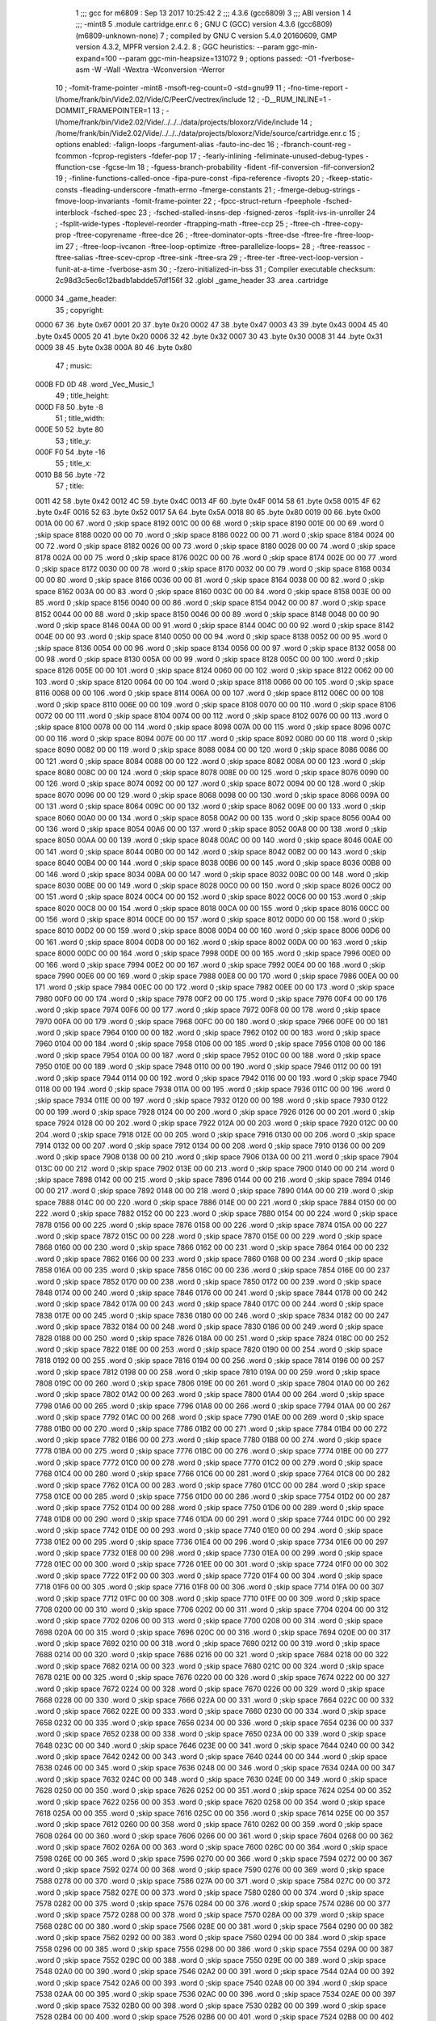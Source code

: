                               1 ;;; gcc for m6809 : Sep 13 2017 10:25:42
                              2 ;;; 4.3.6 (gcc6809)
                              3 ;;; ABI version 1
                              4 ;;; -mint8
                              5 	.module	cartridge.enr.c
                              6 ;  GNU C (GCC) version 4.3.6 (gcc6809) (m6809-unknown-none)
                              7 ; 	compiled by GNU C version 5.4.0 20160609, GMP version 4.3.2, MPFR version 2.4.2.
                              8 ;  GGC heuristics: --param ggc-min-expand=100 --param ggc-min-heapsize=131072
                              9 ;  options passed:  -O1 -fverbose-asm -W -Wall -Wextra -Wconversion -Werror
                             10 ;  -fomit-frame-pointer -mint8 -msoft-reg-count=0 -std=gnu99
                             11 ;  -fno-time-report -I/home/frank/bin/Vide2.02/Vide/C/PeerC/vectrex/include
                             12 ;  -D__RUM_INLINE=1 -DOMMIT_FRAMEPOINTER=1
                             13 ;  -I/home/frank/bin/Vide2.02/Vide/../../../data/projects/bloxorz/Vide/include
                             14 ;  /home/frank/bin/Vide2.02/Vide/../../../data/projects/bloxorz/Vide/source/cartridge.enr.c
                             15 ;  options enabled:  -falign-loops -fargument-alias -fauto-inc-dec
                             16 ;  -fbranch-count-reg -fcommon -fcprop-registers -fdefer-pop
                             17 ;  -fearly-inlining -feliminate-unused-debug-types -ffunction-cse -fgcse-lm
                             18 ;  -fguess-branch-probability -fident -fif-conversion -fif-conversion2
                             19 ;  -finline-functions-called-once -fipa-pure-const -fipa-reference -fivopts
                             20 ;  -fkeep-static-consts -fleading-underscore -fmath-errno -fmerge-constants
                             21 ;  -fmerge-debug-strings -fmove-loop-invariants -fomit-frame-pointer
                             22 ;  -fpcc-struct-return -fpeephole -fsched-interblock -fsched-spec
                             23 ;  -fsched-stalled-insns-dep -fsigned-zeros -fsplit-ivs-in-unroller
                             24 ;  -fsplit-wide-types -ftoplevel-reorder -ftrapping-math -ftree-ccp
                             25 ;  -ftree-ch -ftree-copy-prop -ftree-copyrename -ftree-dce
                             26 ;  -ftree-dominator-opts -ftree-dse -ftree-fre -ftree-loop-im
                             27 ;  -ftree-loop-ivcanon -ftree-loop-optimize -ftree-parallelize-loops=
                             28 ;  -ftree-reassoc -ftree-salias -ftree-scev-cprop -ftree-sink -ftree-sra
                             29 ;  -ftree-ter -ftree-vect-loop-version -funit-at-a-time -fverbose-asm
                             30 ;  -fzero-initialized-in-bss
                             31 ;  Compiler executable checksum: 2c98d3c5ec6c12badb1abdde57df156f
                             32 	.globl _game_header
                             33 	.area	.cartridge
   0000                      34 _game_header:
                             35 ;  copyright:
   0000 67                   36 	.byte	0x67
   0001 20                   37 	.byte	0x20
   0002 47                   38 	.byte	0x47
   0003 43                   39 	.byte	0x43
   0004 45                   40 	.byte	0x45
   0005 20                   41 	.byte	0x20
   0006 32                   42 	.byte	0x32
   0007 30                   43 	.byte	0x30
   0008 31                   44 	.byte	0x31
   0009 38                   45 	.byte	0x38
   000A 80                   46 	.byte	0x80
                             47 ;  music:
   000B FD 0D                48 	.word	_Vec_Music_1
                             49 ;  title_height:
   000D F8                   50 	.byte	-8
                             51 ;  title_width:
   000E 50                   52 	.byte	80
                             53 ;  title_y:
   000F F0                   54 	.byte	-16
                             55 ;  title_x:
   0010 B8                   56 	.byte	-72
                             57 ;  title:
   0011 42                   58 	.byte	0x42
   0012 4C                   59 	.byte	0x4C
   0013 4F                   60 	.byte	0x4F
   0014 58                   61 	.byte	0x58
   0015 4F                   62 	.byte	0x4F
   0016 52                   63 	.byte	0x52
   0017 5A                   64 	.byte	0x5A
   0018 80                   65 	.byte	0x80
   0019 00                   66 	.byte	0x00
   001A 00 00                67 	.word	0	;skip space 8192
   001C 00 00                68 	.word	0	;skip space 8190
   001E 00 00                69 	.word	0	;skip space 8188
   0020 00 00                70 	.word	0	;skip space 8186
   0022 00 00                71 	.word	0	;skip space 8184
   0024 00 00                72 	.word	0	;skip space 8182
   0026 00 00                73 	.word	0	;skip space 8180
   0028 00 00                74 	.word	0	;skip space 8178
   002A 00 00                75 	.word	0	;skip space 8176
   002C 00 00                76 	.word	0	;skip space 8174
   002E 00 00                77 	.word	0	;skip space 8172
   0030 00 00                78 	.word	0	;skip space 8170
   0032 00 00                79 	.word	0	;skip space 8168
   0034 00 00                80 	.word	0	;skip space 8166
   0036 00 00                81 	.word	0	;skip space 8164
   0038 00 00                82 	.word	0	;skip space 8162
   003A 00 00                83 	.word	0	;skip space 8160
   003C 00 00                84 	.word	0	;skip space 8158
   003E 00 00                85 	.word	0	;skip space 8156
   0040 00 00                86 	.word	0	;skip space 8154
   0042 00 00                87 	.word	0	;skip space 8152
   0044 00 00                88 	.word	0	;skip space 8150
   0046 00 00                89 	.word	0	;skip space 8148
   0048 00 00                90 	.word	0	;skip space 8146
   004A 00 00                91 	.word	0	;skip space 8144
   004C 00 00                92 	.word	0	;skip space 8142
   004E 00 00                93 	.word	0	;skip space 8140
   0050 00 00                94 	.word	0	;skip space 8138
   0052 00 00                95 	.word	0	;skip space 8136
   0054 00 00                96 	.word	0	;skip space 8134
   0056 00 00                97 	.word	0	;skip space 8132
   0058 00 00                98 	.word	0	;skip space 8130
   005A 00 00                99 	.word	0	;skip space 8128
   005C 00 00               100 	.word	0	;skip space 8126
   005E 00 00               101 	.word	0	;skip space 8124
   0060 00 00               102 	.word	0	;skip space 8122
   0062 00 00               103 	.word	0	;skip space 8120
   0064 00 00               104 	.word	0	;skip space 8118
   0066 00 00               105 	.word	0	;skip space 8116
   0068 00 00               106 	.word	0	;skip space 8114
   006A 00 00               107 	.word	0	;skip space 8112
   006C 00 00               108 	.word	0	;skip space 8110
   006E 00 00               109 	.word	0	;skip space 8108
   0070 00 00               110 	.word	0	;skip space 8106
   0072 00 00               111 	.word	0	;skip space 8104
   0074 00 00               112 	.word	0	;skip space 8102
   0076 00 00               113 	.word	0	;skip space 8100
   0078 00 00               114 	.word	0	;skip space 8098
   007A 00 00               115 	.word	0	;skip space 8096
   007C 00 00               116 	.word	0	;skip space 8094
   007E 00 00               117 	.word	0	;skip space 8092
   0080 00 00               118 	.word	0	;skip space 8090
   0082 00 00               119 	.word	0	;skip space 8088
   0084 00 00               120 	.word	0	;skip space 8086
   0086 00 00               121 	.word	0	;skip space 8084
   0088 00 00               122 	.word	0	;skip space 8082
   008A 00 00               123 	.word	0	;skip space 8080
   008C 00 00               124 	.word	0	;skip space 8078
   008E 00 00               125 	.word	0	;skip space 8076
   0090 00 00               126 	.word	0	;skip space 8074
   0092 00 00               127 	.word	0	;skip space 8072
   0094 00 00               128 	.word	0	;skip space 8070
   0096 00 00               129 	.word	0	;skip space 8068
   0098 00 00               130 	.word	0	;skip space 8066
   009A 00 00               131 	.word	0	;skip space 8064
   009C 00 00               132 	.word	0	;skip space 8062
   009E 00 00               133 	.word	0	;skip space 8060
   00A0 00 00               134 	.word	0	;skip space 8058
   00A2 00 00               135 	.word	0	;skip space 8056
   00A4 00 00               136 	.word	0	;skip space 8054
   00A6 00 00               137 	.word	0	;skip space 8052
   00A8 00 00               138 	.word	0	;skip space 8050
   00AA 00 00               139 	.word	0	;skip space 8048
   00AC 00 00               140 	.word	0	;skip space 8046
   00AE 00 00               141 	.word	0	;skip space 8044
   00B0 00 00               142 	.word	0	;skip space 8042
   00B2 00 00               143 	.word	0	;skip space 8040
   00B4 00 00               144 	.word	0	;skip space 8038
   00B6 00 00               145 	.word	0	;skip space 8036
   00B8 00 00               146 	.word	0	;skip space 8034
   00BA 00 00               147 	.word	0	;skip space 8032
   00BC 00 00               148 	.word	0	;skip space 8030
   00BE 00 00               149 	.word	0	;skip space 8028
   00C0 00 00               150 	.word	0	;skip space 8026
   00C2 00 00               151 	.word	0	;skip space 8024
   00C4 00 00               152 	.word	0	;skip space 8022
   00C6 00 00               153 	.word	0	;skip space 8020
   00C8 00 00               154 	.word	0	;skip space 8018
   00CA 00 00               155 	.word	0	;skip space 8016
   00CC 00 00               156 	.word	0	;skip space 8014
   00CE 00 00               157 	.word	0	;skip space 8012
   00D0 00 00               158 	.word	0	;skip space 8010
   00D2 00 00               159 	.word	0	;skip space 8008
   00D4 00 00               160 	.word	0	;skip space 8006
   00D6 00 00               161 	.word	0	;skip space 8004
   00D8 00 00               162 	.word	0	;skip space 8002
   00DA 00 00               163 	.word	0	;skip space 8000
   00DC 00 00               164 	.word	0	;skip space 7998
   00DE 00 00               165 	.word	0	;skip space 7996
   00E0 00 00               166 	.word	0	;skip space 7994
   00E2 00 00               167 	.word	0	;skip space 7992
   00E4 00 00               168 	.word	0	;skip space 7990
   00E6 00 00               169 	.word	0	;skip space 7988
   00E8 00 00               170 	.word	0	;skip space 7986
   00EA 00 00               171 	.word	0	;skip space 7984
   00EC 00 00               172 	.word	0	;skip space 7982
   00EE 00 00               173 	.word	0	;skip space 7980
   00F0 00 00               174 	.word	0	;skip space 7978
   00F2 00 00               175 	.word	0	;skip space 7976
   00F4 00 00               176 	.word	0	;skip space 7974
   00F6 00 00               177 	.word	0	;skip space 7972
   00F8 00 00               178 	.word	0	;skip space 7970
   00FA 00 00               179 	.word	0	;skip space 7968
   00FC 00 00               180 	.word	0	;skip space 7966
   00FE 00 00               181 	.word	0	;skip space 7964
   0100 00 00               182 	.word	0	;skip space 7962
   0102 00 00               183 	.word	0	;skip space 7960
   0104 00 00               184 	.word	0	;skip space 7958
   0106 00 00               185 	.word	0	;skip space 7956
   0108 00 00               186 	.word	0	;skip space 7954
   010A 00 00               187 	.word	0	;skip space 7952
   010C 00 00               188 	.word	0	;skip space 7950
   010E 00 00               189 	.word	0	;skip space 7948
   0110 00 00               190 	.word	0	;skip space 7946
   0112 00 00               191 	.word	0	;skip space 7944
   0114 00 00               192 	.word	0	;skip space 7942
   0116 00 00               193 	.word	0	;skip space 7940
   0118 00 00               194 	.word	0	;skip space 7938
   011A 00 00               195 	.word	0	;skip space 7936
   011C 00 00               196 	.word	0	;skip space 7934
   011E 00 00               197 	.word	0	;skip space 7932
   0120 00 00               198 	.word	0	;skip space 7930
   0122 00 00               199 	.word	0	;skip space 7928
   0124 00 00               200 	.word	0	;skip space 7926
   0126 00 00               201 	.word	0	;skip space 7924
   0128 00 00               202 	.word	0	;skip space 7922
   012A 00 00               203 	.word	0	;skip space 7920
   012C 00 00               204 	.word	0	;skip space 7918
   012E 00 00               205 	.word	0	;skip space 7916
   0130 00 00               206 	.word	0	;skip space 7914
   0132 00 00               207 	.word	0	;skip space 7912
   0134 00 00               208 	.word	0	;skip space 7910
   0136 00 00               209 	.word	0	;skip space 7908
   0138 00 00               210 	.word	0	;skip space 7906
   013A 00 00               211 	.word	0	;skip space 7904
   013C 00 00               212 	.word	0	;skip space 7902
   013E 00 00               213 	.word	0	;skip space 7900
   0140 00 00               214 	.word	0	;skip space 7898
   0142 00 00               215 	.word	0	;skip space 7896
   0144 00 00               216 	.word	0	;skip space 7894
   0146 00 00               217 	.word	0	;skip space 7892
   0148 00 00               218 	.word	0	;skip space 7890
   014A 00 00               219 	.word	0	;skip space 7888
   014C 00 00               220 	.word	0	;skip space 7886
   014E 00 00               221 	.word	0	;skip space 7884
   0150 00 00               222 	.word	0	;skip space 7882
   0152 00 00               223 	.word	0	;skip space 7880
   0154 00 00               224 	.word	0	;skip space 7878
   0156 00 00               225 	.word	0	;skip space 7876
   0158 00 00               226 	.word	0	;skip space 7874
   015A 00 00               227 	.word	0	;skip space 7872
   015C 00 00               228 	.word	0	;skip space 7870
   015E 00 00               229 	.word	0	;skip space 7868
   0160 00 00               230 	.word	0	;skip space 7866
   0162 00 00               231 	.word	0	;skip space 7864
   0164 00 00               232 	.word	0	;skip space 7862
   0166 00 00               233 	.word	0	;skip space 7860
   0168 00 00               234 	.word	0	;skip space 7858
   016A 00 00               235 	.word	0	;skip space 7856
   016C 00 00               236 	.word	0	;skip space 7854
   016E 00 00               237 	.word	0	;skip space 7852
   0170 00 00               238 	.word	0	;skip space 7850
   0172 00 00               239 	.word	0	;skip space 7848
   0174 00 00               240 	.word	0	;skip space 7846
   0176 00 00               241 	.word	0	;skip space 7844
   0178 00 00               242 	.word	0	;skip space 7842
   017A 00 00               243 	.word	0	;skip space 7840
   017C 00 00               244 	.word	0	;skip space 7838
   017E 00 00               245 	.word	0	;skip space 7836
   0180 00 00               246 	.word	0	;skip space 7834
   0182 00 00               247 	.word	0	;skip space 7832
   0184 00 00               248 	.word	0	;skip space 7830
   0186 00 00               249 	.word	0	;skip space 7828
   0188 00 00               250 	.word	0	;skip space 7826
   018A 00 00               251 	.word	0	;skip space 7824
   018C 00 00               252 	.word	0	;skip space 7822
   018E 00 00               253 	.word	0	;skip space 7820
   0190 00 00               254 	.word	0	;skip space 7818
   0192 00 00               255 	.word	0	;skip space 7816
   0194 00 00               256 	.word	0	;skip space 7814
   0196 00 00               257 	.word	0	;skip space 7812
   0198 00 00               258 	.word	0	;skip space 7810
   019A 00 00               259 	.word	0	;skip space 7808
   019C 00 00               260 	.word	0	;skip space 7806
   019E 00 00               261 	.word	0	;skip space 7804
   01A0 00 00               262 	.word	0	;skip space 7802
   01A2 00 00               263 	.word	0	;skip space 7800
   01A4 00 00               264 	.word	0	;skip space 7798
   01A6 00 00               265 	.word	0	;skip space 7796
   01A8 00 00               266 	.word	0	;skip space 7794
   01AA 00 00               267 	.word	0	;skip space 7792
   01AC 00 00               268 	.word	0	;skip space 7790
   01AE 00 00               269 	.word	0	;skip space 7788
   01B0 00 00               270 	.word	0	;skip space 7786
   01B2 00 00               271 	.word	0	;skip space 7784
   01B4 00 00               272 	.word	0	;skip space 7782
   01B6 00 00               273 	.word	0	;skip space 7780
   01B8 00 00               274 	.word	0	;skip space 7778
   01BA 00 00               275 	.word	0	;skip space 7776
   01BC 00 00               276 	.word	0	;skip space 7774
   01BE 00 00               277 	.word	0	;skip space 7772
   01C0 00 00               278 	.word	0	;skip space 7770
   01C2 00 00               279 	.word	0	;skip space 7768
   01C4 00 00               280 	.word	0	;skip space 7766
   01C6 00 00               281 	.word	0	;skip space 7764
   01C8 00 00               282 	.word	0	;skip space 7762
   01CA 00 00               283 	.word	0	;skip space 7760
   01CC 00 00               284 	.word	0	;skip space 7758
   01CE 00 00               285 	.word	0	;skip space 7756
   01D0 00 00               286 	.word	0	;skip space 7754
   01D2 00 00               287 	.word	0	;skip space 7752
   01D4 00 00               288 	.word	0	;skip space 7750
   01D6 00 00               289 	.word	0	;skip space 7748
   01D8 00 00               290 	.word	0	;skip space 7746
   01DA 00 00               291 	.word	0	;skip space 7744
   01DC 00 00               292 	.word	0	;skip space 7742
   01DE 00 00               293 	.word	0	;skip space 7740
   01E0 00 00               294 	.word	0	;skip space 7738
   01E2 00 00               295 	.word	0	;skip space 7736
   01E4 00 00               296 	.word	0	;skip space 7734
   01E6 00 00               297 	.word	0	;skip space 7732
   01E8 00 00               298 	.word	0	;skip space 7730
   01EA 00 00               299 	.word	0	;skip space 7728
   01EC 00 00               300 	.word	0	;skip space 7726
   01EE 00 00               301 	.word	0	;skip space 7724
   01F0 00 00               302 	.word	0	;skip space 7722
   01F2 00 00               303 	.word	0	;skip space 7720
   01F4 00 00               304 	.word	0	;skip space 7718
   01F6 00 00               305 	.word	0	;skip space 7716
   01F8 00 00               306 	.word	0	;skip space 7714
   01FA 00 00               307 	.word	0	;skip space 7712
   01FC 00 00               308 	.word	0	;skip space 7710
   01FE 00 00               309 	.word	0	;skip space 7708
   0200 00 00               310 	.word	0	;skip space 7706
   0202 00 00               311 	.word	0	;skip space 7704
   0204 00 00               312 	.word	0	;skip space 7702
   0206 00 00               313 	.word	0	;skip space 7700
   0208 00 00               314 	.word	0	;skip space 7698
   020A 00 00               315 	.word	0	;skip space 7696
   020C 00 00               316 	.word	0	;skip space 7694
   020E 00 00               317 	.word	0	;skip space 7692
   0210 00 00               318 	.word	0	;skip space 7690
   0212 00 00               319 	.word	0	;skip space 7688
   0214 00 00               320 	.word	0	;skip space 7686
   0216 00 00               321 	.word	0	;skip space 7684
   0218 00 00               322 	.word	0	;skip space 7682
   021A 00 00               323 	.word	0	;skip space 7680
   021C 00 00               324 	.word	0	;skip space 7678
   021E 00 00               325 	.word	0	;skip space 7676
   0220 00 00               326 	.word	0	;skip space 7674
   0222 00 00               327 	.word	0	;skip space 7672
   0224 00 00               328 	.word	0	;skip space 7670
   0226 00 00               329 	.word	0	;skip space 7668
   0228 00 00               330 	.word	0	;skip space 7666
   022A 00 00               331 	.word	0	;skip space 7664
   022C 00 00               332 	.word	0	;skip space 7662
   022E 00 00               333 	.word	0	;skip space 7660
   0230 00 00               334 	.word	0	;skip space 7658
   0232 00 00               335 	.word	0	;skip space 7656
   0234 00 00               336 	.word	0	;skip space 7654
   0236 00 00               337 	.word	0	;skip space 7652
   0238 00 00               338 	.word	0	;skip space 7650
   023A 00 00               339 	.word	0	;skip space 7648
   023C 00 00               340 	.word	0	;skip space 7646
   023E 00 00               341 	.word	0	;skip space 7644
   0240 00 00               342 	.word	0	;skip space 7642
   0242 00 00               343 	.word	0	;skip space 7640
   0244 00 00               344 	.word	0	;skip space 7638
   0246 00 00               345 	.word	0	;skip space 7636
   0248 00 00               346 	.word	0	;skip space 7634
   024A 00 00               347 	.word	0	;skip space 7632
   024C 00 00               348 	.word	0	;skip space 7630
   024E 00 00               349 	.word	0	;skip space 7628
   0250 00 00               350 	.word	0	;skip space 7626
   0252 00 00               351 	.word	0	;skip space 7624
   0254 00 00               352 	.word	0	;skip space 7622
   0256 00 00               353 	.word	0	;skip space 7620
   0258 00 00               354 	.word	0	;skip space 7618
   025A 00 00               355 	.word	0	;skip space 7616
   025C 00 00               356 	.word	0	;skip space 7614
   025E 00 00               357 	.word	0	;skip space 7612
   0260 00 00               358 	.word	0	;skip space 7610
   0262 00 00               359 	.word	0	;skip space 7608
   0264 00 00               360 	.word	0	;skip space 7606
   0266 00 00               361 	.word	0	;skip space 7604
   0268 00 00               362 	.word	0	;skip space 7602
   026A 00 00               363 	.word	0	;skip space 7600
   026C 00 00               364 	.word	0	;skip space 7598
   026E 00 00               365 	.word	0	;skip space 7596
   0270 00 00               366 	.word	0	;skip space 7594
   0272 00 00               367 	.word	0	;skip space 7592
   0274 00 00               368 	.word	0	;skip space 7590
   0276 00 00               369 	.word	0	;skip space 7588
   0278 00 00               370 	.word	0	;skip space 7586
   027A 00 00               371 	.word	0	;skip space 7584
   027C 00 00               372 	.word	0	;skip space 7582
   027E 00 00               373 	.word	0	;skip space 7580
   0280 00 00               374 	.word	0	;skip space 7578
   0282 00 00               375 	.word	0	;skip space 7576
   0284 00 00               376 	.word	0	;skip space 7574
   0286 00 00               377 	.word	0	;skip space 7572
   0288 00 00               378 	.word	0	;skip space 7570
   028A 00 00               379 	.word	0	;skip space 7568
   028C 00 00               380 	.word	0	;skip space 7566
   028E 00 00               381 	.word	0	;skip space 7564
   0290 00 00               382 	.word	0	;skip space 7562
   0292 00 00               383 	.word	0	;skip space 7560
   0294 00 00               384 	.word	0	;skip space 7558
   0296 00 00               385 	.word	0	;skip space 7556
   0298 00 00               386 	.word	0	;skip space 7554
   029A 00 00               387 	.word	0	;skip space 7552
   029C 00 00               388 	.word	0	;skip space 7550
   029E 00 00               389 	.word	0	;skip space 7548
   02A0 00 00               390 	.word	0	;skip space 7546
   02A2 00 00               391 	.word	0	;skip space 7544
   02A4 00 00               392 	.word	0	;skip space 7542
   02A6 00 00               393 	.word	0	;skip space 7540
   02A8 00 00               394 	.word	0	;skip space 7538
   02AA 00 00               395 	.word	0	;skip space 7536
   02AC 00 00               396 	.word	0	;skip space 7534
   02AE 00 00               397 	.word	0	;skip space 7532
   02B0 00 00               398 	.word	0	;skip space 7530
   02B2 00 00               399 	.word	0	;skip space 7528
   02B4 00 00               400 	.word	0	;skip space 7526
   02B6 00 00               401 	.word	0	;skip space 7524
   02B8 00 00               402 	.word	0	;skip space 7522
   02BA 00 00               403 	.word	0	;skip space 7520
   02BC 00 00               404 	.word	0	;skip space 7518
   02BE 00 00               405 	.word	0	;skip space 7516
   02C0 00 00               406 	.word	0	;skip space 7514
   02C2 00 00               407 	.word	0	;skip space 7512
   02C4 00 00               408 	.word	0	;skip space 7510
   02C6 00 00               409 	.word	0	;skip space 7508
   02C8 00 00               410 	.word	0	;skip space 7506
   02CA 00 00               411 	.word	0	;skip space 7504
   02CC 00 00               412 	.word	0	;skip space 7502
   02CE 00 00               413 	.word	0	;skip space 7500
   02D0 00 00               414 	.word	0	;skip space 7498
   02D2 00 00               415 	.word	0	;skip space 7496
   02D4 00 00               416 	.word	0	;skip space 7494
   02D6 00 00               417 	.word	0	;skip space 7492
   02D8 00 00               418 	.word	0	;skip space 7490
   02DA 00 00               419 	.word	0	;skip space 7488
   02DC 00 00               420 	.word	0	;skip space 7486
   02DE 00 00               421 	.word	0	;skip space 7484
   02E0 00 00               422 	.word	0	;skip space 7482
   02E2 00 00               423 	.word	0	;skip space 7480
   02E4 00 00               424 	.word	0	;skip space 7478
   02E6 00 00               425 	.word	0	;skip space 7476
   02E8 00 00               426 	.word	0	;skip space 7474
   02EA 00 00               427 	.word	0	;skip space 7472
   02EC 00 00               428 	.word	0	;skip space 7470
   02EE 00 00               429 	.word	0	;skip space 7468
   02F0 00 00               430 	.word	0	;skip space 7466
   02F2 00 00               431 	.word	0	;skip space 7464
   02F4 00 00               432 	.word	0	;skip space 7462
   02F6 00 00               433 	.word	0	;skip space 7460
   02F8 00 00               434 	.word	0	;skip space 7458
   02FA 00 00               435 	.word	0	;skip space 7456
   02FC 00 00               436 	.word	0	;skip space 7454
   02FE 00 00               437 	.word	0	;skip space 7452
   0300 00 00               438 	.word	0	;skip space 7450
   0302 00 00               439 	.word	0	;skip space 7448
   0304 00 00               440 	.word	0	;skip space 7446
   0306 00 00               441 	.word	0	;skip space 7444
   0308 00 00               442 	.word	0	;skip space 7442
   030A 00 00               443 	.word	0	;skip space 7440
   030C 00 00               444 	.word	0	;skip space 7438
   030E 00 00               445 	.word	0	;skip space 7436
   0310 00 00               446 	.word	0	;skip space 7434
   0312 00 00               447 	.word	0	;skip space 7432
   0314 00 00               448 	.word	0	;skip space 7430
   0316 00 00               449 	.word	0	;skip space 7428
   0318 00 00               450 	.word	0	;skip space 7426
   031A 00 00               451 	.word	0	;skip space 7424
   031C 00 00               452 	.word	0	;skip space 7422
   031E 00 00               453 	.word	0	;skip space 7420
   0320 00 00               454 	.word	0	;skip space 7418
   0322 00 00               455 	.word	0	;skip space 7416
   0324 00 00               456 	.word	0	;skip space 7414
   0326 00 00               457 	.word	0	;skip space 7412
   0328 00 00               458 	.word	0	;skip space 7410
   032A 00 00               459 	.word	0	;skip space 7408
   032C 00 00               460 	.word	0	;skip space 7406
   032E 00 00               461 	.word	0	;skip space 7404
   0330 00 00               462 	.word	0	;skip space 7402
   0332 00 00               463 	.word	0	;skip space 7400
   0334 00 00               464 	.word	0	;skip space 7398
   0336 00 00               465 	.word	0	;skip space 7396
   0338 00 00               466 	.word	0	;skip space 7394
   033A 00 00               467 	.word	0	;skip space 7392
   033C 00 00               468 	.word	0	;skip space 7390
   033E 00 00               469 	.word	0	;skip space 7388
   0340 00 00               470 	.word	0	;skip space 7386
   0342 00 00               471 	.word	0	;skip space 7384
   0344 00 00               472 	.word	0	;skip space 7382
   0346 00 00               473 	.word	0	;skip space 7380
   0348 00 00               474 	.word	0	;skip space 7378
   034A 00 00               475 	.word	0	;skip space 7376
   034C 00 00               476 	.word	0	;skip space 7374
   034E 00 00               477 	.word	0	;skip space 7372
   0350 00 00               478 	.word	0	;skip space 7370
   0352 00 00               479 	.word	0	;skip space 7368
   0354 00 00               480 	.word	0	;skip space 7366
   0356 00 00               481 	.word	0	;skip space 7364
   0358 00 00               482 	.word	0	;skip space 7362
   035A 00 00               483 	.word	0	;skip space 7360
   035C 00 00               484 	.word	0	;skip space 7358
   035E 00 00               485 	.word	0	;skip space 7356
   0360 00 00               486 	.word	0	;skip space 7354
   0362 00 00               487 	.word	0	;skip space 7352
   0364 00 00               488 	.word	0	;skip space 7350
   0366 00 00               489 	.word	0	;skip space 7348
   0368 00 00               490 	.word	0	;skip space 7346
   036A 00 00               491 	.word	0	;skip space 7344
   036C 00 00               492 	.word	0	;skip space 7342
   036E 00 00               493 	.word	0	;skip space 7340
   0370 00 00               494 	.word	0	;skip space 7338
   0372 00 00               495 	.word	0	;skip space 7336
   0374 00 00               496 	.word	0	;skip space 7334
   0376 00 00               497 	.word	0	;skip space 7332
   0378 00 00               498 	.word	0	;skip space 7330
   037A 00 00               499 	.word	0	;skip space 7328
   037C 00 00               500 	.word	0	;skip space 7326
   037E 00 00               501 	.word	0	;skip space 7324
   0380 00 00               502 	.word	0	;skip space 7322
   0382 00 00               503 	.word	0	;skip space 7320
   0384 00 00               504 	.word	0	;skip space 7318
   0386 00 00               505 	.word	0	;skip space 7316
   0388 00 00               506 	.word	0	;skip space 7314
   038A 00 00               507 	.word	0	;skip space 7312
   038C 00 00               508 	.word	0	;skip space 7310
   038E 00 00               509 	.word	0	;skip space 7308
   0390 00 00               510 	.word	0	;skip space 7306
   0392 00 00               511 	.word	0	;skip space 7304
   0394 00 00               512 	.word	0	;skip space 7302
   0396 00 00               513 	.word	0	;skip space 7300
   0398 00 00               514 	.word	0	;skip space 7298
   039A 00 00               515 	.word	0	;skip space 7296
   039C 00 00               516 	.word	0	;skip space 7294
   039E 00 00               517 	.word	0	;skip space 7292
   03A0 00 00               518 	.word	0	;skip space 7290
   03A2 00 00               519 	.word	0	;skip space 7288
   03A4 00 00               520 	.word	0	;skip space 7286
   03A6 00 00               521 	.word	0	;skip space 7284
   03A8 00 00               522 	.word	0	;skip space 7282
   03AA 00 00               523 	.word	0	;skip space 7280
   03AC 00 00               524 	.word	0	;skip space 7278
   03AE 00 00               525 	.word	0	;skip space 7276
   03B0 00 00               526 	.word	0	;skip space 7274
   03B2 00 00               527 	.word	0	;skip space 7272
   03B4 00 00               528 	.word	0	;skip space 7270
   03B6 00 00               529 	.word	0	;skip space 7268
   03B8 00 00               530 	.word	0	;skip space 7266
   03BA 00 00               531 	.word	0	;skip space 7264
   03BC 00 00               532 	.word	0	;skip space 7262
   03BE 00 00               533 	.word	0	;skip space 7260
   03C0 00 00               534 	.word	0	;skip space 7258
   03C2 00 00               535 	.word	0	;skip space 7256
   03C4 00 00               536 	.word	0	;skip space 7254
   03C6 00 00               537 	.word	0	;skip space 7252
   03C8 00 00               538 	.word	0	;skip space 7250
   03CA 00 00               539 	.word	0	;skip space 7248
   03CC 00 00               540 	.word	0	;skip space 7246
   03CE 00 00               541 	.word	0	;skip space 7244
   03D0 00 00               542 	.word	0	;skip space 7242
   03D2 00 00               543 	.word	0	;skip space 7240
   03D4 00 00               544 	.word	0	;skip space 7238
   03D6 00 00               545 	.word	0	;skip space 7236
   03D8 00 00               546 	.word	0	;skip space 7234
   03DA 00 00               547 	.word	0	;skip space 7232
   03DC 00 00               548 	.word	0	;skip space 7230
   03DE 00 00               549 	.word	0	;skip space 7228
   03E0 00 00               550 	.word	0	;skip space 7226
   03E2 00 00               551 	.word	0	;skip space 7224
   03E4 00 00               552 	.word	0	;skip space 7222
   03E6 00 00               553 	.word	0	;skip space 7220
   03E8 00 00               554 	.word	0	;skip space 7218
   03EA 00 00               555 	.word	0	;skip space 7216
   03EC 00 00               556 	.word	0	;skip space 7214
   03EE 00 00               557 	.word	0	;skip space 7212
   03F0 00 00               558 	.word	0	;skip space 7210
   03F2 00 00               559 	.word	0	;skip space 7208
   03F4 00 00               560 	.word	0	;skip space 7206
   03F6 00 00               561 	.word	0	;skip space 7204
   03F8 00 00               562 	.word	0	;skip space 7202
   03FA 00 00               563 	.word	0	;skip space 7200
   03FC 00 00               564 	.word	0	;skip space 7198
   03FE 00 00               565 	.word	0	;skip space 7196
   0400 00 00               566 	.word	0	;skip space 7194
   0402 00 00               567 	.word	0	;skip space 7192
   0404 00 00               568 	.word	0	;skip space 7190
   0406 00 00               569 	.word	0	;skip space 7188
   0408 00 00               570 	.word	0	;skip space 7186
   040A 00 00               571 	.word	0	;skip space 7184
   040C 00 00               572 	.word	0	;skip space 7182
   040E 00 00               573 	.word	0	;skip space 7180
   0410 00 00               574 	.word	0	;skip space 7178
   0412 00 00               575 	.word	0	;skip space 7176
   0414 00 00               576 	.word	0	;skip space 7174
   0416 00 00               577 	.word	0	;skip space 7172
   0418 00 00               578 	.word	0	;skip space 7170
   041A 00 00               579 	.word	0	;skip space 7168
   041C 00 00               580 	.word	0	;skip space 7166
   041E 00 00               581 	.word	0	;skip space 7164
   0420 00 00               582 	.word	0	;skip space 7162
   0422 00 00               583 	.word	0	;skip space 7160
   0424 00 00               584 	.word	0	;skip space 7158
   0426 00 00               585 	.word	0	;skip space 7156
   0428 00 00               586 	.word	0	;skip space 7154
   042A 00 00               587 	.word	0	;skip space 7152
   042C 00 00               588 	.word	0	;skip space 7150
   042E 00 00               589 	.word	0	;skip space 7148
   0430 00 00               590 	.word	0	;skip space 7146
   0432 00 00               591 	.word	0	;skip space 7144
   0434 00 00               592 	.word	0	;skip space 7142
   0436 00 00               593 	.word	0	;skip space 7140
   0438 00 00               594 	.word	0	;skip space 7138
   043A 00 00               595 	.word	0	;skip space 7136
   043C 00 00               596 	.word	0	;skip space 7134
   043E 00 00               597 	.word	0	;skip space 7132
   0440 00 00               598 	.word	0	;skip space 7130
   0442 00 00               599 	.word	0	;skip space 7128
   0444 00 00               600 	.word	0	;skip space 7126
   0446 00 00               601 	.word	0	;skip space 7124
   0448 00 00               602 	.word	0	;skip space 7122
   044A 00 00               603 	.word	0	;skip space 7120
   044C 00 00               604 	.word	0	;skip space 7118
   044E 00 00               605 	.word	0	;skip space 7116
   0450 00 00               606 	.word	0	;skip space 7114
   0452 00 00               607 	.word	0	;skip space 7112
   0454 00 00               608 	.word	0	;skip space 7110
   0456 00 00               609 	.word	0	;skip space 7108
   0458 00 00               610 	.word	0	;skip space 7106
   045A 00 00               611 	.word	0	;skip space 7104
   045C 00 00               612 	.word	0	;skip space 7102
   045E 00 00               613 	.word	0	;skip space 7100
   0460 00 00               614 	.word	0	;skip space 7098
   0462 00 00               615 	.word	0	;skip space 7096
   0464 00 00               616 	.word	0	;skip space 7094
   0466 00 00               617 	.word	0	;skip space 7092
   0468 00 00               618 	.word	0	;skip space 7090
   046A 00 00               619 	.word	0	;skip space 7088
   046C 00 00               620 	.word	0	;skip space 7086
   046E 00 00               621 	.word	0	;skip space 7084
   0470 00 00               622 	.word	0	;skip space 7082
   0472 00 00               623 	.word	0	;skip space 7080
   0474 00 00               624 	.word	0	;skip space 7078
   0476 00 00               625 	.word	0	;skip space 7076
   0478 00 00               626 	.word	0	;skip space 7074
   047A 00 00               627 	.word	0	;skip space 7072
   047C 00 00               628 	.word	0	;skip space 7070
   047E 00 00               629 	.word	0	;skip space 7068
   0480 00 00               630 	.word	0	;skip space 7066
   0482 00 00               631 	.word	0	;skip space 7064
   0484 00 00               632 	.word	0	;skip space 7062
   0486 00 00               633 	.word	0	;skip space 7060
   0488 00 00               634 	.word	0	;skip space 7058
   048A 00 00               635 	.word	0	;skip space 7056
   048C 00 00               636 	.word	0	;skip space 7054
   048E 00 00               637 	.word	0	;skip space 7052
   0490 00 00               638 	.word	0	;skip space 7050
   0492 00 00               639 	.word	0	;skip space 7048
   0494 00 00               640 	.word	0	;skip space 7046
   0496 00 00               641 	.word	0	;skip space 7044
   0498 00 00               642 	.word	0	;skip space 7042
   049A 00 00               643 	.word	0	;skip space 7040
   049C 00 00               644 	.word	0	;skip space 7038
   049E 00 00               645 	.word	0	;skip space 7036
   04A0 00 00               646 	.word	0	;skip space 7034
   04A2 00 00               647 	.word	0	;skip space 7032
   04A4 00 00               648 	.word	0	;skip space 7030
   04A6 00 00               649 	.word	0	;skip space 7028
   04A8 00 00               650 	.word	0	;skip space 7026
   04AA 00 00               651 	.word	0	;skip space 7024
   04AC 00 00               652 	.word	0	;skip space 7022
   04AE 00 00               653 	.word	0	;skip space 7020
   04B0 00 00               654 	.word	0	;skip space 7018
   04B2 00 00               655 	.word	0	;skip space 7016
   04B4 00 00               656 	.word	0	;skip space 7014
   04B6 00 00               657 	.word	0	;skip space 7012
   04B8 00 00               658 	.word	0	;skip space 7010
   04BA 00 00               659 	.word	0	;skip space 7008
   04BC 00 00               660 	.word	0	;skip space 7006
   04BE 00 00               661 	.word	0	;skip space 7004
   04C0 00 00               662 	.word	0	;skip space 7002
   04C2 00 00               663 	.word	0	;skip space 7000
   04C4 00 00               664 	.word	0	;skip space 6998
   04C6 00 00               665 	.word	0	;skip space 6996
   04C8 00 00               666 	.word	0	;skip space 6994
   04CA 00 00               667 	.word	0	;skip space 6992
   04CC 00 00               668 	.word	0	;skip space 6990
   04CE 00 00               669 	.word	0	;skip space 6988
   04D0 00 00               670 	.word	0	;skip space 6986
   04D2 00 00               671 	.word	0	;skip space 6984
   04D4 00 00               672 	.word	0	;skip space 6982
   04D6 00 00               673 	.word	0	;skip space 6980
   04D8 00 00               674 	.word	0	;skip space 6978
   04DA 00 00               675 	.word	0	;skip space 6976
   04DC 00 00               676 	.word	0	;skip space 6974
   04DE 00 00               677 	.word	0	;skip space 6972
   04E0 00 00               678 	.word	0	;skip space 6970
   04E2 00 00               679 	.word	0	;skip space 6968
   04E4 00 00               680 	.word	0	;skip space 6966
   04E6 00 00               681 	.word	0	;skip space 6964
   04E8 00 00               682 	.word	0	;skip space 6962
   04EA 00 00               683 	.word	0	;skip space 6960
   04EC 00 00               684 	.word	0	;skip space 6958
   04EE 00 00               685 	.word	0	;skip space 6956
   04F0 00 00               686 	.word	0	;skip space 6954
   04F2 00 00               687 	.word	0	;skip space 6952
   04F4 00 00               688 	.word	0	;skip space 6950
   04F6 00 00               689 	.word	0	;skip space 6948
   04F8 00 00               690 	.word	0	;skip space 6946
   04FA 00 00               691 	.word	0	;skip space 6944
   04FC 00 00               692 	.word	0	;skip space 6942
   04FE 00 00               693 	.word	0	;skip space 6940
   0500 00 00               694 	.word	0	;skip space 6938
   0502 00 00               695 	.word	0	;skip space 6936
   0504 00 00               696 	.word	0	;skip space 6934
   0506 00 00               697 	.word	0	;skip space 6932
   0508 00 00               698 	.word	0	;skip space 6930
   050A 00 00               699 	.word	0	;skip space 6928
   050C 00 00               700 	.word	0	;skip space 6926
   050E 00 00               701 	.word	0	;skip space 6924
   0510 00 00               702 	.word	0	;skip space 6922
   0512 00 00               703 	.word	0	;skip space 6920
   0514 00 00               704 	.word	0	;skip space 6918
   0516 00 00               705 	.word	0	;skip space 6916
   0518 00 00               706 	.word	0	;skip space 6914
   051A 00 00               707 	.word	0	;skip space 6912
   051C 00 00               708 	.word	0	;skip space 6910
   051E 00 00               709 	.word	0	;skip space 6908
   0520 00 00               710 	.word	0	;skip space 6906
   0522 00 00               711 	.word	0	;skip space 6904
   0524 00 00               712 	.word	0	;skip space 6902
   0526 00 00               713 	.word	0	;skip space 6900
   0528 00 00               714 	.word	0	;skip space 6898
   052A 00 00               715 	.word	0	;skip space 6896
   052C 00 00               716 	.word	0	;skip space 6894
   052E 00 00               717 	.word	0	;skip space 6892
   0530 00 00               718 	.word	0	;skip space 6890
   0532 00 00               719 	.word	0	;skip space 6888
   0534 00 00               720 	.word	0	;skip space 6886
   0536 00 00               721 	.word	0	;skip space 6884
   0538 00 00               722 	.word	0	;skip space 6882
   053A 00 00               723 	.word	0	;skip space 6880
   053C 00 00               724 	.word	0	;skip space 6878
   053E 00 00               725 	.word	0	;skip space 6876
   0540 00 00               726 	.word	0	;skip space 6874
   0542 00 00               727 	.word	0	;skip space 6872
   0544 00 00               728 	.word	0	;skip space 6870
   0546 00 00               729 	.word	0	;skip space 6868
   0548 00 00               730 	.word	0	;skip space 6866
   054A 00 00               731 	.word	0	;skip space 6864
   054C 00 00               732 	.word	0	;skip space 6862
   054E 00 00               733 	.word	0	;skip space 6860
   0550 00 00               734 	.word	0	;skip space 6858
   0552 00 00               735 	.word	0	;skip space 6856
   0554 00 00               736 	.word	0	;skip space 6854
   0556 00 00               737 	.word	0	;skip space 6852
   0558 00 00               738 	.word	0	;skip space 6850
   055A 00 00               739 	.word	0	;skip space 6848
   055C 00 00               740 	.word	0	;skip space 6846
   055E 00 00               741 	.word	0	;skip space 6844
   0560 00 00               742 	.word	0	;skip space 6842
   0562 00 00               743 	.word	0	;skip space 6840
   0564 00 00               744 	.word	0	;skip space 6838
   0566 00 00               745 	.word	0	;skip space 6836
   0568 00 00               746 	.word	0	;skip space 6834
   056A 00 00               747 	.word	0	;skip space 6832
   056C 00 00               748 	.word	0	;skip space 6830
   056E 00 00               749 	.word	0	;skip space 6828
   0570 00 00               750 	.word	0	;skip space 6826
   0572 00 00               751 	.word	0	;skip space 6824
   0574 00 00               752 	.word	0	;skip space 6822
   0576 00 00               753 	.word	0	;skip space 6820
   0578 00 00               754 	.word	0	;skip space 6818
   057A 00 00               755 	.word	0	;skip space 6816
   057C 00 00               756 	.word	0	;skip space 6814
   057E 00 00               757 	.word	0	;skip space 6812
   0580 00 00               758 	.word	0	;skip space 6810
   0582 00 00               759 	.word	0	;skip space 6808
   0584 00 00               760 	.word	0	;skip space 6806
   0586 00 00               761 	.word	0	;skip space 6804
   0588 00 00               762 	.word	0	;skip space 6802
   058A 00 00               763 	.word	0	;skip space 6800
   058C 00 00               764 	.word	0	;skip space 6798
   058E 00 00               765 	.word	0	;skip space 6796
   0590 00 00               766 	.word	0	;skip space 6794
   0592 00 00               767 	.word	0	;skip space 6792
   0594 00 00               768 	.word	0	;skip space 6790
   0596 00 00               769 	.word	0	;skip space 6788
   0598 00 00               770 	.word	0	;skip space 6786
   059A 00 00               771 	.word	0	;skip space 6784
   059C 00 00               772 	.word	0	;skip space 6782
   059E 00 00               773 	.word	0	;skip space 6780
   05A0 00 00               774 	.word	0	;skip space 6778
   05A2 00 00               775 	.word	0	;skip space 6776
   05A4 00 00               776 	.word	0	;skip space 6774
   05A6 00 00               777 	.word	0	;skip space 6772
   05A8 00 00               778 	.word	0	;skip space 6770
   05AA 00 00               779 	.word	0	;skip space 6768
   05AC 00 00               780 	.word	0	;skip space 6766
   05AE 00 00               781 	.word	0	;skip space 6764
   05B0 00 00               782 	.word	0	;skip space 6762
   05B2 00 00               783 	.word	0	;skip space 6760
   05B4 00 00               784 	.word	0	;skip space 6758
   05B6 00 00               785 	.word	0	;skip space 6756
   05B8 00 00               786 	.word	0	;skip space 6754
   05BA 00 00               787 	.word	0	;skip space 6752
   05BC 00 00               788 	.word	0	;skip space 6750
   05BE 00 00               789 	.word	0	;skip space 6748
   05C0 00 00               790 	.word	0	;skip space 6746
   05C2 00 00               791 	.word	0	;skip space 6744
   05C4 00 00               792 	.word	0	;skip space 6742
   05C6 00 00               793 	.word	0	;skip space 6740
   05C8 00 00               794 	.word	0	;skip space 6738
   05CA 00 00               795 	.word	0	;skip space 6736
   05CC 00 00               796 	.word	0	;skip space 6734
   05CE 00 00               797 	.word	0	;skip space 6732
   05D0 00 00               798 	.word	0	;skip space 6730
   05D2 00 00               799 	.word	0	;skip space 6728
   05D4 00 00               800 	.word	0	;skip space 6726
   05D6 00 00               801 	.word	0	;skip space 6724
   05D8 00 00               802 	.word	0	;skip space 6722
   05DA 00 00               803 	.word	0	;skip space 6720
   05DC 00 00               804 	.word	0	;skip space 6718
   05DE 00 00               805 	.word	0	;skip space 6716
   05E0 00 00               806 	.word	0	;skip space 6714
   05E2 00 00               807 	.word	0	;skip space 6712
   05E4 00 00               808 	.word	0	;skip space 6710
   05E6 00 00               809 	.word	0	;skip space 6708
   05E8 00 00               810 	.word	0	;skip space 6706
   05EA 00 00               811 	.word	0	;skip space 6704
   05EC 00 00               812 	.word	0	;skip space 6702
   05EE 00 00               813 	.word	0	;skip space 6700
   05F0 00 00               814 	.word	0	;skip space 6698
   05F2 00 00               815 	.word	0	;skip space 6696
   05F4 00 00               816 	.word	0	;skip space 6694
   05F6 00 00               817 	.word	0	;skip space 6692
   05F8 00 00               818 	.word	0	;skip space 6690
   05FA 00 00               819 	.word	0	;skip space 6688
   05FC 00 00               820 	.word	0	;skip space 6686
   05FE 00 00               821 	.word	0	;skip space 6684
   0600 00 00               822 	.word	0	;skip space 6682
   0602 00 00               823 	.word	0	;skip space 6680
   0604 00 00               824 	.word	0	;skip space 6678
   0606 00 00               825 	.word	0	;skip space 6676
   0608 00 00               826 	.word	0	;skip space 6674
   060A 00 00               827 	.word	0	;skip space 6672
   060C 00 00               828 	.word	0	;skip space 6670
   060E 00 00               829 	.word	0	;skip space 6668
   0610 00 00               830 	.word	0	;skip space 6666
   0612 00 00               831 	.word	0	;skip space 6664
   0614 00 00               832 	.word	0	;skip space 6662
   0616 00 00               833 	.word	0	;skip space 6660
   0618 00 00               834 	.word	0	;skip space 6658
   061A 00 00               835 	.word	0	;skip space 6656
   061C 00 00               836 	.word	0	;skip space 6654
   061E 00 00               837 	.word	0	;skip space 6652
   0620 00 00               838 	.word	0	;skip space 6650
   0622 00 00               839 	.word	0	;skip space 6648
   0624 00 00               840 	.word	0	;skip space 6646
   0626 00 00               841 	.word	0	;skip space 6644
   0628 00 00               842 	.word	0	;skip space 6642
   062A 00 00               843 	.word	0	;skip space 6640
   062C 00 00               844 	.word	0	;skip space 6638
   062E 00 00               845 	.word	0	;skip space 6636
   0630 00 00               846 	.word	0	;skip space 6634
   0632 00 00               847 	.word	0	;skip space 6632
   0634 00 00               848 	.word	0	;skip space 6630
   0636 00 00               849 	.word	0	;skip space 6628
   0638 00 00               850 	.word	0	;skip space 6626
   063A 00 00               851 	.word	0	;skip space 6624
   063C 00 00               852 	.word	0	;skip space 6622
   063E 00 00               853 	.word	0	;skip space 6620
   0640 00 00               854 	.word	0	;skip space 6618
   0642 00 00               855 	.word	0	;skip space 6616
   0644 00 00               856 	.word	0	;skip space 6614
   0646 00 00               857 	.word	0	;skip space 6612
   0648 00 00               858 	.word	0	;skip space 6610
   064A 00 00               859 	.word	0	;skip space 6608
   064C 00 00               860 	.word	0	;skip space 6606
   064E 00 00               861 	.word	0	;skip space 6604
   0650 00 00               862 	.word	0	;skip space 6602
   0652 00 00               863 	.word	0	;skip space 6600
   0654 00 00               864 	.word	0	;skip space 6598
   0656 00 00               865 	.word	0	;skip space 6596
   0658 00 00               866 	.word	0	;skip space 6594
   065A 00 00               867 	.word	0	;skip space 6592
   065C 00 00               868 	.word	0	;skip space 6590
   065E 00 00               869 	.word	0	;skip space 6588
   0660 00 00               870 	.word	0	;skip space 6586
   0662 00 00               871 	.word	0	;skip space 6584
   0664 00 00               872 	.word	0	;skip space 6582
   0666 00 00               873 	.word	0	;skip space 6580
   0668 00 00               874 	.word	0	;skip space 6578
   066A 00 00               875 	.word	0	;skip space 6576
   066C 00 00               876 	.word	0	;skip space 6574
   066E 00 00               877 	.word	0	;skip space 6572
   0670 00 00               878 	.word	0	;skip space 6570
   0672 00 00               879 	.word	0	;skip space 6568
   0674 00 00               880 	.word	0	;skip space 6566
   0676 00 00               881 	.word	0	;skip space 6564
   0678 00 00               882 	.word	0	;skip space 6562
   067A 00 00               883 	.word	0	;skip space 6560
   067C 00 00               884 	.word	0	;skip space 6558
   067E 00 00               885 	.word	0	;skip space 6556
   0680 00 00               886 	.word	0	;skip space 6554
   0682 00 00               887 	.word	0	;skip space 6552
   0684 00 00               888 	.word	0	;skip space 6550
   0686 00 00               889 	.word	0	;skip space 6548
   0688 00 00               890 	.word	0	;skip space 6546
   068A 00 00               891 	.word	0	;skip space 6544
   068C 00 00               892 	.word	0	;skip space 6542
   068E 00 00               893 	.word	0	;skip space 6540
   0690 00 00               894 	.word	0	;skip space 6538
   0692 00 00               895 	.word	0	;skip space 6536
   0694 00 00               896 	.word	0	;skip space 6534
   0696 00 00               897 	.word	0	;skip space 6532
   0698 00 00               898 	.word	0	;skip space 6530
   069A 00 00               899 	.word	0	;skip space 6528
   069C 00 00               900 	.word	0	;skip space 6526
   069E 00 00               901 	.word	0	;skip space 6524
   06A0 00 00               902 	.word	0	;skip space 6522
   06A2 00 00               903 	.word	0	;skip space 6520
   06A4 00 00               904 	.word	0	;skip space 6518
   06A6 00 00               905 	.word	0	;skip space 6516
   06A8 00 00               906 	.word	0	;skip space 6514
   06AA 00 00               907 	.word	0	;skip space 6512
   06AC 00 00               908 	.word	0	;skip space 6510
   06AE 00 00               909 	.word	0	;skip space 6508
   06B0 00 00               910 	.word	0	;skip space 6506
   06B2 00 00               911 	.word	0	;skip space 6504
   06B4 00 00               912 	.word	0	;skip space 6502
   06B6 00 00               913 	.word	0	;skip space 6500
   06B8 00 00               914 	.word	0	;skip space 6498
   06BA 00 00               915 	.word	0	;skip space 6496
   06BC 00 00               916 	.word	0	;skip space 6494
   06BE 00 00               917 	.word	0	;skip space 6492
   06C0 00 00               918 	.word	0	;skip space 6490
   06C2 00 00               919 	.word	0	;skip space 6488
   06C4 00 00               920 	.word	0	;skip space 6486
   06C6 00 00               921 	.word	0	;skip space 6484
   06C8 00 00               922 	.word	0	;skip space 6482
   06CA 00 00               923 	.word	0	;skip space 6480
   06CC 00 00               924 	.word	0	;skip space 6478
   06CE 00 00               925 	.word	0	;skip space 6476
   06D0 00 00               926 	.word	0	;skip space 6474
   06D2 00 00               927 	.word	0	;skip space 6472
   06D4 00 00               928 	.word	0	;skip space 6470
   06D6 00 00               929 	.word	0	;skip space 6468
   06D8 00 00               930 	.word	0	;skip space 6466
   06DA 00 00               931 	.word	0	;skip space 6464
   06DC 00 00               932 	.word	0	;skip space 6462
   06DE 00 00               933 	.word	0	;skip space 6460
   06E0 00 00               934 	.word	0	;skip space 6458
   06E2 00 00               935 	.word	0	;skip space 6456
   06E4 00 00               936 	.word	0	;skip space 6454
   06E6 00 00               937 	.word	0	;skip space 6452
   06E8 00 00               938 	.word	0	;skip space 6450
   06EA 00 00               939 	.word	0	;skip space 6448
   06EC 00 00               940 	.word	0	;skip space 6446
   06EE 00 00               941 	.word	0	;skip space 6444
   06F0 00 00               942 	.word	0	;skip space 6442
   06F2 00 00               943 	.word	0	;skip space 6440
   06F4 00 00               944 	.word	0	;skip space 6438
   06F6 00 00               945 	.word	0	;skip space 6436
   06F8 00 00               946 	.word	0	;skip space 6434
   06FA 00 00               947 	.word	0	;skip space 6432
   06FC 00 00               948 	.word	0	;skip space 6430
   06FE 00 00               949 	.word	0	;skip space 6428
   0700 00 00               950 	.word	0	;skip space 6426
   0702 00 00               951 	.word	0	;skip space 6424
   0704 00 00               952 	.word	0	;skip space 6422
   0706 00 00               953 	.word	0	;skip space 6420
   0708 00 00               954 	.word	0	;skip space 6418
   070A 00 00               955 	.word	0	;skip space 6416
   070C 00 00               956 	.word	0	;skip space 6414
   070E 00 00               957 	.word	0	;skip space 6412
   0710 00 00               958 	.word	0	;skip space 6410
   0712 00 00               959 	.word	0	;skip space 6408
   0714 00 00               960 	.word	0	;skip space 6406
   0716 00 00               961 	.word	0	;skip space 6404
   0718 00 00               962 	.word	0	;skip space 6402
   071A 00 00               963 	.word	0	;skip space 6400
   071C 00 00               964 	.word	0	;skip space 6398
   071E 00 00               965 	.word	0	;skip space 6396
   0720 00 00               966 	.word	0	;skip space 6394
   0722 00 00               967 	.word	0	;skip space 6392
   0724 00 00               968 	.word	0	;skip space 6390
   0726 00 00               969 	.word	0	;skip space 6388
   0728 00 00               970 	.word	0	;skip space 6386
   072A 00 00               971 	.word	0	;skip space 6384
   072C 00 00               972 	.word	0	;skip space 6382
   072E 00 00               973 	.word	0	;skip space 6380
   0730 00 00               974 	.word	0	;skip space 6378
   0732 00 00               975 	.word	0	;skip space 6376
   0734 00 00               976 	.word	0	;skip space 6374
   0736 00 00               977 	.word	0	;skip space 6372
   0738 00 00               978 	.word	0	;skip space 6370
   073A 00 00               979 	.word	0	;skip space 6368
   073C 00 00               980 	.word	0	;skip space 6366
   073E 00 00               981 	.word	0	;skip space 6364
   0740 00 00               982 	.word	0	;skip space 6362
   0742 00 00               983 	.word	0	;skip space 6360
   0744 00 00               984 	.word	0	;skip space 6358
   0746 00 00               985 	.word	0	;skip space 6356
   0748 00 00               986 	.word	0	;skip space 6354
   074A 00 00               987 	.word	0	;skip space 6352
   074C 00 00               988 	.word	0	;skip space 6350
   074E 00 00               989 	.word	0	;skip space 6348
   0750 00 00               990 	.word	0	;skip space 6346
   0752 00 00               991 	.word	0	;skip space 6344
   0754 00 00               992 	.word	0	;skip space 6342
   0756 00 00               993 	.word	0	;skip space 6340
   0758 00 00               994 	.word	0	;skip space 6338
   075A 00 00               995 	.word	0	;skip space 6336
   075C 00 00               996 	.word	0	;skip space 6334
   075E 00 00               997 	.word	0	;skip space 6332
   0760 00 00               998 	.word	0	;skip space 6330
   0762 00 00               999 	.word	0	;skip space 6328
   0764 00 00              1000 	.word	0	;skip space 6326
   0766 00 00              1001 	.word	0	;skip space 6324
   0768 00 00              1002 	.word	0	;skip space 6322
   076A 00 00              1003 	.word	0	;skip space 6320
   076C 00 00              1004 	.word	0	;skip space 6318
   076E 00 00              1005 	.word	0	;skip space 6316
   0770 00 00              1006 	.word	0	;skip space 6314
   0772 00 00              1007 	.word	0	;skip space 6312
   0774 00 00              1008 	.word	0	;skip space 6310
   0776 00 00              1009 	.word	0	;skip space 6308
   0778 00 00              1010 	.word	0	;skip space 6306
   077A 00 00              1011 	.word	0	;skip space 6304
   077C 00 00              1012 	.word	0	;skip space 6302
   077E 00 00              1013 	.word	0	;skip space 6300
   0780 00 00              1014 	.word	0	;skip space 6298
   0782 00 00              1015 	.word	0	;skip space 6296
   0784 00 00              1016 	.word	0	;skip space 6294
   0786 00 00              1017 	.word	0	;skip space 6292
   0788 00 00              1018 	.word	0	;skip space 6290
   078A 00 00              1019 	.word	0	;skip space 6288
   078C 00 00              1020 	.word	0	;skip space 6286
   078E 00 00              1021 	.word	0	;skip space 6284
   0790 00 00              1022 	.word	0	;skip space 6282
   0792 00 00              1023 	.word	0	;skip space 6280
   0794 00 00              1024 	.word	0	;skip space 6278
   0796 00 00              1025 	.word	0	;skip space 6276
   0798 00 00              1026 	.word	0	;skip space 6274
   079A 00 00              1027 	.word	0	;skip space 6272
   079C 00 00              1028 	.word	0	;skip space 6270
   079E 00 00              1029 	.word	0	;skip space 6268
   07A0 00 00              1030 	.word	0	;skip space 6266
   07A2 00 00              1031 	.word	0	;skip space 6264
   07A4 00 00              1032 	.word	0	;skip space 6262
   07A6 00 00              1033 	.word	0	;skip space 6260
   07A8 00 00              1034 	.word	0	;skip space 6258
   07AA 00 00              1035 	.word	0	;skip space 6256
   07AC 00 00              1036 	.word	0	;skip space 6254
   07AE 00 00              1037 	.word	0	;skip space 6252
   07B0 00 00              1038 	.word	0	;skip space 6250
   07B2 00 00              1039 	.word	0	;skip space 6248
   07B4 00 00              1040 	.word	0	;skip space 6246
   07B6 00 00              1041 	.word	0	;skip space 6244
   07B8 00 00              1042 	.word	0	;skip space 6242
   07BA 00 00              1043 	.word	0	;skip space 6240
   07BC 00 00              1044 	.word	0	;skip space 6238
   07BE 00 00              1045 	.word	0	;skip space 6236
   07C0 00 00              1046 	.word	0	;skip space 6234
   07C2 00 00              1047 	.word	0	;skip space 6232
   07C4 00 00              1048 	.word	0	;skip space 6230
   07C6 00 00              1049 	.word	0	;skip space 6228
   07C8 00 00              1050 	.word	0	;skip space 6226
   07CA 00 00              1051 	.word	0	;skip space 6224
   07CC 00 00              1052 	.word	0	;skip space 6222
   07CE 00 00              1053 	.word	0	;skip space 6220
   07D0 00 00              1054 	.word	0	;skip space 6218
   07D2 00 00              1055 	.word	0	;skip space 6216
   07D4 00 00              1056 	.word	0	;skip space 6214
   07D6 00 00              1057 	.word	0	;skip space 6212
   07D8 00 00              1058 	.word	0	;skip space 6210
   07DA 00 00              1059 	.word	0	;skip space 6208
   07DC 00 00              1060 	.word	0	;skip space 6206
   07DE 00 00              1061 	.word	0	;skip space 6204
   07E0 00 00              1062 	.word	0	;skip space 6202
   07E2 00 00              1063 	.word	0	;skip space 6200
   07E4 00 00              1064 	.word	0	;skip space 6198
   07E6 00 00              1065 	.word	0	;skip space 6196
   07E8 00 00              1066 	.word	0	;skip space 6194
   07EA 00 00              1067 	.word	0	;skip space 6192
   07EC 00 00              1068 	.word	0	;skip space 6190
   07EE 00 00              1069 	.word	0	;skip space 6188
   07F0 00 00              1070 	.word	0	;skip space 6186
   07F2 00 00              1071 	.word	0	;skip space 6184
   07F4 00 00              1072 	.word	0	;skip space 6182
   07F6 00 00              1073 	.word	0	;skip space 6180
   07F8 00 00              1074 	.word	0	;skip space 6178
   07FA 00 00              1075 	.word	0	;skip space 6176
   07FC 00 00              1076 	.word	0	;skip space 6174
   07FE 00 00              1077 	.word	0	;skip space 6172
   0800 00 00              1078 	.word	0	;skip space 6170
   0802 00 00              1079 	.word	0	;skip space 6168
   0804 00 00              1080 	.word	0	;skip space 6166
   0806 00 00              1081 	.word	0	;skip space 6164
   0808 00 00              1082 	.word	0	;skip space 6162
   080A 00 00              1083 	.word	0	;skip space 6160
   080C 00 00              1084 	.word	0	;skip space 6158
   080E 00 00              1085 	.word	0	;skip space 6156
   0810 00 00              1086 	.word	0	;skip space 6154
   0812 00 00              1087 	.word	0	;skip space 6152
   0814 00 00              1088 	.word	0	;skip space 6150
   0816 00 00              1089 	.word	0	;skip space 6148
   0818 00 00              1090 	.word	0	;skip space 6146
   081A 00 00              1091 	.word	0	;skip space 6144
   081C 00 00              1092 	.word	0	;skip space 6142
   081E 00 00              1093 	.word	0	;skip space 6140
   0820 00 00              1094 	.word	0	;skip space 6138
   0822 00 00              1095 	.word	0	;skip space 6136
   0824 00 00              1096 	.word	0	;skip space 6134
   0826 00 00              1097 	.word	0	;skip space 6132
   0828 00 00              1098 	.word	0	;skip space 6130
   082A 00 00              1099 	.word	0	;skip space 6128
   082C 00 00              1100 	.word	0	;skip space 6126
   082E 00 00              1101 	.word	0	;skip space 6124
   0830 00 00              1102 	.word	0	;skip space 6122
   0832 00 00              1103 	.word	0	;skip space 6120
   0834 00 00              1104 	.word	0	;skip space 6118
   0836 00 00              1105 	.word	0	;skip space 6116
   0838 00 00              1106 	.word	0	;skip space 6114
   083A 00 00              1107 	.word	0	;skip space 6112
   083C 00 00              1108 	.word	0	;skip space 6110
   083E 00 00              1109 	.word	0	;skip space 6108
   0840 00 00              1110 	.word	0	;skip space 6106
   0842 00 00              1111 	.word	0	;skip space 6104
   0844 00 00              1112 	.word	0	;skip space 6102
   0846 00 00              1113 	.word	0	;skip space 6100
   0848 00 00              1114 	.word	0	;skip space 6098
   084A 00 00              1115 	.word	0	;skip space 6096
   084C 00 00              1116 	.word	0	;skip space 6094
   084E 00 00              1117 	.word	0	;skip space 6092
   0850 00 00              1118 	.word	0	;skip space 6090
   0852 00 00              1119 	.word	0	;skip space 6088
   0854 00 00              1120 	.word	0	;skip space 6086
   0856 00 00              1121 	.word	0	;skip space 6084
   0858 00 00              1122 	.word	0	;skip space 6082
   085A 00 00              1123 	.word	0	;skip space 6080
   085C 00 00              1124 	.word	0	;skip space 6078
   085E 00 00              1125 	.word	0	;skip space 6076
   0860 00 00              1126 	.word	0	;skip space 6074
   0862 00 00              1127 	.word	0	;skip space 6072
   0864 00 00              1128 	.word	0	;skip space 6070
   0866 00 00              1129 	.word	0	;skip space 6068
   0868 00 00              1130 	.word	0	;skip space 6066
   086A 00 00              1131 	.word	0	;skip space 6064
   086C 00 00              1132 	.word	0	;skip space 6062
   086E 00 00              1133 	.word	0	;skip space 6060
   0870 00 00              1134 	.word	0	;skip space 6058
   0872 00 00              1135 	.word	0	;skip space 6056
   0874 00 00              1136 	.word	0	;skip space 6054
   0876 00 00              1137 	.word	0	;skip space 6052
   0878 00 00              1138 	.word	0	;skip space 6050
   087A 00 00              1139 	.word	0	;skip space 6048
   087C 00 00              1140 	.word	0	;skip space 6046
   087E 00 00              1141 	.word	0	;skip space 6044
   0880 00 00              1142 	.word	0	;skip space 6042
   0882 00 00              1143 	.word	0	;skip space 6040
   0884 00 00              1144 	.word	0	;skip space 6038
   0886 00 00              1145 	.word	0	;skip space 6036
   0888 00 00              1146 	.word	0	;skip space 6034
   088A 00 00              1147 	.word	0	;skip space 6032
   088C 00 00              1148 	.word	0	;skip space 6030
   088E 00 00              1149 	.word	0	;skip space 6028
   0890 00 00              1150 	.word	0	;skip space 6026
   0892 00 00              1151 	.word	0	;skip space 6024
   0894 00 00              1152 	.word	0	;skip space 6022
   0896 00 00              1153 	.word	0	;skip space 6020
   0898 00 00              1154 	.word	0	;skip space 6018
   089A 00 00              1155 	.word	0	;skip space 6016
   089C 00 00              1156 	.word	0	;skip space 6014
   089E 00 00              1157 	.word	0	;skip space 6012
   08A0 00 00              1158 	.word	0	;skip space 6010
   08A2 00 00              1159 	.word	0	;skip space 6008
   08A4 00 00              1160 	.word	0	;skip space 6006
   08A6 00 00              1161 	.word	0	;skip space 6004
   08A8 00 00              1162 	.word	0	;skip space 6002
   08AA 00 00              1163 	.word	0	;skip space 6000
   08AC 00 00              1164 	.word	0	;skip space 5998
   08AE 00 00              1165 	.word	0	;skip space 5996
   08B0 00 00              1166 	.word	0	;skip space 5994
   08B2 00 00              1167 	.word	0	;skip space 5992
   08B4 00 00              1168 	.word	0	;skip space 5990
   08B6 00 00              1169 	.word	0	;skip space 5988
   08B8 00 00              1170 	.word	0	;skip space 5986
   08BA 00 00              1171 	.word	0	;skip space 5984
   08BC 00 00              1172 	.word	0	;skip space 5982
   08BE 00 00              1173 	.word	0	;skip space 5980
   08C0 00 00              1174 	.word	0	;skip space 5978
   08C2 00 00              1175 	.word	0	;skip space 5976
   08C4 00 00              1176 	.word	0	;skip space 5974
   08C6 00 00              1177 	.word	0	;skip space 5972
   08C8 00 00              1178 	.word	0	;skip space 5970
   08CA 00 00              1179 	.word	0	;skip space 5968
   08CC 00 00              1180 	.word	0	;skip space 5966
   08CE 00 00              1181 	.word	0	;skip space 5964
   08D0 00 00              1182 	.word	0	;skip space 5962
   08D2 00 00              1183 	.word	0	;skip space 5960
   08D4 00 00              1184 	.word	0	;skip space 5958
   08D6 00 00              1185 	.word	0	;skip space 5956
   08D8 00 00              1186 	.word	0	;skip space 5954
   08DA 00 00              1187 	.word	0	;skip space 5952
   08DC 00 00              1188 	.word	0	;skip space 5950
   08DE 00 00              1189 	.word	0	;skip space 5948
   08E0 00 00              1190 	.word	0	;skip space 5946
   08E2 00 00              1191 	.word	0	;skip space 5944
   08E4 00 00              1192 	.word	0	;skip space 5942
   08E6 00 00              1193 	.word	0	;skip space 5940
   08E8 00 00              1194 	.word	0	;skip space 5938
   08EA 00 00              1195 	.word	0	;skip space 5936
   08EC 00 00              1196 	.word	0	;skip space 5934
   08EE 00 00              1197 	.word	0	;skip space 5932
   08F0 00 00              1198 	.word	0	;skip space 5930
   08F2 00 00              1199 	.word	0	;skip space 5928
   08F4 00 00              1200 	.word	0	;skip space 5926
   08F6 00 00              1201 	.word	0	;skip space 5924
   08F8 00 00              1202 	.word	0	;skip space 5922
   08FA 00 00              1203 	.word	0	;skip space 5920
   08FC 00 00              1204 	.word	0	;skip space 5918
   08FE 00 00              1205 	.word	0	;skip space 5916
   0900 00 00              1206 	.word	0	;skip space 5914
   0902 00 00              1207 	.word	0	;skip space 5912
   0904 00 00              1208 	.word	0	;skip space 5910
   0906 00 00              1209 	.word	0	;skip space 5908
   0908 00 00              1210 	.word	0	;skip space 5906
   090A 00 00              1211 	.word	0	;skip space 5904
   090C 00 00              1212 	.word	0	;skip space 5902
   090E 00 00              1213 	.word	0	;skip space 5900
   0910 00 00              1214 	.word	0	;skip space 5898
   0912 00 00              1215 	.word	0	;skip space 5896
   0914 00 00              1216 	.word	0	;skip space 5894
   0916 00 00              1217 	.word	0	;skip space 5892
   0918 00 00              1218 	.word	0	;skip space 5890
   091A 00 00              1219 	.word	0	;skip space 5888
   091C 00 00              1220 	.word	0	;skip space 5886
   091E 00 00              1221 	.word	0	;skip space 5884
   0920 00 00              1222 	.word	0	;skip space 5882
   0922 00 00              1223 	.word	0	;skip space 5880
   0924 00 00              1224 	.word	0	;skip space 5878
   0926 00 00              1225 	.word	0	;skip space 5876
   0928 00 00              1226 	.word	0	;skip space 5874
   092A 00 00              1227 	.word	0	;skip space 5872
   092C 00 00              1228 	.word	0	;skip space 5870
   092E 00 00              1229 	.word	0	;skip space 5868
   0930 00 00              1230 	.word	0	;skip space 5866
   0932 00 00              1231 	.word	0	;skip space 5864
   0934 00 00              1232 	.word	0	;skip space 5862
   0936 00 00              1233 	.word	0	;skip space 5860
   0938 00 00              1234 	.word	0	;skip space 5858
   093A 00 00              1235 	.word	0	;skip space 5856
   093C 00 00              1236 	.word	0	;skip space 5854
   093E 00 00              1237 	.word	0	;skip space 5852
   0940 00 00              1238 	.word	0	;skip space 5850
   0942 00 00              1239 	.word	0	;skip space 5848
   0944 00 00              1240 	.word	0	;skip space 5846
   0946 00 00              1241 	.word	0	;skip space 5844
   0948 00 00              1242 	.word	0	;skip space 5842
   094A 00 00              1243 	.word	0	;skip space 5840
   094C 00 00              1244 	.word	0	;skip space 5838
   094E 00 00              1245 	.word	0	;skip space 5836
   0950 00 00              1246 	.word	0	;skip space 5834
   0952 00 00              1247 	.word	0	;skip space 5832
   0954 00 00              1248 	.word	0	;skip space 5830
   0956 00 00              1249 	.word	0	;skip space 5828
   0958 00 00              1250 	.word	0	;skip space 5826
   095A 00 00              1251 	.word	0	;skip space 5824
   095C 00 00              1252 	.word	0	;skip space 5822
   095E 00 00              1253 	.word	0	;skip space 5820
   0960 00 00              1254 	.word	0	;skip space 5818
   0962 00 00              1255 	.word	0	;skip space 5816
   0964 00 00              1256 	.word	0	;skip space 5814
   0966 00 00              1257 	.word	0	;skip space 5812
   0968 00 00              1258 	.word	0	;skip space 5810
   096A 00 00              1259 	.word	0	;skip space 5808
   096C 00 00              1260 	.word	0	;skip space 5806
   096E 00 00              1261 	.word	0	;skip space 5804
   0970 00 00              1262 	.word	0	;skip space 5802
   0972 00 00              1263 	.word	0	;skip space 5800
   0974 00 00              1264 	.word	0	;skip space 5798
   0976 00 00              1265 	.word	0	;skip space 5796
   0978 00 00              1266 	.word	0	;skip space 5794
   097A 00 00              1267 	.word	0	;skip space 5792
   097C 00 00              1268 	.word	0	;skip space 5790
   097E 00 00              1269 	.word	0	;skip space 5788
   0980 00 00              1270 	.word	0	;skip space 5786
   0982 00 00              1271 	.word	0	;skip space 5784
   0984 00 00              1272 	.word	0	;skip space 5782
   0986 00 00              1273 	.word	0	;skip space 5780
   0988 00 00              1274 	.word	0	;skip space 5778
   098A 00 00              1275 	.word	0	;skip space 5776
   098C 00 00              1276 	.word	0	;skip space 5774
   098E 00 00              1277 	.word	0	;skip space 5772
   0990 00 00              1278 	.word	0	;skip space 5770
   0992 00 00              1279 	.word	0	;skip space 5768
   0994 00 00              1280 	.word	0	;skip space 5766
   0996 00 00              1281 	.word	0	;skip space 5764
   0998 00 00              1282 	.word	0	;skip space 5762
   099A 00 00              1283 	.word	0	;skip space 5760
   099C 00 00              1284 	.word	0	;skip space 5758
   099E 00 00              1285 	.word	0	;skip space 5756
   09A0 00 00              1286 	.word	0	;skip space 5754
   09A2 00 00              1287 	.word	0	;skip space 5752
   09A4 00 00              1288 	.word	0	;skip space 5750
   09A6 00 00              1289 	.word	0	;skip space 5748
   09A8 00 00              1290 	.word	0	;skip space 5746
   09AA 00 00              1291 	.word	0	;skip space 5744
   09AC 00 00              1292 	.word	0	;skip space 5742
   09AE 00 00              1293 	.word	0	;skip space 5740
   09B0 00 00              1294 	.word	0	;skip space 5738
   09B2 00 00              1295 	.word	0	;skip space 5736
   09B4 00 00              1296 	.word	0	;skip space 5734
   09B6 00 00              1297 	.word	0	;skip space 5732
   09B8 00 00              1298 	.word	0	;skip space 5730
   09BA 00 00              1299 	.word	0	;skip space 5728
   09BC 00 00              1300 	.word	0	;skip space 5726
   09BE 00 00              1301 	.word	0	;skip space 5724
   09C0 00 00              1302 	.word	0	;skip space 5722
   09C2 00 00              1303 	.word	0	;skip space 5720
   09C4 00 00              1304 	.word	0	;skip space 5718
   09C6 00 00              1305 	.word	0	;skip space 5716
   09C8 00 00              1306 	.word	0	;skip space 5714
   09CA 00 00              1307 	.word	0	;skip space 5712
   09CC 00 00              1308 	.word	0	;skip space 5710
   09CE 00 00              1309 	.word	0	;skip space 5708
   09D0 00 00              1310 	.word	0	;skip space 5706
   09D2 00 00              1311 	.word	0	;skip space 5704
   09D4 00 00              1312 	.word	0	;skip space 5702
   09D6 00 00              1313 	.word	0	;skip space 5700
   09D8 00 00              1314 	.word	0	;skip space 5698
   09DA 00 00              1315 	.word	0	;skip space 5696
   09DC 00 00              1316 	.word	0	;skip space 5694
   09DE 00 00              1317 	.word	0	;skip space 5692
   09E0 00 00              1318 	.word	0	;skip space 5690
   09E2 00 00              1319 	.word	0	;skip space 5688
   09E4 00 00              1320 	.word	0	;skip space 5686
   09E6 00 00              1321 	.word	0	;skip space 5684
   09E8 00 00              1322 	.word	0	;skip space 5682
   09EA 00 00              1323 	.word	0	;skip space 5680
   09EC 00 00              1324 	.word	0	;skip space 5678
   09EE 00 00              1325 	.word	0	;skip space 5676
   09F0 00 00              1326 	.word	0	;skip space 5674
   09F2 00 00              1327 	.word	0	;skip space 5672
   09F4 00 00              1328 	.word	0	;skip space 5670
   09F6 00 00              1329 	.word	0	;skip space 5668
   09F8 00 00              1330 	.word	0	;skip space 5666
   09FA 00 00              1331 	.word	0	;skip space 5664
   09FC 00 00              1332 	.word	0	;skip space 5662
   09FE 00 00              1333 	.word	0	;skip space 5660
   0A00 00 00              1334 	.word	0	;skip space 5658
   0A02 00 00              1335 	.word	0	;skip space 5656
   0A04 00 00              1336 	.word	0	;skip space 5654
   0A06 00 00              1337 	.word	0	;skip space 5652
   0A08 00 00              1338 	.word	0	;skip space 5650
   0A0A 00 00              1339 	.word	0	;skip space 5648
   0A0C 00 00              1340 	.word	0	;skip space 5646
   0A0E 00 00              1341 	.word	0	;skip space 5644
   0A10 00 00              1342 	.word	0	;skip space 5642
   0A12 00 00              1343 	.word	0	;skip space 5640
   0A14 00 00              1344 	.word	0	;skip space 5638
   0A16 00 00              1345 	.word	0	;skip space 5636
   0A18 00 00              1346 	.word	0	;skip space 5634
   0A1A 00 00              1347 	.word	0	;skip space 5632
   0A1C 00 00              1348 	.word	0	;skip space 5630
   0A1E 00 00              1349 	.word	0	;skip space 5628
   0A20 00 00              1350 	.word	0	;skip space 5626
   0A22 00 00              1351 	.word	0	;skip space 5624
   0A24 00 00              1352 	.word	0	;skip space 5622
   0A26 00 00              1353 	.word	0	;skip space 5620
   0A28 00 00              1354 	.word	0	;skip space 5618
   0A2A 00 00              1355 	.word	0	;skip space 5616
   0A2C 00 00              1356 	.word	0	;skip space 5614
   0A2E 00 00              1357 	.word	0	;skip space 5612
   0A30 00 00              1358 	.word	0	;skip space 5610
   0A32 00 00              1359 	.word	0	;skip space 5608
   0A34 00 00              1360 	.word	0	;skip space 5606
   0A36 00 00              1361 	.word	0	;skip space 5604
   0A38 00 00              1362 	.word	0	;skip space 5602
   0A3A 00 00              1363 	.word	0	;skip space 5600
   0A3C 00 00              1364 	.word	0	;skip space 5598
   0A3E 00 00              1365 	.word	0	;skip space 5596
   0A40 00 00              1366 	.word	0	;skip space 5594
   0A42 00 00              1367 	.word	0	;skip space 5592
   0A44 00 00              1368 	.word	0	;skip space 5590
   0A46 00 00              1369 	.word	0	;skip space 5588
   0A48 00 00              1370 	.word	0	;skip space 5586
   0A4A 00 00              1371 	.word	0	;skip space 5584
   0A4C 00 00              1372 	.word	0	;skip space 5582
   0A4E 00 00              1373 	.word	0	;skip space 5580
   0A50 00 00              1374 	.word	0	;skip space 5578
   0A52 00 00              1375 	.word	0	;skip space 5576
   0A54 00 00              1376 	.word	0	;skip space 5574
   0A56 00 00              1377 	.word	0	;skip space 5572
   0A58 00 00              1378 	.word	0	;skip space 5570
   0A5A 00 00              1379 	.word	0	;skip space 5568
   0A5C 00 00              1380 	.word	0	;skip space 5566
   0A5E 00 00              1381 	.word	0	;skip space 5564
   0A60 00 00              1382 	.word	0	;skip space 5562
   0A62 00 00              1383 	.word	0	;skip space 5560
   0A64 00 00              1384 	.word	0	;skip space 5558
   0A66 00 00              1385 	.word	0	;skip space 5556
   0A68 00 00              1386 	.word	0	;skip space 5554
   0A6A 00 00              1387 	.word	0	;skip space 5552
   0A6C 00 00              1388 	.word	0	;skip space 5550
   0A6E 00 00              1389 	.word	0	;skip space 5548
   0A70 00 00              1390 	.word	0	;skip space 5546
   0A72 00 00              1391 	.word	0	;skip space 5544
   0A74 00 00              1392 	.word	0	;skip space 5542
   0A76 00 00              1393 	.word	0	;skip space 5540
   0A78 00 00              1394 	.word	0	;skip space 5538
   0A7A 00 00              1395 	.word	0	;skip space 5536
   0A7C 00 00              1396 	.word	0	;skip space 5534
   0A7E 00 00              1397 	.word	0	;skip space 5532
   0A80 00 00              1398 	.word	0	;skip space 5530
   0A82 00 00              1399 	.word	0	;skip space 5528
   0A84 00 00              1400 	.word	0	;skip space 5526
   0A86 00 00              1401 	.word	0	;skip space 5524
   0A88 00 00              1402 	.word	0	;skip space 5522
   0A8A 00 00              1403 	.word	0	;skip space 5520
   0A8C 00 00              1404 	.word	0	;skip space 5518
   0A8E 00 00              1405 	.word	0	;skip space 5516
   0A90 00 00              1406 	.word	0	;skip space 5514
   0A92 00 00              1407 	.word	0	;skip space 5512
   0A94 00 00              1408 	.word	0	;skip space 5510
   0A96 00 00              1409 	.word	0	;skip space 5508
   0A98 00 00              1410 	.word	0	;skip space 5506
   0A9A 00 00              1411 	.word	0	;skip space 5504
   0A9C 00 00              1412 	.word	0	;skip space 5502
   0A9E 00 00              1413 	.word	0	;skip space 5500
   0AA0 00 00              1414 	.word	0	;skip space 5498
   0AA2 00 00              1415 	.word	0	;skip space 5496
   0AA4 00 00              1416 	.word	0	;skip space 5494
   0AA6 00 00              1417 	.word	0	;skip space 5492
   0AA8 00 00              1418 	.word	0	;skip space 5490
   0AAA 00 00              1419 	.word	0	;skip space 5488
   0AAC 00 00              1420 	.word	0	;skip space 5486
   0AAE 00 00              1421 	.word	0	;skip space 5484
   0AB0 00 00              1422 	.word	0	;skip space 5482
   0AB2 00 00              1423 	.word	0	;skip space 5480
   0AB4 00 00              1424 	.word	0	;skip space 5478
   0AB6 00 00              1425 	.word	0	;skip space 5476
   0AB8 00 00              1426 	.word	0	;skip space 5474
   0ABA 00 00              1427 	.word	0	;skip space 5472
   0ABC 00 00              1428 	.word	0	;skip space 5470
   0ABE 00 00              1429 	.word	0	;skip space 5468
   0AC0 00 00              1430 	.word	0	;skip space 5466
   0AC2 00 00              1431 	.word	0	;skip space 5464
   0AC4 00 00              1432 	.word	0	;skip space 5462
   0AC6 00 00              1433 	.word	0	;skip space 5460
   0AC8 00 00              1434 	.word	0	;skip space 5458
   0ACA 00 00              1435 	.word	0	;skip space 5456
   0ACC 00 00              1436 	.word	0	;skip space 5454
   0ACE 00 00              1437 	.word	0	;skip space 5452
   0AD0 00 00              1438 	.word	0	;skip space 5450
   0AD2 00 00              1439 	.word	0	;skip space 5448
   0AD4 00 00              1440 	.word	0	;skip space 5446
   0AD6 00 00              1441 	.word	0	;skip space 5444
   0AD8 00 00              1442 	.word	0	;skip space 5442
   0ADA 00 00              1443 	.word	0	;skip space 5440
   0ADC 00 00              1444 	.word	0	;skip space 5438
   0ADE 00 00              1445 	.word	0	;skip space 5436
   0AE0 00 00              1446 	.word	0	;skip space 5434
   0AE2 00 00              1447 	.word	0	;skip space 5432
   0AE4 00 00              1448 	.word	0	;skip space 5430
   0AE6 00 00              1449 	.word	0	;skip space 5428
   0AE8 00 00              1450 	.word	0	;skip space 5426
   0AEA 00 00              1451 	.word	0	;skip space 5424
   0AEC 00 00              1452 	.word	0	;skip space 5422
   0AEE 00 00              1453 	.word	0	;skip space 5420
   0AF0 00 00              1454 	.word	0	;skip space 5418
   0AF2 00 00              1455 	.word	0	;skip space 5416
   0AF4 00 00              1456 	.word	0	;skip space 5414
   0AF6 00 00              1457 	.word	0	;skip space 5412
   0AF8 00 00              1458 	.word	0	;skip space 5410
   0AFA 00 00              1459 	.word	0	;skip space 5408
   0AFC 00 00              1460 	.word	0	;skip space 5406
   0AFE 00 00              1461 	.word	0	;skip space 5404
   0B00 00 00              1462 	.word	0	;skip space 5402
   0B02 00 00              1463 	.word	0	;skip space 5400
   0B04 00 00              1464 	.word	0	;skip space 5398
   0B06 00 00              1465 	.word	0	;skip space 5396
   0B08 00 00              1466 	.word	0	;skip space 5394
   0B0A 00 00              1467 	.word	0	;skip space 5392
   0B0C 00 00              1468 	.word	0	;skip space 5390
   0B0E 00 00              1469 	.word	0	;skip space 5388
   0B10 00 00              1470 	.word	0	;skip space 5386
   0B12 00 00              1471 	.word	0	;skip space 5384
   0B14 00 00              1472 	.word	0	;skip space 5382
   0B16 00 00              1473 	.word	0	;skip space 5380
   0B18 00 00              1474 	.word	0	;skip space 5378
   0B1A 00 00              1475 	.word	0	;skip space 5376
   0B1C 00 00              1476 	.word	0	;skip space 5374
   0B1E 00 00              1477 	.word	0	;skip space 5372
   0B20 00 00              1478 	.word	0	;skip space 5370
   0B22 00 00              1479 	.word	0	;skip space 5368
   0B24 00 00              1480 	.word	0	;skip space 5366
   0B26 00 00              1481 	.word	0	;skip space 5364
   0B28 00 00              1482 	.word	0	;skip space 5362
   0B2A 00 00              1483 	.word	0	;skip space 5360
   0B2C 00 00              1484 	.word	0	;skip space 5358
   0B2E 00 00              1485 	.word	0	;skip space 5356
   0B30 00 00              1486 	.word	0	;skip space 5354
   0B32 00 00              1487 	.word	0	;skip space 5352
   0B34 00 00              1488 	.word	0	;skip space 5350
   0B36 00 00              1489 	.word	0	;skip space 5348
   0B38 00 00              1490 	.word	0	;skip space 5346
   0B3A 00 00              1491 	.word	0	;skip space 5344
   0B3C 00 00              1492 	.word	0	;skip space 5342
   0B3E 00 00              1493 	.word	0	;skip space 5340
   0B40 00 00              1494 	.word	0	;skip space 5338
   0B42 00 00              1495 	.word	0	;skip space 5336
   0B44 00 00              1496 	.word	0	;skip space 5334
   0B46 00 00              1497 	.word	0	;skip space 5332
   0B48 00 00              1498 	.word	0	;skip space 5330
   0B4A 00 00              1499 	.word	0	;skip space 5328
   0B4C 00 00              1500 	.word	0	;skip space 5326
   0B4E 00 00              1501 	.word	0	;skip space 5324
   0B50 00 00              1502 	.word	0	;skip space 5322
   0B52 00 00              1503 	.word	0	;skip space 5320
   0B54 00 00              1504 	.word	0	;skip space 5318
   0B56 00 00              1505 	.word	0	;skip space 5316
   0B58 00 00              1506 	.word	0	;skip space 5314
   0B5A 00 00              1507 	.word	0	;skip space 5312
   0B5C 00 00              1508 	.word	0	;skip space 5310
   0B5E 00 00              1509 	.word	0	;skip space 5308
   0B60 00 00              1510 	.word	0	;skip space 5306
   0B62 00 00              1511 	.word	0	;skip space 5304
   0B64 00 00              1512 	.word	0	;skip space 5302
   0B66 00 00              1513 	.word	0	;skip space 5300
   0B68 00 00              1514 	.word	0	;skip space 5298
   0B6A 00 00              1515 	.word	0	;skip space 5296
   0B6C 00 00              1516 	.word	0	;skip space 5294
   0B6E 00 00              1517 	.word	0	;skip space 5292
   0B70 00 00              1518 	.word	0	;skip space 5290
   0B72 00 00              1519 	.word	0	;skip space 5288
   0B74 00 00              1520 	.word	0	;skip space 5286
   0B76 00 00              1521 	.word	0	;skip space 5284
   0B78 00 00              1522 	.word	0	;skip space 5282
   0B7A 00 00              1523 	.word	0	;skip space 5280
   0B7C 00 00              1524 	.word	0	;skip space 5278
   0B7E 00 00              1525 	.word	0	;skip space 5276
   0B80 00 00              1526 	.word	0	;skip space 5274
   0B82 00 00              1527 	.word	0	;skip space 5272
   0B84 00 00              1528 	.word	0	;skip space 5270
   0B86 00 00              1529 	.word	0	;skip space 5268
   0B88 00 00              1530 	.word	0	;skip space 5266
   0B8A 00 00              1531 	.word	0	;skip space 5264
   0B8C 00 00              1532 	.word	0	;skip space 5262
   0B8E 00 00              1533 	.word	0	;skip space 5260
   0B90 00 00              1534 	.word	0	;skip space 5258
   0B92 00 00              1535 	.word	0	;skip space 5256
   0B94 00 00              1536 	.word	0	;skip space 5254
   0B96 00 00              1537 	.word	0	;skip space 5252
   0B98 00 00              1538 	.word	0	;skip space 5250
   0B9A 00 00              1539 	.word	0	;skip space 5248
   0B9C 00 00              1540 	.word	0	;skip space 5246
   0B9E 00 00              1541 	.word	0	;skip space 5244
   0BA0 00 00              1542 	.word	0	;skip space 5242
   0BA2 00 00              1543 	.word	0	;skip space 5240
   0BA4 00 00              1544 	.word	0	;skip space 5238
   0BA6 00 00              1545 	.word	0	;skip space 5236
   0BA8 00 00              1546 	.word	0	;skip space 5234
   0BAA 00 00              1547 	.word	0	;skip space 5232
   0BAC 00 00              1548 	.word	0	;skip space 5230
   0BAE 00 00              1549 	.word	0	;skip space 5228
   0BB0 00 00              1550 	.word	0	;skip space 5226
   0BB2 00 00              1551 	.word	0	;skip space 5224
   0BB4 00 00              1552 	.word	0	;skip space 5222
   0BB6 00 00              1553 	.word	0	;skip space 5220
   0BB8 00 00              1554 	.word	0	;skip space 5218
   0BBA 00 00              1555 	.word	0	;skip space 5216
   0BBC 00 00              1556 	.word	0	;skip space 5214
   0BBE 00 00              1557 	.word	0	;skip space 5212
   0BC0 00 00              1558 	.word	0	;skip space 5210
   0BC2 00 00              1559 	.word	0	;skip space 5208
   0BC4 00 00              1560 	.word	0	;skip space 5206
   0BC6 00 00              1561 	.word	0	;skip space 5204
   0BC8 00 00              1562 	.word	0	;skip space 5202
   0BCA 00 00              1563 	.word	0	;skip space 5200
   0BCC 00 00              1564 	.word	0	;skip space 5198
   0BCE 00 00              1565 	.word	0	;skip space 5196
   0BD0 00 00              1566 	.word	0	;skip space 5194
   0BD2 00 00              1567 	.word	0	;skip space 5192
   0BD4 00 00              1568 	.word	0	;skip space 5190
   0BD6 00 00              1569 	.word	0	;skip space 5188
   0BD8 00 00              1570 	.word	0	;skip space 5186
   0BDA 00 00              1571 	.word	0	;skip space 5184
   0BDC 00 00              1572 	.word	0	;skip space 5182
   0BDE 00 00              1573 	.word	0	;skip space 5180
   0BE0 00 00              1574 	.word	0	;skip space 5178
   0BE2 00 00              1575 	.word	0	;skip space 5176
   0BE4 00 00              1576 	.word	0	;skip space 5174
   0BE6 00 00              1577 	.word	0	;skip space 5172
   0BE8 00 00              1578 	.word	0	;skip space 5170
   0BEA 00 00              1579 	.word	0	;skip space 5168
   0BEC 00 00              1580 	.word	0	;skip space 5166
   0BEE 00 00              1581 	.word	0	;skip space 5164
   0BF0 00 00              1582 	.word	0	;skip space 5162
   0BF2 00 00              1583 	.word	0	;skip space 5160
   0BF4 00 00              1584 	.word	0	;skip space 5158
   0BF6 00 00              1585 	.word	0	;skip space 5156
   0BF8 00 00              1586 	.word	0	;skip space 5154
   0BFA 00 00              1587 	.word	0	;skip space 5152
   0BFC 00 00              1588 	.word	0	;skip space 5150
   0BFE 00 00              1589 	.word	0	;skip space 5148
   0C00 00 00              1590 	.word	0	;skip space 5146
   0C02 00 00              1591 	.word	0	;skip space 5144
   0C04 00 00              1592 	.word	0	;skip space 5142
   0C06 00 00              1593 	.word	0	;skip space 5140
   0C08 00 00              1594 	.word	0	;skip space 5138
   0C0A 00 00              1595 	.word	0	;skip space 5136
   0C0C 00 00              1596 	.word	0	;skip space 5134
   0C0E 00 00              1597 	.word	0	;skip space 5132
   0C10 00 00              1598 	.word	0	;skip space 5130
   0C12 00 00              1599 	.word	0	;skip space 5128
   0C14 00 00              1600 	.word	0	;skip space 5126
   0C16 00 00              1601 	.word	0	;skip space 5124
   0C18 00 00              1602 	.word	0	;skip space 5122
   0C1A 00 00              1603 	.word	0	;skip space 5120
   0C1C 00 00              1604 	.word	0	;skip space 5118
   0C1E 00 00              1605 	.word	0	;skip space 5116
   0C20 00 00              1606 	.word	0	;skip space 5114
   0C22 00 00              1607 	.word	0	;skip space 5112
   0C24 00 00              1608 	.word	0	;skip space 5110
   0C26 00 00              1609 	.word	0	;skip space 5108
   0C28 00 00              1610 	.word	0	;skip space 5106
   0C2A 00 00              1611 	.word	0	;skip space 5104
   0C2C 00 00              1612 	.word	0	;skip space 5102
   0C2E 00 00              1613 	.word	0	;skip space 5100
   0C30 00 00              1614 	.word	0	;skip space 5098
   0C32 00 00              1615 	.word	0	;skip space 5096
   0C34 00 00              1616 	.word	0	;skip space 5094
   0C36 00 00              1617 	.word	0	;skip space 5092
   0C38 00 00              1618 	.word	0	;skip space 5090
   0C3A 00 00              1619 	.word	0	;skip space 5088
   0C3C 00 00              1620 	.word	0	;skip space 5086
   0C3E 00 00              1621 	.word	0	;skip space 5084
   0C40 00 00              1622 	.word	0	;skip space 5082
   0C42 00 00              1623 	.word	0	;skip space 5080
   0C44 00 00              1624 	.word	0	;skip space 5078
   0C46 00 00              1625 	.word	0	;skip space 5076
   0C48 00 00              1626 	.word	0	;skip space 5074
   0C4A 00 00              1627 	.word	0	;skip space 5072
   0C4C 00 00              1628 	.word	0	;skip space 5070
   0C4E 00 00              1629 	.word	0	;skip space 5068
   0C50 00 00              1630 	.word	0	;skip space 5066
   0C52 00 00              1631 	.word	0	;skip space 5064
   0C54 00 00              1632 	.word	0	;skip space 5062
   0C56 00 00              1633 	.word	0	;skip space 5060
   0C58 00 00              1634 	.word	0	;skip space 5058
   0C5A 00 00              1635 	.word	0	;skip space 5056
   0C5C 00 00              1636 	.word	0	;skip space 5054
   0C5E 00 00              1637 	.word	0	;skip space 5052
   0C60 00 00              1638 	.word	0	;skip space 5050
   0C62 00 00              1639 	.word	0	;skip space 5048
   0C64 00 00              1640 	.word	0	;skip space 5046
   0C66 00 00              1641 	.word	0	;skip space 5044
   0C68 00 00              1642 	.word	0	;skip space 5042
   0C6A 00 00              1643 	.word	0	;skip space 5040
   0C6C 00 00              1644 	.word	0	;skip space 5038
   0C6E 00 00              1645 	.word	0	;skip space 5036
   0C70 00 00              1646 	.word	0	;skip space 5034
   0C72 00 00              1647 	.word	0	;skip space 5032
   0C74 00 00              1648 	.word	0	;skip space 5030
   0C76 00 00              1649 	.word	0	;skip space 5028
   0C78 00 00              1650 	.word	0	;skip space 5026
   0C7A 00 00              1651 	.word	0	;skip space 5024
   0C7C 00 00              1652 	.word	0	;skip space 5022
   0C7E 00 00              1653 	.word	0	;skip space 5020
   0C80 00 00              1654 	.word	0	;skip space 5018
   0C82 00 00              1655 	.word	0	;skip space 5016
   0C84 00 00              1656 	.word	0	;skip space 5014
   0C86 00 00              1657 	.word	0	;skip space 5012
   0C88 00 00              1658 	.word	0	;skip space 5010
   0C8A 00 00              1659 	.word	0	;skip space 5008
   0C8C 00 00              1660 	.word	0	;skip space 5006
   0C8E 00 00              1661 	.word	0	;skip space 5004
   0C90 00 00              1662 	.word	0	;skip space 5002
   0C92 00 00              1663 	.word	0	;skip space 5000
   0C94 00 00              1664 	.word	0	;skip space 4998
   0C96 00 00              1665 	.word	0	;skip space 4996
   0C98 00 00              1666 	.word	0	;skip space 4994
   0C9A 00 00              1667 	.word	0	;skip space 4992
   0C9C 00 00              1668 	.word	0	;skip space 4990
   0C9E 00 00              1669 	.word	0	;skip space 4988
   0CA0 00 00              1670 	.word	0	;skip space 4986
   0CA2 00 00              1671 	.word	0	;skip space 4984
   0CA4 00 00              1672 	.word	0	;skip space 4982
   0CA6 00 00              1673 	.word	0	;skip space 4980
   0CA8 00 00              1674 	.word	0	;skip space 4978
   0CAA 00 00              1675 	.word	0	;skip space 4976
   0CAC 00 00              1676 	.word	0	;skip space 4974
   0CAE 00 00              1677 	.word	0	;skip space 4972
   0CB0 00 00              1678 	.word	0	;skip space 4970
   0CB2 00 00              1679 	.word	0	;skip space 4968
   0CB4 00 00              1680 	.word	0	;skip space 4966
   0CB6 00 00              1681 	.word	0	;skip space 4964
   0CB8 00 00              1682 	.word	0	;skip space 4962
   0CBA 00 00              1683 	.word	0	;skip space 4960
   0CBC 00 00              1684 	.word	0	;skip space 4958
   0CBE 00 00              1685 	.word	0	;skip space 4956
   0CC0 00 00              1686 	.word	0	;skip space 4954
   0CC2 00 00              1687 	.word	0	;skip space 4952
   0CC4 00 00              1688 	.word	0	;skip space 4950
   0CC6 00 00              1689 	.word	0	;skip space 4948
   0CC8 00 00              1690 	.word	0	;skip space 4946
   0CCA 00 00              1691 	.word	0	;skip space 4944
   0CCC 00 00              1692 	.word	0	;skip space 4942
   0CCE 00 00              1693 	.word	0	;skip space 4940
   0CD0 00 00              1694 	.word	0	;skip space 4938
   0CD2 00 00              1695 	.word	0	;skip space 4936
   0CD4 00 00              1696 	.word	0	;skip space 4934
   0CD6 00 00              1697 	.word	0	;skip space 4932
   0CD8 00 00              1698 	.word	0	;skip space 4930
   0CDA 00 00              1699 	.word	0	;skip space 4928
   0CDC 00 00              1700 	.word	0	;skip space 4926
   0CDE 00 00              1701 	.word	0	;skip space 4924
   0CE0 00 00              1702 	.word	0	;skip space 4922
   0CE2 00 00              1703 	.word	0	;skip space 4920
   0CE4 00 00              1704 	.word	0	;skip space 4918
   0CE6 00 00              1705 	.word	0	;skip space 4916
   0CE8 00 00              1706 	.word	0	;skip space 4914
   0CEA 00 00              1707 	.word	0	;skip space 4912
   0CEC 00 00              1708 	.word	0	;skip space 4910
   0CEE 00 00              1709 	.word	0	;skip space 4908
   0CF0 00 00              1710 	.word	0	;skip space 4906
   0CF2 00 00              1711 	.word	0	;skip space 4904
   0CF4 00 00              1712 	.word	0	;skip space 4902
   0CF6 00 00              1713 	.word	0	;skip space 4900
   0CF8 00 00              1714 	.word	0	;skip space 4898
   0CFA 00 00              1715 	.word	0	;skip space 4896
   0CFC 00 00              1716 	.word	0	;skip space 4894
   0CFE 00 00              1717 	.word	0	;skip space 4892
   0D00 00 00              1718 	.word	0	;skip space 4890
   0D02 00 00              1719 	.word	0	;skip space 4888
   0D04 00 00              1720 	.word	0	;skip space 4886
   0D06 00 00              1721 	.word	0	;skip space 4884
   0D08 00 00              1722 	.word	0	;skip space 4882
   0D0A 00 00              1723 	.word	0	;skip space 4880
   0D0C 00 00              1724 	.word	0	;skip space 4878
   0D0E 00 00              1725 	.word	0	;skip space 4876
   0D10 00 00              1726 	.word	0	;skip space 4874
   0D12 00 00              1727 	.word	0	;skip space 4872
   0D14 00 00              1728 	.word	0	;skip space 4870
   0D16 00 00              1729 	.word	0	;skip space 4868
   0D18 00 00              1730 	.word	0	;skip space 4866
   0D1A 00 00              1731 	.word	0	;skip space 4864
   0D1C 00 00              1732 	.word	0	;skip space 4862
   0D1E 00 00              1733 	.word	0	;skip space 4860
   0D20 00 00              1734 	.word	0	;skip space 4858
   0D22 00 00              1735 	.word	0	;skip space 4856
   0D24 00 00              1736 	.word	0	;skip space 4854
   0D26 00 00              1737 	.word	0	;skip space 4852
   0D28 00 00              1738 	.word	0	;skip space 4850
   0D2A 00 00              1739 	.word	0	;skip space 4848
   0D2C 00 00              1740 	.word	0	;skip space 4846
   0D2E 00 00              1741 	.word	0	;skip space 4844
   0D30 00 00              1742 	.word	0	;skip space 4842
   0D32 00 00              1743 	.word	0	;skip space 4840
   0D34 00 00              1744 	.word	0	;skip space 4838
   0D36 00 00              1745 	.word	0	;skip space 4836
   0D38 00 00              1746 	.word	0	;skip space 4834
   0D3A 00 00              1747 	.word	0	;skip space 4832
   0D3C 00 00              1748 	.word	0	;skip space 4830
   0D3E 00 00              1749 	.word	0	;skip space 4828
   0D40 00 00              1750 	.word	0	;skip space 4826
   0D42 00 00              1751 	.word	0	;skip space 4824
   0D44 00 00              1752 	.word	0	;skip space 4822
   0D46 00 00              1753 	.word	0	;skip space 4820
   0D48 00 00              1754 	.word	0	;skip space 4818
   0D4A 00 00              1755 	.word	0	;skip space 4816
   0D4C 00 00              1756 	.word	0	;skip space 4814
   0D4E 00 00              1757 	.word	0	;skip space 4812
   0D50 00 00              1758 	.word	0	;skip space 4810
   0D52 00 00              1759 	.word	0	;skip space 4808
   0D54 00 00              1760 	.word	0	;skip space 4806
   0D56 00 00              1761 	.word	0	;skip space 4804
   0D58 00 00              1762 	.word	0	;skip space 4802
   0D5A 00 00              1763 	.word	0	;skip space 4800
   0D5C 00 00              1764 	.word	0	;skip space 4798
   0D5E 00 00              1765 	.word	0	;skip space 4796
   0D60 00 00              1766 	.word	0	;skip space 4794
   0D62 00 00              1767 	.word	0	;skip space 4792
   0D64 00 00              1768 	.word	0	;skip space 4790
   0D66 00 00              1769 	.word	0	;skip space 4788
   0D68 00 00              1770 	.word	0	;skip space 4786
   0D6A 00 00              1771 	.word	0	;skip space 4784
   0D6C 00 00              1772 	.word	0	;skip space 4782
   0D6E 00 00              1773 	.word	0	;skip space 4780
   0D70 00 00              1774 	.word	0	;skip space 4778
   0D72 00 00              1775 	.word	0	;skip space 4776
   0D74 00 00              1776 	.word	0	;skip space 4774
   0D76 00 00              1777 	.word	0	;skip space 4772
   0D78 00 00              1778 	.word	0	;skip space 4770
   0D7A 00 00              1779 	.word	0	;skip space 4768
   0D7C 00 00              1780 	.word	0	;skip space 4766
   0D7E 00 00              1781 	.word	0	;skip space 4764
   0D80 00 00              1782 	.word	0	;skip space 4762
   0D82 00 00              1783 	.word	0	;skip space 4760
   0D84 00 00              1784 	.word	0	;skip space 4758
   0D86 00 00              1785 	.word	0	;skip space 4756
   0D88 00 00              1786 	.word	0	;skip space 4754
   0D8A 00 00              1787 	.word	0	;skip space 4752
   0D8C 00 00              1788 	.word	0	;skip space 4750
   0D8E 00 00              1789 	.word	0	;skip space 4748
   0D90 00 00              1790 	.word	0	;skip space 4746
   0D92 00 00              1791 	.word	0	;skip space 4744
   0D94 00 00              1792 	.word	0	;skip space 4742
   0D96 00 00              1793 	.word	0	;skip space 4740
   0D98 00 00              1794 	.word	0	;skip space 4738
   0D9A 00 00              1795 	.word	0	;skip space 4736
   0D9C 00 00              1796 	.word	0	;skip space 4734
   0D9E 00 00              1797 	.word	0	;skip space 4732
   0DA0 00 00              1798 	.word	0	;skip space 4730
   0DA2 00 00              1799 	.word	0	;skip space 4728
   0DA4 00 00              1800 	.word	0	;skip space 4726
   0DA6 00 00              1801 	.word	0	;skip space 4724
   0DA8 00 00              1802 	.word	0	;skip space 4722
   0DAA 00 00              1803 	.word	0	;skip space 4720
   0DAC 00 00              1804 	.word	0	;skip space 4718
   0DAE 00 00              1805 	.word	0	;skip space 4716
   0DB0 00 00              1806 	.word	0	;skip space 4714
   0DB2 00 00              1807 	.word	0	;skip space 4712
   0DB4 00 00              1808 	.word	0	;skip space 4710
   0DB6 00 00              1809 	.word	0	;skip space 4708
   0DB8 00 00              1810 	.word	0	;skip space 4706
   0DBA 00 00              1811 	.word	0	;skip space 4704
   0DBC 00 00              1812 	.word	0	;skip space 4702
   0DBE 00 00              1813 	.word	0	;skip space 4700
   0DC0 00 00              1814 	.word	0	;skip space 4698
   0DC2 00 00              1815 	.word	0	;skip space 4696
   0DC4 00 00              1816 	.word	0	;skip space 4694
   0DC6 00 00              1817 	.word	0	;skip space 4692
   0DC8 00 00              1818 	.word	0	;skip space 4690
   0DCA 00 00              1819 	.word	0	;skip space 4688
   0DCC 00 00              1820 	.word	0	;skip space 4686
   0DCE 00 00              1821 	.word	0	;skip space 4684
   0DD0 00 00              1822 	.word	0	;skip space 4682
   0DD2 00 00              1823 	.word	0	;skip space 4680
   0DD4 00 00              1824 	.word	0	;skip space 4678
   0DD6 00 00              1825 	.word	0	;skip space 4676
   0DD8 00 00              1826 	.word	0	;skip space 4674
   0DDA 00 00              1827 	.word	0	;skip space 4672
   0DDC 00 00              1828 	.word	0	;skip space 4670
   0DDE 00 00              1829 	.word	0	;skip space 4668
   0DE0 00 00              1830 	.word	0	;skip space 4666
   0DE2 00 00              1831 	.word	0	;skip space 4664
   0DE4 00 00              1832 	.word	0	;skip space 4662
   0DE6 00 00              1833 	.word	0	;skip space 4660
   0DE8 00 00              1834 	.word	0	;skip space 4658
   0DEA 00 00              1835 	.word	0	;skip space 4656
   0DEC 00 00              1836 	.word	0	;skip space 4654
   0DEE 00 00              1837 	.word	0	;skip space 4652
   0DF0 00 00              1838 	.word	0	;skip space 4650
   0DF2 00 00              1839 	.word	0	;skip space 4648
   0DF4 00 00              1840 	.word	0	;skip space 4646
   0DF6 00 00              1841 	.word	0	;skip space 4644
   0DF8 00 00              1842 	.word	0	;skip space 4642
   0DFA 00 00              1843 	.word	0	;skip space 4640
   0DFC 00 00              1844 	.word	0	;skip space 4638
   0DFE 00 00              1845 	.word	0	;skip space 4636
   0E00 00 00              1846 	.word	0	;skip space 4634
   0E02 00 00              1847 	.word	0	;skip space 4632
   0E04 00 00              1848 	.word	0	;skip space 4630
   0E06 00 00              1849 	.word	0	;skip space 4628
   0E08 00 00              1850 	.word	0	;skip space 4626
   0E0A 00 00              1851 	.word	0	;skip space 4624
   0E0C 00 00              1852 	.word	0	;skip space 4622
   0E0E 00 00              1853 	.word	0	;skip space 4620
   0E10 00 00              1854 	.word	0	;skip space 4618
   0E12 00 00              1855 	.word	0	;skip space 4616
   0E14 00 00              1856 	.word	0	;skip space 4614
   0E16 00 00              1857 	.word	0	;skip space 4612
   0E18 00 00              1858 	.word	0	;skip space 4610
   0E1A 00 00              1859 	.word	0	;skip space 4608
   0E1C 00 00              1860 	.word	0	;skip space 4606
   0E1E 00 00              1861 	.word	0	;skip space 4604
   0E20 00 00              1862 	.word	0	;skip space 4602
   0E22 00 00              1863 	.word	0	;skip space 4600
   0E24 00 00              1864 	.word	0	;skip space 4598
   0E26 00 00              1865 	.word	0	;skip space 4596
   0E28 00 00              1866 	.word	0	;skip space 4594
   0E2A 00 00              1867 	.word	0	;skip space 4592
   0E2C 00 00              1868 	.word	0	;skip space 4590
   0E2E 00 00              1869 	.word	0	;skip space 4588
   0E30 00 00              1870 	.word	0	;skip space 4586
   0E32 00 00              1871 	.word	0	;skip space 4584
   0E34 00 00              1872 	.word	0	;skip space 4582
   0E36 00 00              1873 	.word	0	;skip space 4580
   0E38 00 00              1874 	.word	0	;skip space 4578
   0E3A 00 00              1875 	.word	0	;skip space 4576
   0E3C 00 00              1876 	.word	0	;skip space 4574
   0E3E 00 00              1877 	.word	0	;skip space 4572
   0E40 00 00              1878 	.word	0	;skip space 4570
   0E42 00 00              1879 	.word	0	;skip space 4568
   0E44 00 00              1880 	.word	0	;skip space 4566
   0E46 00 00              1881 	.word	0	;skip space 4564
   0E48 00 00              1882 	.word	0	;skip space 4562
   0E4A 00 00              1883 	.word	0	;skip space 4560
   0E4C 00 00              1884 	.word	0	;skip space 4558
   0E4E 00 00              1885 	.word	0	;skip space 4556
   0E50 00 00              1886 	.word	0	;skip space 4554
   0E52 00 00              1887 	.word	0	;skip space 4552
   0E54 00 00              1888 	.word	0	;skip space 4550
   0E56 00 00              1889 	.word	0	;skip space 4548
   0E58 00 00              1890 	.word	0	;skip space 4546
   0E5A 00 00              1891 	.word	0	;skip space 4544
   0E5C 00 00              1892 	.word	0	;skip space 4542
   0E5E 00 00              1893 	.word	0	;skip space 4540
   0E60 00 00              1894 	.word	0	;skip space 4538
   0E62 00 00              1895 	.word	0	;skip space 4536
   0E64 00 00              1896 	.word	0	;skip space 4534
   0E66 00 00              1897 	.word	0	;skip space 4532
   0E68 00 00              1898 	.word	0	;skip space 4530
   0E6A 00 00              1899 	.word	0	;skip space 4528
   0E6C 00 00              1900 	.word	0	;skip space 4526
   0E6E 00 00              1901 	.word	0	;skip space 4524
   0E70 00 00              1902 	.word	0	;skip space 4522
   0E72 00 00              1903 	.word	0	;skip space 4520
   0E74 00 00              1904 	.word	0	;skip space 4518
   0E76 00 00              1905 	.word	0	;skip space 4516
   0E78 00 00              1906 	.word	0	;skip space 4514
   0E7A 00 00              1907 	.word	0	;skip space 4512
   0E7C 00 00              1908 	.word	0	;skip space 4510
   0E7E 00 00              1909 	.word	0	;skip space 4508
   0E80 00 00              1910 	.word	0	;skip space 4506
   0E82 00 00              1911 	.word	0	;skip space 4504
   0E84 00 00              1912 	.word	0	;skip space 4502
   0E86 00 00              1913 	.word	0	;skip space 4500
   0E88 00 00              1914 	.word	0	;skip space 4498
   0E8A 00 00              1915 	.word	0	;skip space 4496
   0E8C 00 00              1916 	.word	0	;skip space 4494
   0E8E 00 00              1917 	.word	0	;skip space 4492
   0E90 00 00              1918 	.word	0	;skip space 4490
   0E92 00 00              1919 	.word	0	;skip space 4488
   0E94 00 00              1920 	.word	0	;skip space 4486
   0E96 00 00              1921 	.word	0	;skip space 4484
   0E98 00 00              1922 	.word	0	;skip space 4482
   0E9A 00 00              1923 	.word	0	;skip space 4480
   0E9C 00 00              1924 	.word	0	;skip space 4478
   0E9E 00 00              1925 	.word	0	;skip space 4476
   0EA0 00 00              1926 	.word	0	;skip space 4474
   0EA2 00 00              1927 	.word	0	;skip space 4472
   0EA4 00 00              1928 	.word	0	;skip space 4470
   0EA6 00 00              1929 	.word	0	;skip space 4468
   0EA8 00 00              1930 	.word	0	;skip space 4466
   0EAA 00 00              1931 	.word	0	;skip space 4464
   0EAC 00 00              1932 	.word	0	;skip space 4462
   0EAE 00 00              1933 	.word	0	;skip space 4460
   0EB0 00 00              1934 	.word	0	;skip space 4458
   0EB2 00 00              1935 	.word	0	;skip space 4456
   0EB4 00 00              1936 	.word	0	;skip space 4454
   0EB6 00 00              1937 	.word	0	;skip space 4452
   0EB8 00 00              1938 	.word	0	;skip space 4450
   0EBA 00 00              1939 	.word	0	;skip space 4448
   0EBC 00 00              1940 	.word	0	;skip space 4446
   0EBE 00 00              1941 	.word	0	;skip space 4444
   0EC0 00 00              1942 	.word	0	;skip space 4442
   0EC2 00 00              1943 	.word	0	;skip space 4440
   0EC4 00 00              1944 	.word	0	;skip space 4438
   0EC6 00 00              1945 	.word	0	;skip space 4436
   0EC8 00 00              1946 	.word	0	;skip space 4434
   0ECA 00 00              1947 	.word	0	;skip space 4432
   0ECC 00 00              1948 	.word	0	;skip space 4430
   0ECE 00 00              1949 	.word	0	;skip space 4428
   0ED0 00 00              1950 	.word	0	;skip space 4426
   0ED2 00 00              1951 	.word	0	;skip space 4424
   0ED4 00 00              1952 	.word	0	;skip space 4422
   0ED6 00 00              1953 	.word	0	;skip space 4420
   0ED8 00 00              1954 	.word	0	;skip space 4418
   0EDA 00 00              1955 	.word	0	;skip space 4416
   0EDC 00 00              1956 	.word	0	;skip space 4414
   0EDE 00 00              1957 	.word	0	;skip space 4412
   0EE0 00 00              1958 	.word	0	;skip space 4410
   0EE2 00 00              1959 	.word	0	;skip space 4408
   0EE4 00 00              1960 	.word	0	;skip space 4406
   0EE6 00 00              1961 	.word	0	;skip space 4404
   0EE8 00 00              1962 	.word	0	;skip space 4402
   0EEA 00 00              1963 	.word	0	;skip space 4400
   0EEC 00 00              1964 	.word	0	;skip space 4398
   0EEE 00 00              1965 	.word	0	;skip space 4396
   0EF0 00 00              1966 	.word	0	;skip space 4394
   0EF2 00 00              1967 	.word	0	;skip space 4392
   0EF4 00 00              1968 	.word	0	;skip space 4390
   0EF6 00 00              1969 	.word	0	;skip space 4388
   0EF8 00 00              1970 	.word	0	;skip space 4386
   0EFA 00 00              1971 	.word	0	;skip space 4384
   0EFC 00 00              1972 	.word	0	;skip space 4382
   0EFE 00 00              1973 	.word	0	;skip space 4380
   0F00 00 00              1974 	.word	0	;skip space 4378
   0F02 00 00              1975 	.word	0	;skip space 4376
   0F04 00 00              1976 	.word	0	;skip space 4374
   0F06 00 00              1977 	.word	0	;skip space 4372
   0F08 00 00              1978 	.word	0	;skip space 4370
   0F0A 00 00              1979 	.word	0	;skip space 4368
   0F0C 00 00              1980 	.word	0	;skip space 4366
   0F0E 00 00              1981 	.word	0	;skip space 4364
   0F10 00 00              1982 	.word	0	;skip space 4362
   0F12 00 00              1983 	.word	0	;skip space 4360
   0F14 00 00              1984 	.word	0	;skip space 4358
   0F16 00 00              1985 	.word	0	;skip space 4356
   0F18 00 00              1986 	.word	0	;skip space 4354
   0F1A 00 00              1987 	.word	0	;skip space 4352
   0F1C 00 00              1988 	.word	0	;skip space 4350
   0F1E 00 00              1989 	.word	0	;skip space 4348
   0F20 00 00              1990 	.word	0	;skip space 4346
   0F22 00 00              1991 	.word	0	;skip space 4344
   0F24 00 00              1992 	.word	0	;skip space 4342
   0F26 00 00              1993 	.word	0	;skip space 4340
   0F28 00 00              1994 	.word	0	;skip space 4338
   0F2A 00 00              1995 	.word	0	;skip space 4336
   0F2C 00 00              1996 	.word	0	;skip space 4334
   0F2E 00 00              1997 	.word	0	;skip space 4332
   0F30 00 00              1998 	.word	0	;skip space 4330
   0F32 00 00              1999 	.word	0	;skip space 4328
   0F34 00 00              2000 	.word	0	;skip space 4326
   0F36 00 00              2001 	.word	0	;skip space 4324
   0F38 00 00              2002 	.word	0	;skip space 4322
   0F3A 00 00              2003 	.word	0	;skip space 4320
   0F3C 00 00              2004 	.word	0	;skip space 4318
   0F3E 00 00              2005 	.word	0	;skip space 4316
   0F40 00 00              2006 	.word	0	;skip space 4314
   0F42 00 00              2007 	.word	0	;skip space 4312
   0F44 00 00              2008 	.word	0	;skip space 4310
   0F46 00 00              2009 	.word	0	;skip space 4308
   0F48 00 00              2010 	.word	0	;skip space 4306
   0F4A 00 00              2011 	.word	0	;skip space 4304
   0F4C 00 00              2012 	.word	0	;skip space 4302
   0F4E 00 00              2013 	.word	0	;skip space 4300
   0F50 00 00              2014 	.word	0	;skip space 4298
   0F52 00 00              2015 	.word	0	;skip space 4296
   0F54 00 00              2016 	.word	0	;skip space 4294
   0F56 00 00              2017 	.word	0	;skip space 4292
   0F58 00 00              2018 	.word	0	;skip space 4290
   0F5A 00 00              2019 	.word	0	;skip space 4288
   0F5C 00 00              2020 	.word	0	;skip space 4286
   0F5E 00 00              2021 	.word	0	;skip space 4284
   0F60 00 00              2022 	.word	0	;skip space 4282
   0F62 00 00              2023 	.word	0	;skip space 4280
   0F64 00 00              2024 	.word	0	;skip space 4278
   0F66 00 00              2025 	.word	0	;skip space 4276
   0F68 00 00              2026 	.word	0	;skip space 4274
   0F6A 00 00              2027 	.word	0	;skip space 4272
   0F6C 00 00              2028 	.word	0	;skip space 4270
   0F6E 00 00              2029 	.word	0	;skip space 4268
   0F70 00 00              2030 	.word	0	;skip space 4266
   0F72 00 00              2031 	.word	0	;skip space 4264
   0F74 00 00              2032 	.word	0	;skip space 4262
   0F76 00 00              2033 	.word	0	;skip space 4260
   0F78 00 00              2034 	.word	0	;skip space 4258
   0F7A 00 00              2035 	.word	0	;skip space 4256
   0F7C 00 00              2036 	.word	0	;skip space 4254
   0F7E 00 00              2037 	.word	0	;skip space 4252
   0F80 00 00              2038 	.word	0	;skip space 4250
   0F82 00 00              2039 	.word	0	;skip space 4248
   0F84 00 00              2040 	.word	0	;skip space 4246
   0F86 00 00              2041 	.word	0	;skip space 4244
   0F88 00 00              2042 	.word	0	;skip space 4242
   0F8A 00 00              2043 	.word	0	;skip space 4240
   0F8C 00 00              2044 	.word	0	;skip space 4238
   0F8E 00 00              2045 	.word	0	;skip space 4236
   0F90 00 00              2046 	.word	0	;skip space 4234
   0F92 00 00              2047 	.word	0	;skip space 4232
   0F94 00 00              2048 	.word	0	;skip space 4230
   0F96 00 00              2049 	.word	0	;skip space 4228
   0F98 00 00              2050 	.word	0	;skip space 4226
   0F9A 00 00              2051 	.word	0	;skip space 4224
   0F9C 00 00              2052 	.word	0	;skip space 4222
   0F9E 00 00              2053 	.word	0	;skip space 4220
   0FA0 00 00              2054 	.word	0	;skip space 4218
   0FA2 00 00              2055 	.word	0	;skip space 4216
   0FA4 00 00              2056 	.word	0	;skip space 4214
   0FA6 00 00              2057 	.word	0	;skip space 4212
   0FA8 00 00              2058 	.word	0	;skip space 4210
   0FAA 00 00              2059 	.word	0	;skip space 4208
   0FAC 00 00              2060 	.word	0	;skip space 4206
   0FAE 00 00              2061 	.word	0	;skip space 4204
   0FB0 00 00              2062 	.word	0	;skip space 4202
   0FB2 00 00              2063 	.word	0	;skip space 4200
   0FB4 00 00              2064 	.word	0	;skip space 4198
   0FB6 00 00              2065 	.word	0	;skip space 4196
   0FB8 00 00              2066 	.word	0	;skip space 4194
   0FBA 00 00              2067 	.word	0	;skip space 4192
   0FBC 00 00              2068 	.word	0	;skip space 4190
   0FBE 00 00              2069 	.word	0	;skip space 4188
   0FC0 00 00              2070 	.word	0	;skip space 4186
   0FC2 00 00              2071 	.word	0	;skip space 4184
   0FC4 00 00              2072 	.word	0	;skip space 4182
   0FC6 00 00              2073 	.word	0	;skip space 4180
   0FC8 00 00              2074 	.word	0	;skip space 4178
   0FCA 00 00              2075 	.word	0	;skip space 4176
   0FCC 00 00              2076 	.word	0	;skip space 4174
   0FCE 00 00              2077 	.word	0	;skip space 4172
   0FD0 00 00              2078 	.word	0	;skip space 4170
   0FD2 00 00              2079 	.word	0	;skip space 4168
   0FD4 00 00              2080 	.word	0	;skip space 4166
   0FD6 00 00              2081 	.word	0	;skip space 4164
   0FD8 00 00              2082 	.word	0	;skip space 4162
   0FDA 00 00              2083 	.word	0	;skip space 4160
   0FDC 00 00              2084 	.word	0	;skip space 4158
   0FDE 00 00              2085 	.word	0	;skip space 4156
   0FE0 00 00              2086 	.word	0	;skip space 4154
   0FE2 00 00              2087 	.word	0	;skip space 4152
   0FE4 00 00              2088 	.word	0	;skip space 4150
   0FE6 00 00              2089 	.word	0	;skip space 4148
   0FE8 00 00              2090 	.word	0	;skip space 4146
   0FEA 00 00              2091 	.word	0	;skip space 4144
   0FEC 00 00              2092 	.word	0	;skip space 4142
   0FEE 00 00              2093 	.word	0	;skip space 4140
   0FF0 00 00              2094 	.word	0	;skip space 4138
   0FF2 00 00              2095 	.word	0	;skip space 4136
   0FF4 00 00              2096 	.word	0	;skip space 4134
   0FF6 00 00              2097 	.word	0	;skip space 4132
   0FF8 00 00              2098 	.word	0	;skip space 4130
   0FFA 00 00              2099 	.word	0	;skip space 4128
   0FFC 00 00              2100 	.word	0	;skip space 4126
   0FFE 00 00              2101 	.word	0	;skip space 4124
   1000 00 00              2102 	.word	0	;skip space 4122
   1002 00 00              2103 	.word	0	;skip space 4120
   1004 00 00              2104 	.word	0	;skip space 4118
   1006 00 00              2105 	.word	0	;skip space 4116
   1008 00 00              2106 	.word	0	;skip space 4114
   100A 00 00              2107 	.word	0	;skip space 4112
   100C 00 00              2108 	.word	0	;skip space 4110
   100E 00 00              2109 	.word	0	;skip space 4108
   1010 00 00              2110 	.word	0	;skip space 4106
   1012 00 00              2111 	.word	0	;skip space 4104
   1014 00 00              2112 	.word	0	;skip space 4102
   1016 00 00              2113 	.word	0	;skip space 4100
   1018 00 00              2114 	.word	0	;skip space 4098
   101A 00 00              2115 	.word	0	;skip space 4096
   101C 00 00              2116 	.word	0	;skip space 4094
   101E 00 00              2117 	.word	0	;skip space 4092
   1020 00 00              2118 	.word	0	;skip space 4090
   1022 00 00              2119 	.word	0	;skip space 4088
   1024 00 00              2120 	.word	0	;skip space 4086
   1026 00 00              2121 	.word	0	;skip space 4084
   1028 00 00              2122 	.word	0	;skip space 4082
   102A 00 00              2123 	.word	0	;skip space 4080
   102C 00 00              2124 	.word	0	;skip space 4078
   102E 00 00              2125 	.word	0	;skip space 4076
   1030 00 00              2126 	.word	0	;skip space 4074
   1032 00 00              2127 	.word	0	;skip space 4072
   1034 00 00              2128 	.word	0	;skip space 4070
   1036 00 00              2129 	.word	0	;skip space 4068
   1038 00 00              2130 	.word	0	;skip space 4066
   103A 00 00              2131 	.word	0	;skip space 4064
   103C 00 00              2132 	.word	0	;skip space 4062
   103E 00 00              2133 	.word	0	;skip space 4060
   1040 00 00              2134 	.word	0	;skip space 4058
   1042 00 00              2135 	.word	0	;skip space 4056
   1044 00 00              2136 	.word	0	;skip space 4054
   1046 00 00              2137 	.word	0	;skip space 4052
   1048 00 00              2138 	.word	0	;skip space 4050
   104A 00 00              2139 	.word	0	;skip space 4048
   104C 00 00              2140 	.word	0	;skip space 4046
   104E 00 00              2141 	.word	0	;skip space 4044
   1050 00 00              2142 	.word	0	;skip space 4042
   1052 00 00              2143 	.word	0	;skip space 4040
   1054 00 00              2144 	.word	0	;skip space 4038
   1056 00 00              2145 	.word	0	;skip space 4036
   1058 00 00              2146 	.word	0	;skip space 4034
   105A 00 00              2147 	.word	0	;skip space 4032
   105C 00 00              2148 	.word	0	;skip space 4030
   105E 00 00              2149 	.word	0	;skip space 4028
   1060 00 00              2150 	.word	0	;skip space 4026
   1062 00 00              2151 	.word	0	;skip space 4024
   1064 00 00              2152 	.word	0	;skip space 4022
   1066 00 00              2153 	.word	0	;skip space 4020
   1068 00 00              2154 	.word	0	;skip space 4018
   106A 00 00              2155 	.word	0	;skip space 4016
   106C 00 00              2156 	.word	0	;skip space 4014
   106E 00 00              2157 	.word	0	;skip space 4012
   1070 00 00              2158 	.word	0	;skip space 4010
   1072 00 00              2159 	.word	0	;skip space 4008
   1074 00 00              2160 	.word	0	;skip space 4006
   1076 00 00              2161 	.word	0	;skip space 4004
   1078 00 00              2162 	.word	0	;skip space 4002
   107A 00 00              2163 	.word	0	;skip space 4000
   107C 00 00              2164 	.word	0	;skip space 3998
   107E 00 00              2165 	.word	0	;skip space 3996
   1080 00 00              2166 	.word	0	;skip space 3994
   1082 00 00              2167 	.word	0	;skip space 3992
   1084 00 00              2168 	.word	0	;skip space 3990
   1086 00 00              2169 	.word	0	;skip space 3988
   1088 00 00              2170 	.word	0	;skip space 3986
   108A 00 00              2171 	.word	0	;skip space 3984
   108C 00 00              2172 	.word	0	;skip space 3982
   108E 00 00              2173 	.word	0	;skip space 3980
   1090 00 00              2174 	.word	0	;skip space 3978
   1092 00 00              2175 	.word	0	;skip space 3976
   1094 00 00              2176 	.word	0	;skip space 3974
   1096 00 00              2177 	.word	0	;skip space 3972
   1098 00 00              2178 	.word	0	;skip space 3970
   109A 00 00              2179 	.word	0	;skip space 3968
   109C 00 00              2180 	.word	0	;skip space 3966
   109E 00 00              2181 	.word	0	;skip space 3964
   10A0 00 00              2182 	.word	0	;skip space 3962
   10A2 00 00              2183 	.word	0	;skip space 3960
   10A4 00 00              2184 	.word	0	;skip space 3958
   10A6 00 00              2185 	.word	0	;skip space 3956
   10A8 00 00              2186 	.word	0	;skip space 3954
   10AA 00 00              2187 	.word	0	;skip space 3952
   10AC 00 00              2188 	.word	0	;skip space 3950
   10AE 00 00              2189 	.word	0	;skip space 3948
   10B0 00 00              2190 	.word	0	;skip space 3946
   10B2 00 00              2191 	.word	0	;skip space 3944
   10B4 00 00              2192 	.word	0	;skip space 3942
   10B6 00 00              2193 	.word	0	;skip space 3940
   10B8 00 00              2194 	.word	0	;skip space 3938
   10BA 00 00              2195 	.word	0	;skip space 3936
   10BC 00 00              2196 	.word	0	;skip space 3934
   10BE 00 00              2197 	.word	0	;skip space 3932
   10C0 00 00              2198 	.word	0	;skip space 3930
   10C2 00 00              2199 	.word	0	;skip space 3928
   10C4 00 00              2200 	.word	0	;skip space 3926
   10C6 00 00              2201 	.word	0	;skip space 3924
   10C8 00 00              2202 	.word	0	;skip space 3922
   10CA 00 00              2203 	.word	0	;skip space 3920
   10CC 00 00              2204 	.word	0	;skip space 3918
   10CE 00 00              2205 	.word	0	;skip space 3916
   10D0 00 00              2206 	.word	0	;skip space 3914
   10D2 00 00              2207 	.word	0	;skip space 3912
   10D4 00 00              2208 	.word	0	;skip space 3910
   10D6 00 00              2209 	.word	0	;skip space 3908
   10D8 00 00              2210 	.word	0	;skip space 3906
   10DA 00 00              2211 	.word	0	;skip space 3904
   10DC 00 00              2212 	.word	0	;skip space 3902
   10DE 00 00              2213 	.word	0	;skip space 3900
   10E0 00 00              2214 	.word	0	;skip space 3898
   10E2 00 00              2215 	.word	0	;skip space 3896
   10E4 00 00              2216 	.word	0	;skip space 3894
   10E6 00 00              2217 	.word	0	;skip space 3892
   10E8 00 00              2218 	.word	0	;skip space 3890
   10EA 00 00              2219 	.word	0	;skip space 3888
   10EC 00 00              2220 	.word	0	;skip space 3886
   10EE 00 00              2221 	.word	0	;skip space 3884
   10F0 00 00              2222 	.word	0	;skip space 3882
   10F2 00 00              2223 	.word	0	;skip space 3880
   10F4 00 00              2224 	.word	0	;skip space 3878
   10F6 00 00              2225 	.word	0	;skip space 3876
   10F8 00 00              2226 	.word	0	;skip space 3874
   10FA 00 00              2227 	.word	0	;skip space 3872
   10FC 00 00              2228 	.word	0	;skip space 3870
   10FE 00 00              2229 	.word	0	;skip space 3868
   1100 00 00              2230 	.word	0	;skip space 3866
   1102 00 00              2231 	.word	0	;skip space 3864
   1104 00 00              2232 	.word	0	;skip space 3862
   1106 00 00              2233 	.word	0	;skip space 3860
   1108 00 00              2234 	.word	0	;skip space 3858
   110A 00 00              2235 	.word	0	;skip space 3856
   110C 00 00              2236 	.word	0	;skip space 3854
   110E 00 00              2237 	.word	0	;skip space 3852
   1110 00 00              2238 	.word	0	;skip space 3850
   1112 00 00              2239 	.word	0	;skip space 3848
   1114 00 00              2240 	.word	0	;skip space 3846
   1116 00 00              2241 	.word	0	;skip space 3844
   1118 00 00              2242 	.word	0	;skip space 3842
   111A 00 00              2243 	.word	0	;skip space 3840
   111C 00 00              2244 	.word	0	;skip space 3838
   111E 00 00              2245 	.word	0	;skip space 3836
   1120 00 00              2246 	.word	0	;skip space 3834
   1122 00 00              2247 	.word	0	;skip space 3832
   1124 00 00              2248 	.word	0	;skip space 3830
   1126 00 00              2249 	.word	0	;skip space 3828
   1128 00 00              2250 	.word	0	;skip space 3826
   112A 00 00              2251 	.word	0	;skip space 3824
   112C 00 00              2252 	.word	0	;skip space 3822
   112E 00 00              2253 	.word	0	;skip space 3820
   1130 00 00              2254 	.word	0	;skip space 3818
   1132 00 00              2255 	.word	0	;skip space 3816
   1134 00 00              2256 	.word	0	;skip space 3814
   1136 00 00              2257 	.word	0	;skip space 3812
   1138 00 00              2258 	.word	0	;skip space 3810
   113A 00 00              2259 	.word	0	;skip space 3808
   113C 00 00              2260 	.word	0	;skip space 3806
   113E 00 00              2261 	.word	0	;skip space 3804
   1140 00 00              2262 	.word	0	;skip space 3802
   1142 00 00              2263 	.word	0	;skip space 3800
   1144 00 00              2264 	.word	0	;skip space 3798
   1146 00 00              2265 	.word	0	;skip space 3796
   1148 00 00              2266 	.word	0	;skip space 3794
   114A 00 00              2267 	.word	0	;skip space 3792
   114C 00 00              2268 	.word	0	;skip space 3790
   114E 00 00              2269 	.word	0	;skip space 3788
   1150 00 00              2270 	.word	0	;skip space 3786
   1152 00 00              2271 	.word	0	;skip space 3784
   1154 00 00              2272 	.word	0	;skip space 3782
   1156 00 00              2273 	.word	0	;skip space 3780
   1158 00 00              2274 	.word	0	;skip space 3778
   115A 00 00              2275 	.word	0	;skip space 3776
   115C 00 00              2276 	.word	0	;skip space 3774
   115E 00 00              2277 	.word	0	;skip space 3772
   1160 00 00              2278 	.word	0	;skip space 3770
   1162 00 00              2279 	.word	0	;skip space 3768
   1164 00 00              2280 	.word	0	;skip space 3766
   1166 00 00              2281 	.word	0	;skip space 3764
   1168 00 00              2282 	.word	0	;skip space 3762
   116A 00 00              2283 	.word	0	;skip space 3760
   116C 00 00              2284 	.word	0	;skip space 3758
   116E 00 00              2285 	.word	0	;skip space 3756
   1170 00 00              2286 	.word	0	;skip space 3754
   1172 00 00              2287 	.word	0	;skip space 3752
   1174 00 00              2288 	.word	0	;skip space 3750
   1176 00 00              2289 	.word	0	;skip space 3748
   1178 00 00              2290 	.word	0	;skip space 3746
   117A 00 00              2291 	.word	0	;skip space 3744
   117C 00 00              2292 	.word	0	;skip space 3742
   117E 00 00              2293 	.word	0	;skip space 3740
   1180 00 00              2294 	.word	0	;skip space 3738
   1182 00 00              2295 	.word	0	;skip space 3736
   1184 00 00              2296 	.word	0	;skip space 3734
   1186 00 00              2297 	.word	0	;skip space 3732
   1188 00 00              2298 	.word	0	;skip space 3730
   118A 00 00              2299 	.word	0	;skip space 3728
   118C 00 00              2300 	.word	0	;skip space 3726
   118E 00 00              2301 	.word	0	;skip space 3724
   1190 00 00              2302 	.word	0	;skip space 3722
   1192 00 00              2303 	.word	0	;skip space 3720
   1194 00 00              2304 	.word	0	;skip space 3718
   1196 00 00              2305 	.word	0	;skip space 3716
   1198 00 00              2306 	.word	0	;skip space 3714
   119A 00 00              2307 	.word	0	;skip space 3712
   119C 00 00              2308 	.word	0	;skip space 3710
   119E 00 00              2309 	.word	0	;skip space 3708
   11A0 00 00              2310 	.word	0	;skip space 3706
   11A2 00 00              2311 	.word	0	;skip space 3704
   11A4 00 00              2312 	.word	0	;skip space 3702
   11A6 00 00              2313 	.word	0	;skip space 3700
   11A8 00 00              2314 	.word	0	;skip space 3698
   11AA 00 00              2315 	.word	0	;skip space 3696
   11AC 00 00              2316 	.word	0	;skip space 3694
   11AE 00 00              2317 	.word	0	;skip space 3692
   11B0 00 00              2318 	.word	0	;skip space 3690
   11B2 00 00              2319 	.word	0	;skip space 3688
   11B4 00 00              2320 	.word	0	;skip space 3686
   11B6 00 00              2321 	.word	0	;skip space 3684
   11B8 00 00              2322 	.word	0	;skip space 3682
   11BA 00 00              2323 	.word	0	;skip space 3680
   11BC 00 00              2324 	.word	0	;skip space 3678
   11BE 00 00              2325 	.word	0	;skip space 3676
   11C0 00 00              2326 	.word	0	;skip space 3674
   11C2 00 00              2327 	.word	0	;skip space 3672
   11C4 00 00              2328 	.word	0	;skip space 3670
   11C6 00 00              2329 	.word	0	;skip space 3668
   11C8 00 00              2330 	.word	0	;skip space 3666
   11CA 00 00              2331 	.word	0	;skip space 3664
   11CC 00 00              2332 	.word	0	;skip space 3662
   11CE 00 00              2333 	.word	0	;skip space 3660
   11D0 00 00              2334 	.word	0	;skip space 3658
   11D2 00 00              2335 	.word	0	;skip space 3656
   11D4 00 00              2336 	.word	0	;skip space 3654
   11D6 00 00              2337 	.word	0	;skip space 3652
   11D8 00 00              2338 	.word	0	;skip space 3650
   11DA 00 00              2339 	.word	0	;skip space 3648
   11DC 00 00              2340 	.word	0	;skip space 3646
   11DE 00 00              2341 	.word	0	;skip space 3644
   11E0 00 00              2342 	.word	0	;skip space 3642
   11E2 00 00              2343 	.word	0	;skip space 3640
   11E4 00 00              2344 	.word	0	;skip space 3638
   11E6 00 00              2345 	.word	0	;skip space 3636
   11E8 00 00              2346 	.word	0	;skip space 3634
   11EA 00 00              2347 	.word	0	;skip space 3632
   11EC 00 00              2348 	.word	0	;skip space 3630
   11EE 00 00              2349 	.word	0	;skip space 3628
   11F0 00 00              2350 	.word	0	;skip space 3626
   11F2 00 00              2351 	.word	0	;skip space 3624
   11F4 00 00              2352 	.word	0	;skip space 3622
   11F6 00 00              2353 	.word	0	;skip space 3620
   11F8 00 00              2354 	.word	0	;skip space 3618
   11FA 00 00              2355 	.word	0	;skip space 3616
   11FC 00 00              2356 	.word	0	;skip space 3614
   11FE 00 00              2357 	.word	0	;skip space 3612
   1200 00 00              2358 	.word	0	;skip space 3610
   1202 00 00              2359 	.word	0	;skip space 3608
   1204 00 00              2360 	.word	0	;skip space 3606
   1206 00 00              2361 	.word	0	;skip space 3604
   1208 00 00              2362 	.word	0	;skip space 3602
   120A 00 00              2363 	.word	0	;skip space 3600
   120C 00 00              2364 	.word	0	;skip space 3598
   120E 00 00              2365 	.word	0	;skip space 3596
   1210 00 00              2366 	.word	0	;skip space 3594
   1212 00 00              2367 	.word	0	;skip space 3592
   1214 00 00              2368 	.word	0	;skip space 3590
   1216 00 00              2369 	.word	0	;skip space 3588
   1218 00 00              2370 	.word	0	;skip space 3586
   121A 00 00              2371 	.word	0	;skip space 3584
   121C 00 00              2372 	.word	0	;skip space 3582
   121E 00 00              2373 	.word	0	;skip space 3580
   1220 00 00              2374 	.word	0	;skip space 3578
   1222 00 00              2375 	.word	0	;skip space 3576
   1224 00 00              2376 	.word	0	;skip space 3574
   1226 00 00              2377 	.word	0	;skip space 3572
   1228 00 00              2378 	.word	0	;skip space 3570
   122A 00 00              2379 	.word	0	;skip space 3568
   122C 00 00              2380 	.word	0	;skip space 3566
   122E 00 00              2381 	.word	0	;skip space 3564
   1230 00 00              2382 	.word	0	;skip space 3562
   1232 00 00              2383 	.word	0	;skip space 3560
   1234 00 00              2384 	.word	0	;skip space 3558
   1236 00 00              2385 	.word	0	;skip space 3556
   1238 00 00              2386 	.word	0	;skip space 3554
   123A 00 00              2387 	.word	0	;skip space 3552
   123C 00 00              2388 	.word	0	;skip space 3550
   123E 00 00              2389 	.word	0	;skip space 3548
   1240 00 00              2390 	.word	0	;skip space 3546
   1242 00 00              2391 	.word	0	;skip space 3544
   1244 00 00              2392 	.word	0	;skip space 3542
   1246 00 00              2393 	.word	0	;skip space 3540
   1248 00 00              2394 	.word	0	;skip space 3538
   124A 00 00              2395 	.word	0	;skip space 3536
   124C 00 00              2396 	.word	0	;skip space 3534
   124E 00 00              2397 	.word	0	;skip space 3532
   1250 00 00              2398 	.word	0	;skip space 3530
   1252 00 00              2399 	.word	0	;skip space 3528
   1254 00 00              2400 	.word	0	;skip space 3526
   1256 00 00              2401 	.word	0	;skip space 3524
   1258 00 00              2402 	.word	0	;skip space 3522
   125A 00 00              2403 	.word	0	;skip space 3520
   125C 00 00              2404 	.word	0	;skip space 3518
   125E 00 00              2405 	.word	0	;skip space 3516
   1260 00 00              2406 	.word	0	;skip space 3514
   1262 00 00              2407 	.word	0	;skip space 3512
   1264 00 00              2408 	.word	0	;skip space 3510
   1266 00 00              2409 	.word	0	;skip space 3508
   1268 00 00              2410 	.word	0	;skip space 3506
   126A 00 00              2411 	.word	0	;skip space 3504
   126C 00 00              2412 	.word	0	;skip space 3502
   126E 00 00              2413 	.word	0	;skip space 3500
   1270 00 00              2414 	.word	0	;skip space 3498
   1272 00 00              2415 	.word	0	;skip space 3496
   1274 00 00              2416 	.word	0	;skip space 3494
   1276 00 00              2417 	.word	0	;skip space 3492
   1278 00 00              2418 	.word	0	;skip space 3490
   127A 00 00              2419 	.word	0	;skip space 3488
   127C 00 00              2420 	.word	0	;skip space 3486
   127E 00 00              2421 	.word	0	;skip space 3484
   1280 00 00              2422 	.word	0	;skip space 3482
   1282 00 00              2423 	.word	0	;skip space 3480
   1284 00 00              2424 	.word	0	;skip space 3478
   1286 00 00              2425 	.word	0	;skip space 3476
   1288 00 00              2426 	.word	0	;skip space 3474
   128A 00 00              2427 	.word	0	;skip space 3472
   128C 00 00              2428 	.word	0	;skip space 3470
   128E 00 00              2429 	.word	0	;skip space 3468
   1290 00 00              2430 	.word	0	;skip space 3466
   1292 00 00              2431 	.word	0	;skip space 3464
   1294 00 00              2432 	.word	0	;skip space 3462
   1296 00 00              2433 	.word	0	;skip space 3460
   1298 00 00              2434 	.word	0	;skip space 3458
   129A 00 00              2435 	.word	0	;skip space 3456
   129C 00 00              2436 	.word	0	;skip space 3454
   129E 00 00              2437 	.word	0	;skip space 3452
   12A0 00 00              2438 	.word	0	;skip space 3450
   12A2 00 00              2439 	.word	0	;skip space 3448
   12A4 00 00              2440 	.word	0	;skip space 3446
   12A6 00 00              2441 	.word	0	;skip space 3444
   12A8 00 00              2442 	.word	0	;skip space 3442
   12AA 00 00              2443 	.word	0	;skip space 3440
   12AC 00 00              2444 	.word	0	;skip space 3438
   12AE 00 00              2445 	.word	0	;skip space 3436
   12B0 00 00              2446 	.word	0	;skip space 3434
   12B2 00 00              2447 	.word	0	;skip space 3432
   12B4 00 00              2448 	.word	0	;skip space 3430
   12B6 00 00              2449 	.word	0	;skip space 3428
   12B8 00 00              2450 	.word	0	;skip space 3426
   12BA 00 00              2451 	.word	0	;skip space 3424
   12BC 00 00              2452 	.word	0	;skip space 3422
   12BE 00 00              2453 	.word	0	;skip space 3420
   12C0 00 00              2454 	.word	0	;skip space 3418
   12C2 00 00              2455 	.word	0	;skip space 3416
   12C4 00 00              2456 	.word	0	;skip space 3414
   12C6 00 00              2457 	.word	0	;skip space 3412
   12C8 00 00              2458 	.word	0	;skip space 3410
   12CA 00 00              2459 	.word	0	;skip space 3408
   12CC 00 00              2460 	.word	0	;skip space 3406
   12CE 00 00              2461 	.word	0	;skip space 3404
   12D0 00 00              2462 	.word	0	;skip space 3402
   12D2 00 00              2463 	.word	0	;skip space 3400
   12D4 00 00              2464 	.word	0	;skip space 3398
   12D6 00 00              2465 	.word	0	;skip space 3396
   12D8 00 00              2466 	.word	0	;skip space 3394
   12DA 00 00              2467 	.word	0	;skip space 3392
   12DC 00 00              2468 	.word	0	;skip space 3390
   12DE 00 00              2469 	.word	0	;skip space 3388
   12E0 00 00              2470 	.word	0	;skip space 3386
   12E2 00 00              2471 	.word	0	;skip space 3384
   12E4 00 00              2472 	.word	0	;skip space 3382
   12E6 00 00              2473 	.word	0	;skip space 3380
   12E8 00 00              2474 	.word	0	;skip space 3378
   12EA 00 00              2475 	.word	0	;skip space 3376
   12EC 00 00              2476 	.word	0	;skip space 3374
   12EE 00 00              2477 	.word	0	;skip space 3372
   12F0 00 00              2478 	.word	0	;skip space 3370
   12F2 00 00              2479 	.word	0	;skip space 3368
   12F4 00 00              2480 	.word	0	;skip space 3366
   12F6 00 00              2481 	.word	0	;skip space 3364
   12F8 00 00              2482 	.word	0	;skip space 3362
   12FA 00 00              2483 	.word	0	;skip space 3360
   12FC 00 00              2484 	.word	0	;skip space 3358
   12FE 00 00              2485 	.word	0	;skip space 3356
   1300 00 00              2486 	.word	0	;skip space 3354
   1302 00 00              2487 	.word	0	;skip space 3352
   1304 00 00              2488 	.word	0	;skip space 3350
   1306 00 00              2489 	.word	0	;skip space 3348
   1308 00 00              2490 	.word	0	;skip space 3346
   130A 00 00              2491 	.word	0	;skip space 3344
   130C 00 00              2492 	.word	0	;skip space 3342
   130E 00 00              2493 	.word	0	;skip space 3340
   1310 00 00              2494 	.word	0	;skip space 3338
   1312 00 00              2495 	.word	0	;skip space 3336
   1314 00 00              2496 	.word	0	;skip space 3334
   1316 00 00              2497 	.word	0	;skip space 3332
   1318 00 00              2498 	.word	0	;skip space 3330
   131A 00 00              2499 	.word	0	;skip space 3328
   131C 00 00              2500 	.word	0	;skip space 3326
   131E 00 00              2501 	.word	0	;skip space 3324
   1320 00 00              2502 	.word	0	;skip space 3322
   1322 00 00              2503 	.word	0	;skip space 3320
   1324 00 00              2504 	.word	0	;skip space 3318
   1326 00 00              2505 	.word	0	;skip space 3316
   1328 00 00              2506 	.word	0	;skip space 3314
   132A 00 00              2507 	.word	0	;skip space 3312
   132C 00 00              2508 	.word	0	;skip space 3310
   132E 00 00              2509 	.word	0	;skip space 3308
   1330 00 00              2510 	.word	0	;skip space 3306
   1332 00 00              2511 	.word	0	;skip space 3304
   1334 00 00              2512 	.word	0	;skip space 3302
   1336 00 00              2513 	.word	0	;skip space 3300
   1338 00 00              2514 	.word	0	;skip space 3298
   133A 00 00              2515 	.word	0	;skip space 3296
   133C 00 00              2516 	.word	0	;skip space 3294
   133E 00 00              2517 	.word	0	;skip space 3292
   1340 00 00              2518 	.word	0	;skip space 3290
   1342 00 00              2519 	.word	0	;skip space 3288
   1344 00 00              2520 	.word	0	;skip space 3286
   1346 00 00              2521 	.word	0	;skip space 3284
   1348 00 00              2522 	.word	0	;skip space 3282
   134A 00 00              2523 	.word	0	;skip space 3280
   134C 00 00              2524 	.word	0	;skip space 3278
   134E 00 00              2525 	.word	0	;skip space 3276
   1350 00 00              2526 	.word	0	;skip space 3274
   1352 00 00              2527 	.word	0	;skip space 3272
   1354 00 00              2528 	.word	0	;skip space 3270
   1356 00 00              2529 	.word	0	;skip space 3268
   1358 00 00              2530 	.word	0	;skip space 3266
   135A 00 00              2531 	.word	0	;skip space 3264
   135C 00 00              2532 	.word	0	;skip space 3262
   135E 00 00              2533 	.word	0	;skip space 3260
   1360 00 00              2534 	.word	0	;skip space 3258
   1362 00 00              2535 	.word	0	;skip space 3256
   1364 00 00              2536 	.word	0	;skip space 3254
   1366 00 00              2537 	.word	0	;skip space 3252
   1368 00 00              2538 	.word	0	;skip space 3250
   136A 00 00              2539 	.word	0	;skip space 3248
   136C 00 00              2540 	.word	0	;skip space 3246
   136E 00 00              2541 	.word	0	;skip space 3244
   1370 00 00              2542 	.word	0	;skip space 3242
   1372 00 00              2543 	.word	0	;skip space 3240
   1374 00 00              2544 	.word	0	;skip space 3238
   1376 00 00              2545 	.word	0	;skip space 3236
   1378 00 00              2546 	.word	0	;skip space 3234
   137A 00 00              2547 	.word	0	;skip space 3232
   137C 00 00              2548 	.word	0	;skip space 3230
   137E 00 00              2549 	.word	0	;skip space 3228
   1380 00 00              2550 	.word	0	;skip space 3226
   1382 00 00              2551 	.word	0	;skip space 3224
   1384 00 00              2552 	.word	0	;skip space 3222
   1386 00 00              2553 	.word	0	;skip space 3220
   1388 00 00              2554 	.word	0	;skip space 3218
   138A 00 00              2555 	.word	0	;skip space 3216
   138C 00 00              2556 	.word	0	;skip space 3214
   138E 00 00              2557 	.word	0	;skip space 3212
   1390 00 00              2558 	.word	0	;skip space 3210
   1392 00 00              2559 	.word	0	;skip space 3208
   1394 00 00              2560 	.word	0	;skip space 3206
   1396 00 00              2561 	.word	0	;skip space 3204
   1398 00 00              2562 	.word	0	;skip space 3202
   139A 00 00              2563 	.word	0	;skip space 3200
   139C 00 00              2564 	.word	0	;skip space 3198
   139E 00 00              2565 	.word	0	;skip space 3196
   13A0 00 00              2566 	.word	0	;skip space 3194
   13A2 00 00              2567 	.word	0	;skip space 3192
   13A4 00 00              2568 	.word	0	;skip space 3190
   13A6 00 00              2569 	.word	0	;skip space 3188
   13A8 00 00              2570 	.word	0	;skip space 3186
   13AA 00 00              2571 	.word	0	;skip space 3184
   13AC 00 00              2572 	.word	0	;skip space 3182
   13AE 00 00              2573 	.word	0	;skip space 3180
   13B0 00 00              2574 	.word	0	;skip space 3178
   13B2 00 00              2575 	.word	0	;skip space 3176
   13B4 00 00              2576 	.word	0	;skip space 3174
   13B6 00 00              2577 	.word	0	;skip space 3172
   13B8 00 00              2578 	.word	0	;skip space 3170
   13BA 00 00              2579 	.word	0	;skip space 3168
   13BC 00 00              2580 	.word	0	;skip space 3166
   13BE 00 00              2581 	.word	0	;skip space 3164
   13C0 00 00              2582 	.word	0	;skip space 3162
   13C2 00 00              2583 	.word	0	;skip space 3160
   13C4 00 00              2584 	.word	0	;skip space 3158
   13C6 00 00              2585 	.word	0	;skip space 3156
   13C8 00 00              2586 	.word	0	;skip space 3154
   13CA 00 00              2587 	.word	0	;skip space 3152
   13CC 00 00              2588 	.word	0	;skip space 3150
   13CE 00 00              2589 	.word	0	;skip space 3148
   13D0 00 00              2590 	.word	0	;skip space 3146
   13D2 00 00              2591 	.word	0	;skip space 3144
   13D4 00 00              2592 	.word	0	;skip space 3142
   13D6 00 00              2593 	.word	0	;skip space 3140
   13D8 00 00              2594 	.word	0	;skip space 3138
   13DA 00 00              2595 	.word	0	;skip space 3136
   13DC 00 00              2596 	.word	0	;skip space 3134
   13DE 00 00              2597 	.word	0	;skip space 3132
   13E0 00 00              2598 	.word	0	;skip space 3130
   13E2 00 00              2599 	.word	0	;skip space 3128
   13E4 00 00              2600 	.word	0	;skip space 3126
   13E6 00 00              2601 	.word	0	;skip space 3124
   13E8 00 00              2602 	.word	0	;skip space 3122
   13EA 00 00              2603 	.word	0	;skip space 3120
   13EC 00 00              2604 	.word	0	;skip space 3118
   13EE 00 00              2605 	.word	0	;skip space 3116
   13F0 00 00              2606 	.word	0	;skip space 3114
   13F2 00 00              2607 	.word	0	;skip space 3112
   13F4 00 00              2608 	.word	0	;skip space 3110
   13F6 00 00              2609 	.word	0	;skip space 3108
   13F8 00 00              2610 	.word	0	;skip space 3106
   13FA 00 00              2611 	.word	0	;skip space 3104
   13FC 00 00              2612 	.word	0	;skip space 3102
   13FE 00 00              2613 	.word	0	;skip space 3100
   1400 00 00              2614 	.word	0	;skip space 3098
   1402 00 00              2615 	.word	0	;skip space 3096
   1404 00 00              2616 	.word	0	;skip space 3094
   1406 00 00              2617 	.word	0	;skip space 3092
   1408 00 00              2618 	.word	0	;skip space 3090
   140A 00 00              2619 	.word	0	;skip space 3088
   140C 00 00              2620 	.word	0	;skip space 3086
   140E 00 00              2621 	.word	0	;skip space 3084
   1410 00 00              2622 	.word	0	;skip space 3082
   1412 00 00              2623 	.word	0	;skip space 3080
   1414 00 00              2624 	.word	0	;skip space 3078
   1416 00 00              2625 	.word	0	;skip space 3076
   1418 00 00              2626 	.word	0	;skip space 3074
   141A 00 00              2627 	.word	0	;skip space 3072
   141C 00 00              2628 	.word	0	;skip space 3070
   141E 00 00              2629 	.word	0	;skip space 3068
   1420 00 00              2630 	.word	0	;skip space 3066
   1422 00 00              2631 	.word	0	;skip space 3064
   1424 00 00              2632 	.word	0	;skip space 3062
   1426 00 00              2633 	.word	0	;skip space 3060
   1428 00 00              2634 	.word	0	;skip space 3058
   142A 00 00              2635 	.word	0	;skip space 3056
   142C 00 00              2636 	.word	0	;skip space 3054
   142E 00 00              2637 	.word	0	;skip space 3052
   1430 00 00              2638 	.word	0	;skip space 3050
   1432 00 00              2639 	.word	0	;skip space 3048
   1434 00 00              2640 	.word	0	;skip space 3046
   1436 00 00              2641 	.word	0	;skip space 3044
   1438 00 00              2642 	.word	0	;skip space 3042
   143A 00 00              2643 	.word	0	;skip space 3040
   143C 00 00              2644 	.word	0	;skip space 3038
   143E 00 00              2645 	.word	0	;skip space 3036
   1440 00 00              2646 	.word	0	;skip space 3034
   1442 00 00              2647 	.word	0	;skip space 3032
   1444 00 00              2648 	.word	0	;skip space 3030
   1446 00 00              2649 	.word	0	;skip space 3028
   1448 00 00              2650 	.word	0	;skip space 3026
   144A 00 00              2651 	.word	0	;skip space 3024
   144C 00 00              2652 	.word	0	;skip space 3022
   144E 00 00              2653 	.word	0	;skip space 3020
   1450 00 00              2654 	.word	0	;skip space 3018
   1452 00 00              2655 	.word	0	;skip space 3016
   1454 00 00              2656 	.word	0	;skip space 3014
   1456 00 00              2657 	.word	0	;skip space 3012
   1458 00 00              2658 	.word	0	;skip space 3010
   145A 00 00              2659 	.word	0	;skip space 3008
   145C 00 00              2660 	.word	0	;skip space 3006
   145E 00 00              2661 	.word	0	;skip space 3004
   1460 00 00              2662 	.word	0	;skip space 3002
   1462 00 00              2663 	.word	0	;skip space 3000
   1464 00 00              2664 	.word	0	;skip space 2998
   1466 00 00              2665 	.word	0	;skip space 2996
   1468 00 00              2666 	.word	0	;skip space 2994
   146A 00 00              2667 	.word	0	;skip space 2992
   146C 00 00              2668 	.word	0	;skip space 2990
   146E 00 00              2669 	.word	0	;skip space 2988
   1470 00 00              2670 	.word	0	;skip space 2986
   1472 00 00              2671 	.word	0	;skip space 2984
   1474 00 00              2672 	.word	0	;skip space 2982
   1476 00 00              2673 	.word	0	;skip space 2980
   1478 00 00              2674 	.word	0	;skip space 2978
   147A 00 00              2675 	.word	0	;skip space 2976
   147C 00 00              2676 	.word	0	;skip space 2974
   147E 00 00              2677 	.word	0	;skip space 2972
   1480 00 00              2678 	.word	0	;skip space 2970
   1482 00 00              2679 	.word	0	;skip space 2968
   1484 00 00              2680 	.word	0	;skip space 2966
   1486 00 00              2681 	.word	0	;skip space 2964
   1488 00 00              2682 	.word	0	;skip space 2962
   148A 00 00              2683 	.word	0	;skip space 2960
   148C 00 00              2684 	.word	0	;skip space 2958
   148E 00 00              2685 	.word	0	;skip space 2956
   1490 00 00              2686 	.word	0	;skip space 2954
   1492 00 00              2687 	.word	0	;skip space 2952
   1494 00 00              2688 	.word	0	;skip space 2950
   1496 00 00              2689 	.word	0	;skip space 2948
   1498 00 00              2690 	.word	0	;skip space 2946
   149A 00 00              2691 	.word	0	;skip space 2944
   149C 00 00              2692 	.word	0	;skip space 2942
   149E 00 00              2693 	.word	0	;skip space 2940
   14A0 00 00              2694 	.word	0	;skip space 2938
   14A2 00 00              2695 	.word	0	;skip space 2936
   14A4 00 00              2696 	.word	0	;skip space 2934
   14A6 00 00              2697 	.word	0	;skip space 2932
   14A8 00 00              2698 	.word	0	;skip space 2930
   14AA 00 00              2699 	.word	0	;skip space 2928
   14AC 00 00              2700 	.word	0	;skip space 2926
   14AE 00 00              2701 	.word	0	;skip space 2924
   14B0 00 00              2702 	.word	0	;skip space 2922
   14B2 00 00              2703 	.word	0	;skip space 2920
   14B4 00 00              2704 	.word	0	;skip space 2918
   14B6 00 00              2705 	.word	0	;skip space 2916
   14B8 00 00              2706 	.word	0	;skip space 2914
   14BA 00 00              2707 	.word	0	;skip space 2912
   14BC 00 00              2708 	.word	0	;skip space 2910
   14BE 00 00              2709 	.word	0	;skip space 2908
   14C0 00 00              2710 	.word	0	;skip space 2906
   14C2 00 00              2711 	.word	0	;skip space 2904
   14C4 00 00              2712 	.word	0	;skip space 2902
   14C6 00 00              2713 	.word	0	;skip space 2900
   14C8 00 00              2714 	.word	0	;skip space 2898
   14CA 00 00              2715 	.word	0	;skip space 2896
   14CC 00 00              2716 	.word	0	;skip space 2894
   14CE 00 00              2717 	.word	0	;skip space 2892
   14D0 00 00              2718 	.word	0	;skip space 2890
   14D2 00 00              2719 	.word	0	;skip space 2888
   14D4 00 00              2720 	.word	0	;skip space 2886
   14D6 00 00              2721 	.word	0	;skip space 2884
   14D8 00 00              2722 	.word	0	;skip space 2882
   14DA 00 00              2723 	.word	0	;skip space 2880
   14DC 00 00              2724 	.word	0	;skip space 2878
   14DE 00 00              2725 	.word	0	;skip space 2876
   14E0 00 00              2726 	.word	0	;skip space 2874
   14E2 00 00              2727 	.word	0	;skip space 2872
   14E4 00 00              2728 	.word	0	;skip space 2870
   14E6 00 00              2729 	.word	0	;skip space 2868
   14E8 00 00              2730 	.word	0	;skip space 2866
   14EA 00 00              2731 	.word	0	;skip space 2864
   14EC 00 00              2732 	.word	0	;skip space 2862
   14EE 00 00              2733 	.word	0	;skip space 2860
   14F0 00 00              2734 	.word	0	;skip space 2858
   14F2 00 00              2735 	.word	0	;skip space 2856
   14F4 00 00              2736 	.word	0	;skip space 2854
   14F6 00 00              2737 	.word	0	;skip space 2852
   14F8 00 00              2738 	.word	0	;skip space 2850
   14FA 00 00              2739 	.word	0	;skip space 2848
   14FC 00 00              2740 	.word	0	;skip space 2846
   14FE 00 00              2741 	.word	0	;skip space 2844
   1500 00 00              2742 	.word	0	;skip space 2842
   1502 00 00              2743 	.word	0	;skip space 2840
   1504 00 00              2744 	.word	0	;skip space 2838
   1506 00 00              2745 	.word	0	;skip space 2836
   1508 00 00              2746 	.word	0	;skip space 2834
   150A 00 00              2747 	.word	0	;skip space 2832
   150C 00 00              2748 	.word	0	;skip space 2830
   150E 00 00              2749 	.word	0	;skip space 2828
   1510 00 00              2750 	.word	0	;skip space 2826
   1512 00 00              2751 	.word	0	;skip space 2824
   1514 00 00              2752 	.word	0	;skip space 2822
   1516 00 00              2753 	.word	0	;skip space 2820
   1518 00 00              2754 	.word	0	;skip space 2818
   151A 00 00              2755 	.word	0	;skip space 2816
   151C 00 00              2756 	.word	0	;skip space 2814
   151E 00 00              2757 	.word	0	;skip space 2812
   1520 00 00              2758 	.word	0	;skip space 2810
   1522 00 00              2759 	.word	0	;skip space 2808
   1524 00 00              2760 	.word	0	;skip space 2806
   1526 00 00              2761 	.word	0	;skip space 2804
   1528 00 00              2762 	.word	0	;skip space 2802
   152A 00 00              2763 	.word	0	;skip space 2800
   152C 00 00              2764 	.word	0	;skip space 2798
   152E 00 00              2765 	.word	0	;skip space 2796
   1530 00 00              2766 	.word	0	;skip space 2794
   1532 00 00              2767 	.word	0	;skip space 2792
   1534 00 00              2768 	.word	0	;skip space 2790
   1536 00 00              2769 	.word	0	;skip space 2788
   1538 00 00              2770 	.word	0	;skip space 2786
   153A 00 00              2771 	.word	0	;skip space 2784
   153C 00 00              2772 	.word	0	;skip space 2782
   153E 00 00              2773 	.word	0	;skip space 2780
   1540 00 00              2774 	.word	0	;skip space 2778
   1542 00 00              2775 	.word	0	;skip space 2776
   1544 00 00              2776 	.word	0	;skip space 2774
   1546 00 00              2777 	.word	0	;skip space 2772
   1548 00 00              2778 	.word	0	;skip space 2770
   154A 00 00              2779 	.word	0	;skip space 2768
   154C 00 00              2780 	.word	0	;skip space 2766
   154E 00 00              2781 	.word	0	;skip space 2764
   1550 00 00              2782 	.word	0	;skip space 2762
   1552 00 00              2783 	.word	0	;skip space 2760
   1554 00 00              2784 	.word	0	;skip space 2758
   1556 00 00              2785 	.word	0	;skip space 2756
   1558 00 00              2786 	.word	0	;skip space 2754
   155A 00 00              2787 	.word	0	;skip space 2752
   155C 00 00              2788 	.word	0	;skip space 2750
   155E 00 00              2789 	.word	0	;skip space 2748
   1560 00 00              2790 	.word	0	;skip space 2746
   1562 00 00              2791 	.word	0	;skip space 2744
   1564 00 00              2792 	.word	0	;skip space 2742
   1566 00 00              2793 	.word	0	;skip space 2740
   1568 00 00              2794 	.word	0	;skip space 2738
   156A 00 00              2795 	.word	0	;skip space 2736
   156C 00 00              2796 	.word	0	;skip space 2734
   156E 00 00              2797 	.word	0	;skip space 2732
   1570 00 00              2798 	.word	0	;skip space 2730
   1572 00 00              2799 	.word	0	;skip space 2728
   1574 00 00              2800 	.word	0	;skip space 2726
   1576 00 00              2801 	.word	0	;skip space 2724
   1578 00 00              2802 	.word	0	;skip space 2722
   157A 00 00              2803 	.word	0	;skip space 2720
   157C 00 00              2804 	.word	0	;skip space 2718
   157E 00 00              2805 	.word	0	;skip space 2716
   1580 00 00              2806 	.word	0	;skip space 2714
   1582 00 00              2807 	.word	0	;skip space 2712
   1584 00 00              2808 	.word	0	;skip space 2710
   1586 00 00              2809 	.word	0	;skip space 2708
   1588 00 00              2810 	.word	0	;skip space 2706
   158A 00 00              2811 	.word	0	;skip space 2704
   158C 00 00              2812 	.word	0	;skip space 2702
   158E 00 00              2813 	.word	0	;skip space 2700
   1590 00 00              2814 	.word	0	;skip space 2698
   1592 00 00              2815 	.word	0	;skip space 2696
   1594 00 00              2816 	.word	0	;skip space 2694
   1596 00 00              2817 	.word	0	;skip space 2692
   1598 00 00              2818 	.word	0	;skip space 2690
   159A 00 00              2819 	.word	0	;skip space 2688
   159C 00 00              2820 	.word	0	;skip space 2686
   159E 00 00              2821 	.word	0	;skip space 2684
   15A0 00 00              2822 	.word	0	;skip space 2682
   15A2 00 00              2823 	.word	0	;skip space 2680
   15A4 00 00              2824 	.word	0	;skip space 2678
   15A6 00 00              2825 	.word	0	;skip space 2676
   15A8 00 00              2826 	.word	0	;skip space 2674
   15AA 00 00              2827 	.word	0	;skip space 2672
   15AC 00 00              2828 	.word	0	;skip space 2670
   15AE 00 00              2829 	.word	0	;skip space 2668
   15B0 00 00              2830 	.word	0	;skip space 2666
   15B2 00 00              2831 	.word	0	;skip space 2664
   15B4 00 00              2832 	.word	0	;skip space 2662
   15B6 00 00              2833 	.word	0	;skip space 2660
   15B8 00 00              2834 	.word	0	;skip space 2658
   15BA 00 00              2835 	.word	0	;skip space 2656
   15BC 00 00              2836 	.word	0	;skip space 2654
   15BE 00 00              2837 	.word	0	;skip space 2652
   15C0 00 00              2838 	.word	0	;skip space 2650
   15C2 00 00              2839 	.word	0	;skip space 2648
   15C4 00 00              2840 	.word	0	;skip space 2646
   15C6 00 00              2841 	.word	0	;skip space 2644
   15C8 00 00              2842 	.word	0	;skip space 2642
   15CA 00 00              2843 	.word	0	;skip space 2640
   15CC 00 00              2844 	.word	0	;skip space 2638
   15CE 00 00              2845 	.word	0	;skip space 2636
   15D0 00 00              2846 	.word	0	;skip space 2634
   15D2 00 00              2847 	.word	0	;skip space 2632
   15D4 00 00              2848 	.word	0	;skip space 2630
   15D6 00 00              2849 	.word	0	;skip space 2628
   15D8 00 00              2850 	.word	0	;skip space 2626
   15DA 00 00              2851 	.word	0	;skip space 2624
   15DC 00 00              2852 	.word	0	;skip space 2622
   15DE 00 00              2853 	.word	0	;skip space 2620
   15E0 00 00              2854 	.word	0	;skip space 2618
   15E2 00 00              2855 	.word	0	;skip space 2616
   15E4 00 00              2856 	.word	0	;skip space 2614
   15E6 00 00              2857 	.word	0	;skip space 2612
   15E8 00 00              2858 	.word	0	;skip space 2610
   15EA 00 00              2859 	.word	0	;skip space 2608
   15EC 00 00              2860 	.word	0	;skip space 2606
   15EE 00 00              2861 	.word	0	;skip space 2604
   15F0 00 00              2862 	.word	0	;skip space 2602
   15F2 00 00              2863 	.word	0	;skip space 2600
   15F4 00 00              2864 	.word	0	;skip space 2598
   15F6 00 00              2865 	.word	0	;skip space 2596
   15F8 00 00              2866 	.word	0	;skip space 2594
   15FA 00 00              2867 	.word	0	;skip space 2592
   15FC 00 00              2868 	.word	0	;skip space 2590
   15FE 00 00              2869 	.word	0	;skip space 2588
   1600 00 00              2870 	.word	0	;skip space 2586
   1602 00 00              2871 	.word	0	;skip space 2584
   1604 00 00              2872 	.word	0	;skip space 2582
   1606 00 00              2873 	.word	0	;skip space 2580
   1608 00 00              2874 	.word	0	;skip space 2578
   160A 00 00              2875 	.word	0	;skip space 2576
   160C 00 00              2876 	.word	0	;skip space 2574
   160E 00 00              2877 	.word	0	;skip space 2572
   1610 00 00              2878 	.word	0	;skip space 2570
   1612 00 00              2879 	.word	0	;skip space 2568
   1614 00 00              2880 	.word	0	;skip space 2566
   1616 00 00              2881 	.word	0	;skip space 2564
   1618 00 00              2882 	.word	0	;skip space 2562
   161A 00 00              2883 	.word	0	;skip space 2560
   161C 00 00              2884 	.word	0	;skip space 2558
   161E 00 00              2885 	.word	0	;skip space 2556
   1620 00 00              2886 	.word	0	;skip space 2554
   1622 00 00              2887 	.word	0	;skip space 2552
   1624 00 00              2888 	.word	0	;skip space 2550
   1626 00 00              2889 	.word	0	;skip space 2548
   1628 00 00              2890 	.word	0	;skip space 2546
   162A 00 00              2891 	.word	0	;skip space 2544
   162C 00 00              2892 	.word	0	;skip space 2542
   162E 00 00              2893 	.word	0	;skip space 2540
   1630 00 00              2894 	.word	0	;skip space 2538
   1632 00 00              2895 	.word	0	;skip space 2536
   1634 00 00              2896 	.word	0	;skip space 2534
   1636 00 00              2897 	.word	0	;skip space 2532
   1638 00 00              2898 	.word	0	;skip space 2530
   163A 00 00              2899 	.word	0	;skip space 2528
   163C 00 00              2900 	.word	0	;skip space 2526
   163E 00 00              2901 	.word	0	;skip space 2524
   1640 00 00              2902 	.word	0	;skip space 2522
   1642 00 00              2903 	.word	0	;skip space 2520
   1644 00 00              2904 	.word	0	;skip space 2518
   1646 00 00              2905 	.word	0	;skip space 2516
   1648 00 00              2906 	.word	0	;skip space 2514
   164A 00 00              2907 	.word	0	;skip space 2512
   164C 00 00              2908 	.word	0	;skip space 2510
   164E 00 00              2909 	.word	0	;skip space 2508
   1650 00 00              2910 	.word	0	;skip space 2506
   1652 00 00              2911 	.word	0	;skip space 2504
   1654 00 00              2912 	.word	0	;skip space 2502
   1656 00 00              2913 	.word	0	;skip space 2500
   1658 00 00              2914 	.word	0	;skip space 2498
   165A 00 00              2915 	.word	0	;skip space 2496
   165C 00 00              2916 	.word	0	;skip space 2494
   165E 00 00              2917 	.word	0	;skip space 2492
   1660 00 00              2918 	.word	0	;skip space 2490
   1662 00 00              2919 	.word	0	;skip space 2488
   1664 00 00              2920 	.word	0	;skip space 2486
   1666 00 00              2921 	.word	0	;skip space 2484
   1668 00 00              2922 	.word	0	;skip space 2482
   166A 00 00              2923 	.word	0	;skip space 2480
   166C 00 00              2924 	.word	0	;skip space 2478
   166E 00 00              2925 	.word	0	;skip space 2476
   1670 00 00              2926 	.word	0	;skip space 2474
   1672 00 00              2927 	.word	0	;skip space 2472
   1674 00 00              2928 	.word	0	;skip space 2470
   1676 00 00              2929 	.word	0	;skip space 2468
   1678 00 00              2930 	.word	0	;skip space 2466
   167A 00 00              2931 	.word	0	;skip space 2464
   167C 00 00              2932 	.word	0	;skip space 2462
   167E 00 00              2933 	.word	0	;skip space 2460
   1680 00 00              2934 	.word	0	;skip space 2458
   1682 00 00              2935 	.word	0	;skip space 2456
   1684 00 00              2936 	.word	0	;skip space 2454
   1686 00 00              2937 	.word	0	;skip space 2452
   1688 00 00              2938 	.word	0	;skip space 2450
   168A 00 00              2939 	.word	0	;skip space 2448
   168C 00 00              2940 	.word	0	;skip space 2446
   168E 00 00              2941 	.word	0	;skip space 2444
   1690 00 00              2942 	.word	0	;skip space 2442
   1692 00 00              2943 	.word	0	;skip space 2440
   1694 00 00              2944 	.word	0	;skip space 2438
   1696 00 00              2945 	.word	0	;skip space 2436
   1698 00 00              2946 	.word	0	;skip space 2434
   169A 00 00              2947 	.word	0	;skip space 2432
   169C 00 00              2948 	.word	0	;skip space 2430
   169E 00 00              2949 	.word	0	;skip space 2428
   16A0 00 00              2950 	.word	0	;skip space 2426
   16A2 00 00              2951 	.word	0	;skip space 2424
   16A4 00 00              2952 	.word	0	;skip space 2422
   16A6 00 00              2953 	.word	0	;skip space 2420
   16A8 00 00              2954 	.word	0	;skip space 2418
   16AA 00 00              2955 	.word	0	;skip space 2416
   16AC 00 00              2956 	.word	0	;skip space 2414
   16AE 00 00              2957 	.word	0	;skip space 2412
   16B0 00 00              2958 	.word	0	;skip space 2410
   16B2 00 00              2959 	.word	0	;skip space 2408
   16B4 00 00              2960 	.word	0	;skip space 2406
   16B6 00 00              2961 	.word	0	;skip space 2404
   16B8 00 00              2962 	.word	0	;skip space 2402
   16BA 00 00              2963 	.word	0	;skip space 2400
   16BC 00 00              2964 	.word	0	;skip space 2398
   16BE 00 00              2965 	.word	0	;skip space 2396
   16C0 00 00              2966 	.word	0	;skip space 2394
   16C2 00 00              2967 	.word	0	;skip space 2392
   16C4 00 00              2968 	.word	0	;skip space 2390
   16C6 00 00              2969 	.word	0	;skip space 2388
   16C8 00 00              2970 	.word	0	;skip space 2386
   16CA 00 00              2971 	.word	0	;skip space 2384
   16CC 00 00              2972 	.word	0	;skip space 2382
   16CE 00 00              2973 	.word	0	;skip space 2380
   16D0 00 00              2974 	.word	0	;skip space 2378
   16D2 00 00              2975 	.word	0	;skip space 2376
   16D4 00 00              2976 	.word	0	;skip space 2374
   16D6 00 00              2977 	.word	0	;skip space 2372
   16D8 00 00              2978 	.word	0	;skip space 2370
   16DA 00 00              2979 	.word	0	;skip space 2368
   16DC 00 00              2980 	.word	0	;skip space 2366
   16DE 00 00              2981 	.word	0	;skip space 2364
   16E0 00 00              2982 	.word	0	;skip space 2362
   16E2 00 00              2983 	.word	0	;skip space 2360
   16E4 00 00              2984 	.word	0	;skip space 2358
   16E6 00 00              2985 	.word	0	;skip space 2356
   16E8 00 00              2986 	.word	0	;skip space 2354
   16EA 00 00              2987 	.word	0	;skip space 2352
   16EC 00 00              2988 	.word	0	;skip space 2350
   16EE 00 00              2989 	.word	0	;skip space 2348
   16F0 00 00              2990 	.word	0	;skip space 2346
   16F2 00 00              2991 	.word	0	;skip space 2344
   16F4 00 00              2992 	.word	0	;skip space 2342
   16F6 00 00              2993 	.word	0	;skip space 2340
   16F8 00 00              2994 	.word	0	;skip space 2338
   16FA 00 00              2995 	.word	0	;skip space 2336
   16FC 00 00              2996 	.word	0	;skip space 2334
   16FE 00 00              2997 	.word	0	;skip space 2332
   1700 00 00              2998 	.word	0	;skip space 2330
   1702 00 00              2999 	.word	0	;skip space 2328
   1704 00 00              3000 	.word	0	;skip space 2326
   1706 00 00              3001 	.word	0	;skip space 2324
   1708 00 00              3002 	.word	0	;skip space 2322
   170A 00 00              3003 	.word	0	;skip space 2320
   170C 00 00              3004 	.word	0	;skip space 2318
   170E 00 00              3005 	.word	0	;skip space 2316
   1710 00 00              3006 	.word	0	;skip space 2314
   1712 00 00              3007 	.word	0	;skip space 2312
   1714 00 00              3008 	.word	0	;skip space 2310
   1716 00 00              3009 	.word	0	;skip space 2308
   1718 00 00              3010 	.word	0	;skip space 2306
   171A 00 00              3011 	.word	0	;skip space 2304
   171C 00 00              3012 	.word	0	;skip space 2302
   171E 00 00              3013 	.word	0	;skip space 2300
   1720 00 00              3014 	.word	0	;skip space 2298
   1722 00 00              3015 	.word	0	;skip space 2296
   1724 00 00              3016 	.word	0	;skip space 2294
   1726 00 00              3017 	.word	0	;skip space 2292
   1728 00 00              3018 	.word	0	;skip space 2290
   172A 00 00              3019 	.word	0	;skip space 2288
   172C 00 00              3020 	.word	0	;skip space 2286
   172E 00 00              3021 	.word	0	;skip space 2284
   1730 00 00              3022 	.word	0	;skip space 2282
   1732 00 00              3023 	.word	0	;skip space 2280
   1734 00 00              3024 	.word	0	;skip space 2278
   1736 00 00              3025 	.word	0	;skip space 2276
   1738 00 00              3026 	.word	0	;skip space 2274
   173A 00 00              3027 	.word	0	;skip space 2272
   173C 00 00              3028 	.word	0	;skip space 2270
   173E 00 00              3029 	.word	0	;skip space 2268
   1740 00 00              3030 	.word	0	;skip space 2266
   1742 00 00              3031 	.word	0	;skip space 2264
   1744 00 00              3032 	.word	0	;skip space 2262
   1746 00 00              3033 	.word	0	;skip space 2260
   1748 00 00              3034 	.word	0	;skip space 2258
   174A 00 00              3035 	.word	0	;skip space 2256
   174C 00 00              3036 	.word	0	;skip space 2254
   174E 00 00              3037 	.word	0	;skip space 2252
   1750 00 00              3038 	.word	0	;skip space 2250
   1752 00 00              3039 	.word	0	;skip space 2248
   1754 00 00              3040 	.word	0	;skip space 2246
   1756 00 00              3041 	.word	0	;skip space 2244
   1758 00 00              3042 	.word	0	;skip space 2242
   175A 00 00              3043 	.word	0	;skip space 2240
   175C 00 00              3044 	.word	0	;skip space 2238
   175E 00 00              3045 	.word	0	;skip space 2236
   1760 00 00              3046 	.word	0	;skip space 2234
   1762 00 00              3047 	.word	0	;skip space 2232
   1764 00 00              3048 	.word	0	;skip space 2230
   1766 00 00              3049 	.word	0	;skip space 2228
   1768 00 00              3050 	.word	0	;skip space 2226
   176A 00 00              3051 	.word	0	;skip space 2224
   176C 00 00              3052 	.word	0	;skip space 2222
   176E 00 00              3053 	.word	0	;skip space 2220
   1770 00 00              3054 	.word	0	;skip space 2218
   1772 00 00              3055 	.word	0	;skip space 2216
   1774 00 00              3056 	.word	0	;skip space 2214
   1776 00 00              3057 	.word	0	;skip space 2212
   1778 00 00              3058 	.word	0	;skip space 2210
   177A 00 00              3059 	.word	0	;skip space 2208
   177C 00 00              3060 	.word	0	;skip space 2206
   177E 00 00              3061 	.word	0	;skip space 2204
   1780 00 00              3062 	.word	0	;skip space 2202
   1782 00 00              3063 	.word	0	;skip space 2200
   1784 00 00              3064 	.word	0	;skip space 2198
   1786 00 00              3065 	.word	0	;skip space 2196
   1788 00 00              3066 	.word	0	;skip space 2194
   178A 00 00              3067 	.word	0	;skip space 2192
   178C 00 00              3068 	.word	0	;skip space 2190
   178E 00 00              3069 	.word	0	;skip space 2188
   1790 00 00              3070 	.word	0	;skip space 2186
   1792 00 00              3071 	.word	0	;skip space 2184
   1794 00 00              3072 	.word	0	;skip space 2182
   1796 00 00              3073 	.word	0	;skip space 2180
   1798 00 00              3074 	.word	0	;skip space 2178
   179A 00 00              3075 	.word	0	;skip space 2176
   179C 00 00              3076 	.word	0	;skip space 2174
   179E 00 00              3077 	.word	0	;skip space 2172
   17A0 00 00              3078 	.word	0	;skip space 2170
   17A2 00 00              3079 	.word	0	;skip space 2168
   17A4 00 00              3080 	.word	0	;skip space 2166
   17A6 00 00              3081 	.word	0	;skip space 2164
   17A8 00 00              3082 	.word	0	;skip space 2162
   17AA 00 00              3083 	.word	0	;skip space 2160
   17AC 00 00              3084 	.word	0	;skip space 2158
   17AE 00 00              3085 	.word	0	;skip space 2156
   17B0 00 00              3086 	.word	0	;skip space 2154
   17B2 00 00              3087 	.word	0	;skip space 2152
   17B4 00 00              3088 	.word	0	;skip space 2150
   17B6 00 00              3089 	.word	0	;skip space 2148
   17B8 00 00              3090 	.word	0	;skip space 2146
   17BA 00 00              3091 	.word	0	;skip space 2144
   17BC 00 00              3092 	.word	0	;skip space 2142
   17BE 00 00              3093 	.word	0	;skip space 2140
   17C0 00 00              3094 	.word	0	;skip space 2138
   17C2 00 00              3095 	.word	0	;skip space 2136
   17C4 00 00              3096 	.word	0	;skip space 2134
   17C6 00 00              3097 	.word	0	;skip space 2132
   17C8 00 00              3098 	.word	0	;skip space 2130
   17CA 00 00              3099 	.word	0	;skip space 2128
   17CC 00 00              3100 	.word	0	;skip space 2126
   17CE 00 00              3101 	.word	0	;skip space 2124
   17D0 00 00              3102 	.word	0	;skip space 2122
   17D2 00 00              3103 	.word	0	;skip space 2120
   17D4 00 00              3104 	.word	0	;skip space 2118
   17D6 00 00              3105 	.word	0	;skip space 2116
   17D8 00 00              3106 	.word	0	;skip space 2114
   17DA 00 00              3107 	.word	0	;skip space 2112
   17DC 00 00              3108 	.word	0	;skip space 2110
   17DE 00 00              3109 	.word	0	;skip space 2108
   17E0 00 00              3110 	.word	0	;skip space 2106
   17E2 00 00              3111 	.word	0	;skip space 2104
   17E4 00 00              3112 	.word	0	;skip space 2102
   17E6 00 00              3113 	.word	0	;skip space 2100
   17E8 00 00              3114 	.word	0	;skip space 2098
   17EA 00 00              3115 	.word	0	;skip space 2096
   17EC 00 00              3116 	.word	0	;skip space 2094
   17EE 00 00              3117 	.word	0	;skip space 2092
   17F0 00 00              3118 	.word	0	;skip space 2090
   17F2 00 00              3119 	.word	0	;skip space 2088
   17F4 00 00              3120 	.word	0	;skip space 2086
   17F6 00 00              3121 	.word	0	;skip space 2084
   17F8 00 00              3122 	.word	0	;skip space 2082
   17FA 00 00              3123 	.word	0	;skip space 2080
   17FC 00 00              3124 	.word	0	;skip space 2078
   17FE 00 00              3125 	.word	0	;skip space 2076
   1800 00 00              3126 	.word	0	;skip space 2074
   1802 00 00              3127 	.word	0	;skip space 2072
   1804 00 00              3128 	.word	0	;skip space 2070
   1806 00 00              3129 	.word	0	;skip space 2068
   1808 00 00              3130 	.word	0	;skip space 2066
   180A 00 00              3131 	.word	0	;skip space 2064
   180C 00 00              3132 	.word	0	;skip space 2062
   180E 00 00              3133 	.word	0	;skip space 2060
   1810 00 00              3134 	.word	0	;skip space 2058
   1812 00 00              3135 	.word	0	;skip space 2056
   1814 00 00              3136 	.word	0	;skip space 2054
   1816 00 00              3137 	.word	0	;skip space 2052
   1818 00 00              3138 	.word	0	;skip space 2050
   181A 00 00              3139 	.word	0	;skip space 2048
   181C 00 00              3140 	.word	0	;skip space 2046
   181E 00 00              3141 	.word	0	;skip space 2044
   1820 00 00              3142 	.word	0	;skip space 2042
   1822 00 00              3143 	.word	0	;skip space 2040
   1824 00 00              3144 	.word	0	;skip space 2038
   1826 00 00              3145 	.word	0	;skip space 2036
   1828 00 00              3146 	.word	0	;skip space 2034
   182A 00 00              3147 	.word	0	;skip space 2032
   182C 00 00              3148 	.word	0	;skip space 2030
   182E 00 00              3149 	.word	0	;skip space 2028
   1830 00 00              3150 	.word	0	;skip space 2026
   1832 00 00              3151 	.word	0	;skip space 2024
   1834 00 00              3152 	.word	0	;skip space 2022
   1836 00 00              3153 	.word	0	;skip space 2020
   1838 00 00              3154 	.word	0	;skip space 2018
   183A 00 00              3155 	.word	0	;skip space 2016
   183C 00 00              3156 	.word	0	;skip space 2014
   183E 00 00              3157 	.word	0	;skip space 2012
   1840 00 00              3158 	.word	0	;skip space 2010
   1842 00 00              3159 	.word	0	;skip space 2008
   1844 00 00              3160 	.word	0	;skip space 2006
   1846 00 00              3161 	.word	0	;skip space 2004
   1848 00 00              3162 	.word	0	;skip space 2002
   184A 00 00              3163 	.word	0	;skip space 2000
   184C 00 00              3164 	.word	0	;skip space 1998
   184E 00 00              3165 	.word	0	;skip space 1996
   1850 00 00              3166 	.word	0	;skip space 1994
   1852 00 00              3167 	.word	0	;skip space 1992
   1854 00 00              3168 	.word	0	;skip space 1990
   1856 00 00              3169 	.word	0	;skip space 1988
   1858 00 00              3170 	.word	0	;skip space 1986
   185A 00 00              3171 	.word	0	;skip space 1984
   185C 00 00              3172 	.word	0	;skip space 1982
   185E 00 00              3173 	.word	0	;skip space 1980
   1860 00 00              3174 	.word	0	;skip space 1978
   1862 00 00              3175 	.word	0	;skip space 1976
   1864 00 00              3176 	.word	0	;skip space 1974
   1866 00 00              3177 	.word	0	;skip space 1972
   1868 00 00              3178 	.word	0	;skip space 1970
   186A 00 00              3179 	.word	0	;skip space 1968
   186C 00 00              3180 	.word	0	;skip space 1966
   186E 00 00              3181 	.word	0	;skip space 1964
   1870 00 00              3182 	.word	0	;skip space 1962
   1872 00 00              3183 	.word	0	;skip space 1960
   1874 00 00              3184 	.word	0	;skip space 1958
   1876 00 00              3185 	.word	0	;skip space 1956
   1878 00 00              3186 	.word	0	;skip space 1954
   187A 00 00              3187 	.word	0	;skip space 1952
   187C 00 00              3188 	.word	0	;skip space 1950
   187E 00 00              3189 	.word	0	;skip space 1948
   1880 00 00              3190 	.word	0	;skip space 1946
   1882 00 00              3191 	.word	0	;skip space 1944
   1884 00 00              3192 	.word	0	;skip space 1942
   1886 00 00              3193 	.word	0	;skip space 1940
   1888 00 00              3194 	.word	0	;skip space 1938
   188A 00 00              3195 	.word	0	;skip space 1936
   188C 00 00              3196 	.word	0	;skip space 1934
   188E 00 00              3197 	.word	0	;skip space 1932
   1890 00 00              3198 	.word	0	;skip space 1930
   1892 00 00              3199 	.word	0	;skip space 1928
   1894 00 00              3200 	.word	0	;skip space 1926
   1896 00 00              3201 	.word	0	;skip space 1924
   1898 00 00              3202 	.word	0	;skip space 1922
   189A 00 00              3203 	.word	0	;skip space 1920
   189C 00 00              3204 	.word	0	;skip space 1918
   189E 00 00              3205 	.word	0	;skip space 1916
   18A0 00 00              3206 	.word	0	;skip space 1914
   18A2 00 00              3207 	.word	0	;skip space 1912
   18A4 00 00              3208 	.word	0	;skip space 1910
   18A6 00 00              3209 	.word	0	;skip space 1908
   18A8 00 00              3210 	.word	0	;skip space 1906
   18AA 00 00              3211 	.word	0	;skip space 1904
   18AC 00 00              3212 	.word	0	;skip space 1902
   18AE 00 00              3213 	.word	0	;skip space 1900
   18B0 00 00              3214 	.word	0	;skip space 1898
   18B2 00 00              3215 	.word	0	;skip space 1896
   18B4 00 00              3216 	.word	0	;skip space 1894
   18B6 00 00              3217 	.word	0	;skip space 1892
   18B8 00 00              3218 	.word	0	;skip space 1890
   18BA 00 00              3219 	.word	0	;skip space 1888
   18BC 00 00              3220 	.word	0	;skip space 1886
   18BE 00 00              3221 	.word	0	;skip space 1884
   18C0 00 00              3222 	.word	0	;skip space 1882
   18C2 00 00              3223 	.word	0	;skip space 1880
   18C4 00 00              3224 	.word	0	;skip space 1878
   18C6 00 00              3225 	.word	0	;skip space 1876
   18C8 00 00              3226 	.word	0	;skip space 1874
   18CA 00 00              3227 	.word	0	;skip space 1872
   18CC 00 00              3228 	.word	0	;skip space 1870
   18CE 00 00              3229 	.word	0	;skip space 1868
   18D0 00 00              3230 	.word	0	;skip space 1866
   18D2 00 00              3231 	.word	0	;skip space 1864
   18D4 00 00              3232 	.word	0	;skip space 1862
   18D6 00 00              3233 	.word	0	;skip space 1860
   18D8 00 00              3234 	.word	0	;skip space 1858
   18DA 00 00              3235 	.word	0	;skip space 1856
   18DC 00 00              3236 	.word	0	;skip space 1854
   18DE 00 00              3237 	.word	0	;skip space 1852
   18E0 00 00              3238 	.word	0	;skip space 1850
   18E2 00 00              3239 	.word	0	;skip space 1848
   18E4 00 00              3240 	.word	0	;skip space 1846
   18E6 00 00              3241 	.word	0	;skip space 1844
   18E8 00 00              3242 	.word	0	;skip space 1842
   18EA 00 00              3243 	.word	0	;skip space 1840
   18EC 00 00              3244 	.word	0	;skip space 1838
   18EE 00 00              3245 	.word	0	;skip space 1836
   18F0 00 00              3246 	.word	0	;skip space 1834
   18F2 00 00              3247 	.word	0	;skip space 1832
   18F4 00 00              3248 	.word	0	;skip space 1830
   18F6 00 00              3249 	.word	0	;skip space 1828
   18F8 00 00              3250 	.word	0	;skip space 1826
   18FA 00 00              3251 	.word	0	;skip space 1824
   18FC 00 00              3252 	.word	0	;skip space 1822
   18FE 00 00              3253 	.word	0	;skip space 1820
   1900 00 00              3254 	.word	0	;skip space 1818
   1902 00 00              3255 	.word	0	;skip space 1816
   1904 00 00              3256 	.word	0	;skip space 1814
   1906 00 00              3257 	.word	0	;skip space 1812
   1908 00 00              3258 	.word	0	;skip space 1810
   190A 00 00              3259 	.word	0	;skip space 1808
   190C 00 00              3260 	.word	0	;skip space 1806
   190E 00 00              3261 	.word	0	;skip space 1804
   1910 00 00              3262 	.word	0	;skip space 1802
   1912 00 00              3263 	.word	0	;skip space 1800
   1914 00 00              3264 	.word	0	;skip space 1798
   1916 00 00              3265 	.word	0	;skip space 1796
   1918 00 00              3266 	.word	0	;skip space 1794
   191A 00 00              3267 	.word	0	;skip space 1792
   191C 00 00              3268 	.word	0	;skip space 1790
   191E 00 00              3269 	.word	0	;skip space 1788
   1920 00 00              3270 	.word	0	;skip space 1786
   1922 00 00              3271 	.word	0	;skip space 1784
   1924 00 00              3272 	.word	0	;skip space 1782
   1926 00 00              3273 	.word	0	;skip space 1780
   1928 00 00              3274 	.word	0	;skip space 1778
   192A 00 00              3275 	.word	0	;skip space 1776
   192C 00 00              3276 	.word	0	;skip space 1774
   192E 00 00              3277 	.word	0	;skip space 1772
   1930 00 00              3278 	.word	0	;skip space 1770
   1932 00 00              3279 	.word	0	;skip space 1768
   1934 00 00              3280 	.word	0	;skip space 1766
   1936 00 00              3281 	.word	0	;skip space 1764
   1938 00 00              3282 	.word	0	;skip space 1762
   193A 00 00              3283 	.word	0	;skip space 1760
   193C 00 00              3284 	.word	0	;skip space 1758
   193E 00 00              3285 	.word	0	;skip space 1756
   1940 00 00              3286 	.word	0	;skip space 1754
   1942 00 00              3287 	.word	0	;skip space 1752
   1944 00 00              3288 	.word	0	;skip space 1750
   1946 00 00              3289 	.word	0	;skip space 1748
   1948 00 00              3290 	.word	0	;skip space 1746
   194A 00 00              3291 	.word	0	;skip space 1744
   194C 00 00              3292 	.word	0	;skip space 1742
   194E 00 00              3293 	.word	0	;skip space 1740
   1950 00 00              3294 	.word	0	;skip space 1738
   1952 00 00              3295 	.word	0	;skip space 1736
   1954 00 00              3296 	.word	0	;skip space 1734
   1956 00 00              3297 	.word	0	;skip space 1732
   1958 00 00              3298 	.word	0	;skip space 1730
   195A 00 00              3299 	.word	0	;skip space 1728
   195C 00 00              3300 	.word	0	;skip space 1726
   195E 00 00              3301 	.word	0	;skip space 1724
   1960 00 00              3302 	.word	0	;skip space 1722
   1962 00 00              3303 	.word	0	;skip space 1720
   1964 00 00              3304 	.word	0	;skip space 1718
   1966 00 00              3305 	.word	0	;skip space 1716
   1968 00 00              3306 	.word	0	;skip space 1714
   196A 00 00              3307 	.word	0	;skip space 1712
   196C 00 00              3308 	.word	0	;skip space 1710
   196E 00 00              3309 	.word	0	;skip space 1708
   1970 00 00              3310 	.word	0	;skip space 1706
   1972 00 00              3311 	.word	0	;skip space 1704
   1974 00 00              3312 	.word	0	;skip space 1702
   1976 00 00              3313 	.word	0	;skip space 1700
   1978 00 00              3314 	.word	0	;skip space 1698
   197A 00 00              3315 	.word	0	;skip space 1696
   197C 00 00              3316 	.word	0	;skip space 1694
   197E 00 00              3317 	.word	0	;skip space 1692
   1980 00 00              3318 	.word	0	;skip space 1690
   1982 00 00              3319 	.word	0	;skip space 1688
   1984 00 00              3320 	.word	0	;skip space 1686
   1986 00 00              3321 	.word	0	;skip space 1684
   1988 00 00              3322 	.word	0	;skip space 1682
   198A 00 00              3323 	.word	0	;skip space 1680
   198C 00 00              3324 	.word	0	;skip space 1678
   198E 00 00              3325 	.word	0	;skip space 1676
   1990 00 00              3326 	.word	0	;skip space 1674
   1992 00 00              3327 	.word	0	;skip space 1672
   1994 00 00              3328 	.word	0	;skip space 1670
   1996 00 00              3329 	.word	0	;skip space 1668
   1998 00 00              3330 	.word	0	;skip space 1666
   199A 00 00              3331 	.word	0	;skip space 1664
   199C 00 00              3332 	.word	0	;skip space 1662
   199E 00 00              3333 	.word	0	;skip space 1660
   19A0 00 00              3334 	.word	0	;skip space 1658
   19A2 00 00              3335 	.word	0	;skip space 1656
   19A4 00 00              3336 	.word	0	;skip space 1654
   19A6 00 00              3337 	.word	0	;skip space 1652
   19A8 00 00              3338 	.word	0	;skip space 1650
   19AA 00 00              3339 	.word	0	;skip space 1648
   19AC 00 00              3340 	.word	0	;skip space 1646
   19AE 00 00              3341 	.word	0	;skip space 1644
   19B0 00 00              3342 	.word	0	;skip space 1642
   19B2 00 00              3343 	.word	0	;skip space 1640
   19B4 00 00              3344 	.word	0	;skip space 1638
   19B6 00 00              3345 	.word	0	;skip space 1636
   19B8 00 00              3346 	.word	0	;skip space 1634
   19BA 00 00              3347 	.word	0	;skip space 1632
   19BC 00 00              3348 	.word	0	;skip space 1630
   19BE 00 00              3349 	.word	0	;skip space 1628
   19C0 00 00              3350 	.word	0	;skip space 1626
   19C2 00 00              3351 	.word	0	;skip space 1624
   19C4 00 00              3352 	.word	0	;skip space 1622
   19C6 00 00              3353 	.word	0	;skip space 1620
   19C8 00 00              3354 	.word	0	;skip space 1618
   19CA 00 00              3355 	.word	0	;skip space 1616
   19CC 00 00              3356 	.word	0	;skip space 1614
   19CE 00 00              3357 	.word	0	;skip space 1612
   19D0 00 00              3358 	.word	0	;skip space 1610
   19D2 00 00              3359 	.word	0	;skip space 1608
   19D4 00 00              3360 	.word	0	;skip space 1606
   19D6 00 00              3361 	.word	0	;skip space 1604
   19D8 00 00              3362 	.word	0	;skip space 1602
   19DA 00 00              3363 	.word	0	;skip space 1600
   19DC 00 00              3364 	.word	0	;skip space 1598
   19DE 00 00              3365 	.word	0	;skip space 1596
   19E0 00 00              3366 	.word	0	;skip space 1594
   19E2 00 00              3367 	.word	0	;skip space 1592
   19E4 00 00              3368 	.word	0	;skip space 1590
   19E6 00 00              3369 	.word	0	;skip space 1588
   19E8 00 00              3370 	.word	0	;skip space 1586
   19EA 00 00              3371 	.word	0	;skip space 1584
   19EC 00 00              3372 	.word	0	;skip space 1582
   19EE 00 00              3373 	.word	0	;skip space 1580
   19F0 00 00              3374 	.word	0	;skip space 1578
   19F2 00 00              3375 	.word	0	;skip space 1576
   19F4 00 00              3376 	.word	0	;skip space 1574
   19F6 00 00              3377 	.word	0	;skip space 1572
   19F8 00 00              3378 	.word	0	;skip space 1570
   19FA 00 00              3379 	.word	0	;skip space 1568
   19FC 00 00              3380 	.word	0	;skip space 1566
   19FE 00 00              3381 	.word	0	;skip space 1564
   1A00 00 00              3382 	.word	0	;skip space 1562
   1A02 00 00              3383 	.word	0	;skip space 1560
   1A04 00 00              3384 	.word	0	;skip space 1558
   1A06 00 00              3385 	.word	0	;skip space 1556
   1A08 00 00              3386 	.word	0	;skip space 1554
   1A0A 00 00              3387 	.word	0	;skip space 1552
   1A0C 00 00              3388 	.word	0	;skip space 1550
   1A0E 00 00              3389 	.word	0	;skip space 1548
   1A10 00 00              3390 	.word	0	;skip space 1546
   1A12 00 00              3391 	.word	0	;skip space 1544
   1A14 00 00              3392 	.word	0	;skip space 1542
   1A16 00 00              3393 	.word	0	;skip space 1540
   1A18 00 00              3394 	.word	0	;skip space 1538
   1A1A 00 00              3395 	.word	0	;skip space 1536
   1A1C 00 00              3396 	.word	0	;skip space 1534
   1A1E 00 00              3397 	.word	0	;skip space 1532
   1A20 00 00              3398 	.word	0	;skip space 1530
   1A22 00 00              3399 	.word	0	;skip space 1528
   1A24 00 00              3400 	.word	0	;skip space 1526
   1A26 00 00              3401 	.word	0	;skip space 1524
   1A28 00 00              3402 	.word	0	;skip space 1522
   1A2A 00 00              3403 	.word	0	;skip space 1520
   1A2C 00 00              3404 	.word	0	;skip space 1518
   1A2E 00 00              3405 	.word	0	;skip space 1516
   1A30 00 00              3406 	.word	0	;skip space 1514
   1A32 00 00              3407 	.word	0	;skip space 1512
   1A34 00 00              3408 	.word	0	;skip space 1510
   1A36 00 00              3409 	.word	0	;skip space 1508
   1A38 00 00              3410 	.word	0	;skip space 1506
   1A3A 00 00              3411 	.word	0	;skip space 1504
   1A3C 00 00              3412 	.word	0	;skip space 1502
   1A3E 00 00              3413 	.word	0	;skip space 1500
   1A40 00 00              3414 	.word	0	;skip space 1498
   1A42 00 00              3415 	.word	0	;skip space 1496
   1A44 00 00              3416 	.word	0	;skip space 1494
   1A46 00 00              3417 	.word	0	;skip space 1492
   1A48 00 00              3418 	.word	0	;skip space 1490
   1A4A 00 00              3419 	.word	0	;skip space 1488
   1A4C 00 00              3420 	.word	0	;skip space 1486
   1A4E 00 00              3421 	.word	0	;skip space 1484
   1A50 00 00              3422 	.word	0	;skip space 1482
   1A52 00 00              3423 	.word	0	;skip space 1480
   1A54 00 00              3424 	.word	0	;skip space 1478
   1A56 00 00              3425 	.word	0	;skip space 1476
   1A58 00 00              3426 	.word	0	;skip space 1474
   1A5A 00 00              3427 	.word	0	;skip space 1472
   1A5C 00 00              3428 	.word	0	;skip space 1470
   1A5E 00 00              3429 	.word	0	;skip space 1468
   1A60 00 00              3430 	.word	0	;skip space 1466
   1A62 00 00              3431 	.word	0	;skip space 1464
   1A64 00 00              3432 	.word	0	;skip space 1462
   1A66 00 00              3433 	.word	0	;skip space 1460
   1A68 00 00              3434 	.word	0	;skip space 1458
   1A6A 00 00              3435 	.word	0	;skip space 1456
   1A6C 00 00              3436 	.word	0	;skip space 1454
   1A6E 00 00              3437 	.word	0	;skip space 1452
   1A70 00 00              3438 	.word	0	;skip space 1450
   1A72 00 00              3439 	.word	0	;skip space 1448
   1A74 00 00              3440 	.word	0	;skip space 1446
   1A76 00 00              3441 	.word	0	;skip space 1444
   1A78 00 00              3442 	.word	0	;skip space 1442
   1A7A 00 00              3443 	.word	0	;skip space 1440
   1A7C 00 00              3444 	.word	0	;skip space 1438
   1A7E 00 00              3445 	.word	0	;skip space 1436
   1A80 00 00              3446 	.word	0	;skip space 1434
   1A82 00 00              3447 	.word	0	;skip space 1432
   1A84 00 00              3448 	.word	0	;skip space 1430
   1A86 00 00              3449 	.word	0	;skip space 1428
   1A88 00 00              3450 	.word	0	;skip space 1426
   1A8A 00 00              3451 	.word	0	;skip space 1424
   1A8C 00 00              3452 	.word	0	;skip space 1422
   1A8E 00 00              3453 	.word	0	;skip space 1420
   1A90 00 00              3454 	.word	0	;skip space 1418
   1A92 00 00              3455 	.word	0	;skip space 1416
   1A94 00 00              3456 	.word	0	;skip space 1414
   1A96 00 00              3457 	.word	0	;skip space 1412
   1A98 00 00              3458 	.word	0	;skip space 1410
   1A9A 00 00              3459 	.word	0	;skip space 1408
   1A9C 00 00              3460 	.word	0	;skip space 1406
   1A9E 00 00              3461 	.word	0	;skip space 1404
   1AA0 00 00              3462 	.word	0	;skip space 1402
   1AA2 00 00              3463 	.word	0	;skip space 1400
   1AA4 00 00              3464 	.word	0	;skip space 1398
   1AA6 00 00              3465 	.word	0	;skip space 1396
   1AA8 00 00              3466 	.word	0	;skip space 1394
   1AAA 00 00              3467 	.word	0	;skip space 1392
   1AAC 00 00              3468 	.word	0	;skip space 1390
   1AAE 00 00              3469 	.word	0	;skip space 1388
   1AB0 00 00              3470 	.word	0	;skip space 1386
   1AB2 00 00              3471 	.word	0	;skip space 1384
   1AB4 00 00              3472 	.word	0	;skip space 1382
   1AB6 00 00              3473 	.word	0	;skip space 1380
   1AB8 00 00              3474 	.word	0	;skip space 1378
   1ABA 00 00              3475 	.word	0	;skip space 1376
   1ABC 00 00              3476 	.word	0	;skip space 1374
   1ABE 00 00              3477 	.word	0	;skip space 1372
   1AC0 00 00              3478 	.word	0	;skip space 1370
   1AC2 00 00              3479 	.word	0	;skip space 1368
   1AC4 00 00              3480 	.word	0	;skip space 1366
   1AC6 00 00              3481 	.word	0	;skip space 1364
   1AC8 00 00              3482 	.word	0	;skip space 1362
   1ACA 00 00              3483 	.word	0	;skip space 1360
   1ACC 00 00              3484 	.word	0	;skip space 1358
   1ACE 00 00              3485 	.word	0	;skip space 1356
   1AD0 00 00              3486 	.word	0	;skip space 1354
   1AD2 00 00              3487 	.word	0	;skip space 1352
   1AD4 00 00              3488 	.word	0	;skip space 1350
   1AD6 00 00              3489 	.word	0	;skip space 1348
   1AD8 00 00              3490 	.word	0	;skip space 1346
   1ADA 00 00              3491 	.word	0	;skip space 1344
   1ADC 00 00              3492 	.word	0	;skip space 1342
   1ADE 00 00              3493 	.word	0	;skip space 1340
   1AE0 00 00              3494 	.word	0	;skip space 1338
   1AE2 00 00              3495 	.word	0	;skip space 1336
   1AE4 00 00              3496 	.word	0	;skip space 1334
   1AE6 00 00              3497 	.word	0	;skip space 1332
   1AE8 00 00              3498 	.word	0	;skip space 1330
   1AEA 00 00              3499 	.word	0	;skip space 1328
   1AEC 00 00              3500 	.word	0	;skip space 1326
   1AEE 00 00              3501 	.word	0	;skip space 1324
   1AF0 00 00              3502 	.word	0	;skip space 1322
   1AF2 00 00              3503 	.word	0	;skip space 1320
   1AF4 00 00              3504 	.word	0	;skip space 1318
   1AF6 00 00              3505 	.word	0	;skip space 1316
   1AF8 00 00              3506 	.word	0	;skip space 1314
   1AFA 00 00              3507 	.word	0	;skip space 1312
   1AFC 00 00              3508 	.word	0	;skip space 1310
   1AFE 00 00              3509 	.word	0	;skip space 1308
   1B00 00 00              3510 	.word	0	;skip space 1306
   1B02 00 00              3511 	.word	0	;skip space 1304
   1B04 00 00              3512 	.word	0	;skip space 1302
   1B06 00 00              3513 	.word	0	;skip space 1300
   1B08 00 00              3514 	.word	0	;skip space 1298
   1B0A 00 00              3515 	.word	0	;skip space 1296
   1B0C 00 00              3516 	.word	0	;skip space 1294
   1B0E 00 00              3517 	.word	0	;skip space 1292
   1B10 00 00              3518 	.word	0	;skip space 1290
   1B12 00 00              3519 	.word	0	;skip space 1288
   1B14 00 00              3520 	.word	0	;skip space 1286
   1B16 00 00              3521 	.word	0	;skip space 1284
   1B18 00 00              3522 	.word	0	;skip space 1282
   1B1A 00 00              3523 	.word	0	;skip space 1280
   1B1C 00 00              3524 	.word	0	;skip space 1278
   1B1E 00 00              3525 	.word	0	;skip space 1276
   1B20 00 00              3526 	.word	0	;skip space 1274
   1B22 00 00              3527 	.word	0	;skip space 1272
   1B24 00 00              3528 	.word	0	;skip space 1270
   1B26 00 00              3529 	.word	0	;skip space 1268
   1B28 00 00              3530 	.word	0	;skip space 1266
   1B2A 00 00              3531 	.word	0	;skip space 1264
   1B2C 00 00              3532 	.word	0	;skip space 1262
   1B2E 00 00              3533 	.word	0	;skip space 1260
   1B30 00 00              3534 	.word	0	;skip space 1258
   1B32 00 00              3535 	.word	0	;skip space 1256
   1B34 00 00              3536 	.word	0	;skip space 1254
   1B36 00 00              3537 	.word	0	;skip space 1252
   1B38 00 00              3538 	.word	0	;skip space 1250
   1B3A 00 00              3539 	.word	0	;skip space 1248
   1B3C 00 00              3540 	.word	0	;skip space 1246
   1B3E 00 00              3541 	.word	0	;skip space 1244
   1B40 00 00              3542 	.word	0	;skip space 1242
   1B42 00 00              3543 	.word	0	;skip space 1240
   1B44 00 00              3544 	.word	0	;skip space 1238
   1B46 00 00              3545 	.word	0	;skip space 1236
   1B48 00 00              3546 	.word	0	;skip space 1234
   1B4A 00 00              3547 	.word	0	;skip space 1232
   1B4C 00 00              3548 	.word	0	;skip space 1230
   1B4E 00 00              3549 	.word	0	;skip space 1228
   1B50 00 00              3550 	.word	0	;skip space 1226
   1B52 00 00              3551 	.word	0	;skip space 1224
   1B54 00 00              3552 	.word	0	;skip space 1222
   1B56 00 00              3553 	.word	0	;skip space 1220
   1B58 00 00              3554 	.word	0	;skip space 1218
   1B5A 00 00              3555 	.word	0	;skip space 1216
   1B5C 00 00              3556 	.word	0	;skip space 1214
   1B5E 00 00              3557 	.word	0	;skip space 1212
   1B60 00 00              3558 	.word	0	;skip space 1210
   1B62 00 00              3559 	.word	0	;skip space 1208
   1B64 00 00              3560 	.word	0	;skip space 1206
   1B66 00 00              3561 	.word	0	;skip space 1204
   1B68 00 00              3562 	.word	0	;skip space 1202
   1B6A 00 00              3563 	.word	0	;skip space 1200
   1B6C 00 00              3564 	.word	0	;skip space 1198
   1B6E 00 00              3565 	.word	0	;skip space 1196
   1B70 00 00              3566 	.word	0	;skip space 1194
   1B72 00 00              3567 	.word	0	;skip space 1192
   1B74 00 00              3568 	.word	0	;skip space 1190
   1B76 00 00              3569 	.word	0	;skip space 1188
   1B78 00 00              3570 	.word	0	;skip space 1186
   1B7A 00 00              3571 	.word	0	;skip space 1184
   1B7C 00 00              3572 	.word	0	;skip space 1182
   1B7E 00 00              3573 	.word	0	;skip space 1180
   1B80 00 00              3574 	.word	0	;skip space 1178
   1B82 00 00              3575 	.word	0	;skip space 1176
   1B84 00 00              3576 	.word	0	;skip space 1174
   1B86 00 00              3577 	.word	0	;skip space 1172
   1B88 00 00              3578 	.word	0	;skip space 1170
   1B8A 00 00              3579 	.word	0	;skip space 1168
   1B8C 00 00              3580 	.word	0	;skip space 1166
   1B8E 00 00              3581 	.word	0	;skip space 1164
   1B90 00 00              3582 	.word	0	;skip space 1162
   1B92 00 00              3583 	.word	0	;skip space 1160
   1B94 00 00              3584 	.word	0	;skip space 1158
   1B96 00 00              3585 	.word	0	;skip space 1156
   1B98 00 00              3586 	.word	0	;skip space 1154
   1B9A 00 00              3587 	.word	0	;skip space 1152
   1B9C 00 00              3588 	.word	0	;skip space 1150
   1B9E 00 00              3589 	.word	0	;skip space 1148
   1BA0 00 00              3590 	.word	0	;skip space 1146
   1BA2 00 00              3591 	.word	0	;skip space 1144
   1BA4 00 00              3592 	.word	0	;skip space 1142
   1BA6 00 00              3593 	.word	0	;skip space 1140
   1BA8 00 00              3594 	.word	0	;skip space 1138
   1BAA 00 00              3595 	.word	0	;skip space 1136
   1BAC 00 00              3596 	.word	0	;skip space 1134
   1BAE 00 00              3597 	.word	0	;skip space 1132
   1BB0 00 00              3598 	.word	0	;skip space 1130
   1BB2 00 00              3599 	.word	0	;skip space 1128
   1BB4 00 00              3600 	.word	0	;skip space 1126
   1BB6 00 00              3601 	.word	0	;skip space 1124
   1BB8 00 00              3602 	.word	0	;skip space 1122
   1BBA 00 00              3603 	.word	0	;skip space 1120
   1BBC 00 00              3604 	.word	0	;skip space 1118
   1BBE 00 00              3605 	.word	0	;skip space 1116
   1BC0 00 00              3606 	.word	0	;skip space 1114
   1BC2 00 00              3607 	.word	0	;skip space 1112
   1BC4 00 00              3608 	.word	0	;skip space 1110
   1BC6 00 00              3609 	.word	0	;skip space 1108
   1BC8 00 00              3610 	.word	0	;skip space 1106
   1BCA 00 00              3611 	.word	0	;skip space 1104
   1BCC 00 00              3612 	.word	0	;skip space 1102
   1BCE 00 00              3613 	.word	0	;skip space 1100
   1BD0 00 00              3614 	.word	0	;skip space 1098
   1BD2 00 00              3615 	.word	0	;skip space 1096
   1BD4 00 00              3616 	.word	0	;skip space 1094
   1BD6 00 00              3617 	.word	0	;skip space 1092
   1BD8 00 00              3618 	.word	0	;skip space 1090
   1BDA 00 00              3619 	.word	0	;skip space 1088
   1BDC 00 00              3620 	.word	0	;skip space 1086
   1BDE 00 00              3621 	.word	0	;skip space 1084
   1BE0 00 00              3622 	.word	0	;skip space 1082
   1BE2 00 00              3623 	.word	0	;skip space 1080
   1BE4 00 00              3624 	.word	0	;skip space 1078
   1BE6 00 00              3625 	.word	0	;skip space 1076
   1BE8 00 00              3626 	.word	0	;skip space 1074
   1BEA 00 00              3627 	.word	0	;skip space 1072
   1BEC 00 00              3628 	.word	0	;skip space 1070
   1BEE 00 00              3629 	.word	0	;skip space 1068
   1BF0 00 00              3630 	.word	0	;skip space 1066
   1BF2 00 00              3631 	.word	0	;skip space 1064
   1BF4 00 00              3632 	.word	0	;skip space 1062
   1BF6 00 00              3633 	.word	0	;skip space 1060
   1BF8 00 00              3634 	.word	0	;skip space 1058
   1BFA 00 00              3635 	.word	0	;skip space 1056
   1BFC 00 00              3636 	.word	0	;skip space 1054
   1BFE 00 00              3637 	.word	0	;skip space 1052
   1C00 00 00              3638 	.word	0	;skip space 1050
   1C02 00 00              3639 	.word	0	;skip space 1048
   1C04 00 00              3640 	.word	0	;skip space 1046
   1C06 00 00              3641 	.word	0	;skip space 1044
   1C08 00 00              3642 	.word	0	;skip space 1042
   1C0A 00 00              3643 	.word	0	;skip space 1040
   1C0C 00 00              3644 	.word	0	;skip space 1038
   1C0E 00 00              3645 	.word	0	;skip space 1036
   1C10 00 00              3646 	.word	0	;skip space 1034
   1C12 00 00              3647 	.word	0	;skip space 1032
   1C14 00 00              3648 	.word	0	;skip space 1030
   1C16 00 00              3649 	.word	0	;skip space 1028
   1C18 00 00              3650 	.word	0	;skip space 1026
   1C1A 00 00              3651 	.word	0	;skip space 1024
   1C1C 00 00              3652 	.word	0	;skip space 1022
   1C1E 00 00              3653 	.word	0	;skip space 1020
   1C20 00 00              3654 	.word	0	;skip space 1018
   1C22 00 00              3655 	.word	0	;skip space 1016
   1C24 00 00              3656 	.word	0	;skip space 1014
   1C26 00 00              3657 	.word	0	;skip space 1012
   1C28 00 00              3658 	.word	0	;skip space 1010
   1C2A 00 00              3659 	.word	0	;skip space 1008
   1C2C 00 00              3660 	.word	0	;skip space 1006
   1C2E 00 00              3661 	.word	0	;skip space 1004
   1C30 00 00              3662 	.word	0	;skip space 1002
   1C32 00 00              3663 	.word	0	;skip space 1000
   1C34 00 00              3664 	.word	0	;skip space 998
   1C36 00 00              3665 	.word	0	;skip space 996
   1C38 00 00              3666 	.word	0	;skip space 994
   1C3A 00 00              3667 	.word	0	;skip space 992
   1C3C 00 00              3668 	.word	0	;skip space 990
   1C3E 00 00              3669 	.word	0	;skip space 988
   1C40 00 00              3670 	.word	0	;skip space 986
   1C42 00 00              3671 	.word	0	;skip space 984
   1C44 00 00              3672 	.word	0	;skip space 982
   1C46 00 00              3673 	.word	0	;skip space 980
   1C48 00 00              3674 	.word	0	;skip space 978
   1C4A 00 00              3675 	.word	0	;skip space 976
   1C4C 00 00              3676 	.word	0	;skip space 974
   1C4E 00 00              3677 	.word	0	;skip space 972
   1C50 00 00              3678 	.word	0	;skip space 970
   1C52 00 00              3679 	.word	0	;skip space 968
   1C54 00 00              3680 	.word	0	;skip space 966
   1C56 00 00              3681 	.word	0	;skip space 964
   1C58 00 00              3682 	.word	0	;skip space 962
   1C5A 00 00              3683 	.word	0	;skip space 960
   1C5C 00 00              3684 	.word	0	;skip space 958
   1C5E 00 00              3685 	.word	0	;skip space 956
   1C60 00 00              3686 	.word	0	;skip space 954
   1C62 00 00              3687 	.word	0	;skip space 952
   1C64 00 00              3688 	.word	0	;skip space 950
   1C66 00 00              3689 	.word	0	;skip space 948
   1C68 00 00              3690 	.word	0	;skip space 946
   1C6A 00 00              3691 	.word	0	;skip space 944
   1C6C 00 00              3692 	.word	0	;skip space 942
   1C6E 00 00              3693 	.word	0	;skip space 940
   1C70 00 00              3694 	.word	0	;skip space 938
   1C72 00 00              3695 	.word	0	;skip space 936
   1C74 00 00              3696 	.word	0	;skip space 934
   1C76 00 00              3697 	.word	0	;skip space 932
   1C78 00 00              3698 	.word	0	;skip space 930
   1C7A 00 00              3699 	.word	0	;skip space 928
   1C7C 00 00              3700 	.word	0	;skip space 926
   1C7E 00 00              3701 	.word	0	;skip space 924
   1C80 00 00              3702 	.word	0	;skip space 922
   1C82 00 00              3703 	.word	0	;skip space 920
   1C84 00 00              3704 	.word	0	;skip space 918
   1C86 00 00              3705 	.word	0	;skip space 916
   1C88 00 00              3706 	.word	0	;skip space 914
   1C8A 00 00              3707 	.word	0	;skip space 912
   1C8C 00 00              3708 	.word	0	;skip space 910
   1C8E 00 00              3709 	.word	0	;skip space 908
   1C90 00 00              3710 	.word	0	;skip space 906
   1C92 00 00              3711 	.word	0	;skip space 904
   1C94 00 00              3712 	.word	0	;skip space 902
   1C96 00 00              3713 	.word	0	;skip space 900
   1C98 00 00              3714 	.word	0	;skip space 898
   1C9A 00 00              3715 	.word	0	;skip space 896
   1C9C 00 00              3716 	.word	0	;skip space 894
   1C9E 00 00              3717 	.word	0	;skip space 892
   1CA0 00 00              3718 	.word	0	;skip space 890
   1CA2 00 00              3719 	.word	0	;skip space 888
   1CA4 00 00              3720 	.word	0	;skip space 886
   1CA6 00 00              3721 	.word	0	;skip space 884
   1CA8 00 00              3722 	.word	0	;skip space 882
   1CAA 00 00              3723 	.word	0	;skip space 880
   1CAC 00 00              3724 	.word	0	;skip space 878
   1CAE 00 00              3725 	.word	0	;skip space 876
   1CB0 00 00              3726 	.word	0	;skip space 874
   1CB2 00 00              3727 	.word	0	;skip space 872
   1CB4 00 00              3728 	.word	0	;skip space 870
   1CB6 00 00              3729 	.word	0	;skip space 868
   1CB8 00 00              3730 	.word	0	;skip space 866
   1CBA 00 00              3731 	.word	0	;skip space 864
   1CBC 00 00              3732 	.word	0	;skip space 862
   1CBE 00 00              3733 	.word	0	;skip space 860
   1CC0 00 00              3734 	.word	0	;skip space 858
   1CC2 00 00              3735 	.word	0	;skip space 856
   1CC4 00 00              3736 	.word	0	;skip space 854
   1CC6 00 00              3737 	.word	0	;skip space 852
   1CC8 00 00              3738 	.word	0	;skip space 850
   1CCA 00 00              3739 	.word	0	;skip space 848
   1CCC 00 00              3740 	.word	0	;skip space 846
   1CCE 00 00              3741 	.word	0	;skip space 844
   1CD0 00 00              3742 	.word	0	;skip space 842
   1CD2 00 00              3743 	.word	0	;skip space 840
   1CD4 00 00              3744 	.word	0	;skip space 838
   1CD6 00 00              3745 	.word	0	;skip space 836
   1CD8 00 00              3746 	.word	0	;skip space 834
   1CDA 00 00              3747 	.word	0	;skip space 832
   1CDC 00 00              3748 	.word	0	;skip space 830
   1CDE 00 00              3749 	.word	0	;skip space 828
   1CE0 00 00              3750 	.word	0	;skip space 826
   1CE2 00 00              3751 	.word	0	;skip space 824
   1CE4 00 00              3752 	.word	0	;skip space 822
   1CE6 00 00              3753 	.word	0	;skip space 820
   1CE8 00 00              3754 	.word	0	;skip space 818
   1CEA 00 00              3755 	.word	0	;skip space 816
   1CEC 00 00              3756 	.word	0	;skip space 814
   1CEE 00 00              3757 	.word	0	;skip space 812
   1CF0 00 00              3758 	.word	0	;skip space 810
   1CF2 00 00              3759 	.word	0	;skip space 808
   1CF4 00 00              3760 	.word	0	;skip space 806
   1CF6 00 00              3761 	.word	0	;skip space 804
   1CF8 00 00              3762 	.word	0	;skip space 802
   1CFA 00 00              3763 	.word	0	;skip space 800
   1CFC 00 00              3764 	.word	0	;skip space 798
   1CFE 00 00              3765 	.word	0	;skip space 796
   1D00 00 00              3766 	.word	0	;skip space 794
   1D02 00 00              3767 	.word	0	;skip space 792
   1D04 00 00              3768 	.word	0	;skip space 790
   1D06 00 00              3769 	.word	0	;skip space 788
   1D08 00 00              3770 	.word	0	;skip space 786
   1D0A 00 00              3771 	.word	0	;skip space 784
   1D0C 00 00              3772 	.word	0	;skip space 782
   1D0E 00 00              3773 	.word	0	;skip space 780
   1D10 00 00              3774 	.word	0	;skip space 778
   1D12 00 00              3775 	.word	0	;skip space 776
   1D14 00 00              3776 	.word	0	;skip space 774
   1D16 00 00              3777 	.word	0	;skip space 772
   1D18 00 00              3778 	.word	0	;skip space 770
   1D1A 00 00              3779 	.word	0	;skip space 768
   1D1C 00 00              3780 	.word	0	;skip space 766
   1D1E 00 00              3781 	.word	0	;skip space 764
   1D20 00 00              3782 	.word	0	;skip space 762
   1D22 00 00              3783 	.word	0	;skip space 760
   1D24 00 00              3784 	.word	0	;skip space 758
   1D26 00 00              3785 	.word	0	;skip space 756
   1D28 00 00              3786 	.word	0	;skip space 754
   1D2A 00 00              3787 	.word	0	;skip space 752
   1D2C 00 00              3788 	.word	0	;skip space 750
   1D2E 00 00              3789 	.word	0	;skip space 748
   1D30 00 00              3790 	.word	0	;skip space 746
   1D32 00 00              3791 	.word	0	;skip space 744
   1D34 00 00              3792 	.word	0	;skip space 742
   1D36 00 00              3793 	.word	0	;skip space 740
   1D38 00 00              3794 	.word	0	;skip space 738
   1D3A 00 00              3795 	.word	0	;skip space 736
   1D3C 00 00              3796 	.word	0	;skip space 734
   1D3E 00 00              3797 	.word	0	;skip space 732
   1D40 00 00              3798 	.word	0	;skip space 730
   1D42 00 00              3799 	.word	0	;skip space 728
   1D44 00 00              3800 	.word	0	;skip space 726
   1D46 00 00              3801 	.word	0	;skip space 724
   1D48 00 00              3802 	.word	0	;skip space 722
   1D4A 00 00              3803 	.word	0	;skip space 720
   1D4C 00 00              3804 	.word	0	;skip space 718
   1D4E 00 00              3805 	.word	0	;skip space 716
   1D50 00 00              3806 	.word	0	;skip space 714
   1D52 00 00              3807 	.word	0	;skip space 712
   1D54 00 00              3808 	.word	0	;skip space 710
   1D56 00 00              3809 	.word	0	;skip space 708
   1D58 00 00              3810 	.word	0	;skip space 706
   1D5A 00 00              3811 	.word	0	;skip space 704
   1D5C 00 00              3812 	.word	0	;skip space 702
   1D5E 00 00              3813 	.word	0	;skip space 700
   1D60 00 00              3814 	.word	0	;skip space 698
   1D62 00 00              3815 	.word	0	;skip space 696
   1D64 00 00              3816 	.word	0	;skip space 694
   1D66 00 00              3817 	.word	0	;skip space 692
   1D68 00 00              3818 	.word	0	;skip space 690
   1D6A 00 00              3819 	.word	0	;skip space 688
   1D6C 00 00              3820 	.word	0	;skip space 686
   1D6E 00 00              3821 	.word	0	;skip space 684
   1D70 00 00              3822 	.word	0	;skip space 682
   1D72 00 00              3823 	.word	0	;skip space 680
   1D74 00 00              3824 	.word	0	;skip space 678
   1D76 00 00              3825 	.word	0	;skip space 676
   1D78 00 00              3826 	.word	0	;skip space 674
   1D7A 00 00              3827 	.word	0	;skip space 672
   1D7C 00 00              3828 	.word	0	;skip space 670
   1D7E 00 00              3829 	.word	0	;skip space 668
   1D80 00 00              3830 	.word	0	;skip space 666
   1D82 00 00              3831 	.word	0	;skip space 664
   1D84 00 00              3832 	.word	0	;skip space 662
   1D86 00 00              3833 	.word	0	;skip space 660
   1D88 00 00              3834 	.word	0	;skip space 658
   1D8A 00 00              3835 	.word	0	;skip space 656
   1D8C 00 00              3836 	.word	0	;skip space 654
   1D8E 00 00              3837 	.word	0	;skip space 652
   1D90 00 00              3838 	.word	0	;skip space 650
   1D92 00 00              3839 	.word	0	;skip space 648
   1D94 00 00              3840 	.word	0	;skip space 646
   1D96 00 00              3841 	.word	0	;skip space 644
   1D98 00 00              3842 	.word	0	;skip space 642
   1D9A 00 00              3843 	.word	0	;skip space 640
   1D9C 00 00              3844 	.word	0	;skip space 638
   1D9E 00 00              3845 	.word	0	;skip space 636
   1DA0 00 00              3846 	.word	0	;skip space 634
   1DA2 00 00              3847 	.word	0	;skip space 632
   1DA4 00 00              3848 	.word	0	;skip space 630
   1DA6 00 00              3849 	.word	0	;skip space 628
   1DA8 00 00              3850 	.word	0	;skip space 626
   1DAA 00 00              3851 	.word	0	;skip space 624
   1DAC 00 00              3852 	.word	0	;skip space 622
   1DAE 00 00              3853 	.word	0	;skip space 620
   1DB0 00 00              3854 	.word	0	;skip space 618
   1DB2 00 00              3855 	.word	0	;skip space 616
   1DB4 00 00              3856 	.word	0	;skip space 614
   1DB6 00 00              3857 	.word	0	;skip space 612
   1DB8 00 00              3858 	.word	0	;skip space 610
   1DBA 00 00              3859 	.word	0	;skip space 608
   1DBC 00 00              3860 	.word	0	;skip space 606
   1DBE 00 00              3861 	.word	0	;skip space 604
   1DC0 00 00              3862 	.word	0	;skip space 602
   1DC2 00 00              3863 	.word	0	;skip space 600
   1DC4 00 00              3864 	.word	0	;skip space 598
   1DC6 00 00              3865 	.word	0	;skip space 596
   1DC8 00 00              3866 	.word	0	;skip space 594
   1DCA 00 00              3867 	.word	0	;skip space 592
   1DCC 00 00              3868 	.word	0	;skip space 590
   1DCE 00 00              3869 	.word	0	;skip space 588
   1DD0 00 00              3870 	.word	0	;skip space 586
   1DD2 00 00              3871 	.word	0	;skip space 584
   1DD4 00 00              3872 	.word	0	;skip space 582
   1DD6 00 00              3873 	.word	0	;skip space 580
   1DD8 00 00              3874 	.word	0	;skip space 578
   1DDA 00 00              3875 	.word	0	;skip space 576
   1DDC 00 00              3876 	.word	0	;skip space 574
   1DDE 00 00              3877 	.word	0	;skip space 572
   1DE0 00 00              3878 	.word	0	;skip space 570
   1DE2 00 00              3879 	.word	0	;skip space 568
   1DE4 00 00              3880 	.word	0	;skip space 566
   1DE6 00 00              3881 	.word	0	;skip space 564
   1DE8 00 00              3882 	.word	0	;skip space 562
   1DEA 00 00              3883 	.word	0	;skip space 560
   1DEC 00 00              3884 	.word	0	;skip space 558
   1DEE 00 00              3885 	.word	0	;skip space 556
   1DF0 00 00              3886 	.word	0	;skip space 554
   1DF2 00 00              3887 	.word	0	;skip space 552
   1DF4 00 00              3888 	.word	0	;skip space 550
   1DF6 00 00              3889 	.word	0	;skip space 548
   1DF8 00 00              3890 	.word	0	;skip space 546
   1DFA 00 00              3891 	.word	0	;skip space 544
   1DFC 00 00              3892 	.word	0	;skip space 542
   1DFE 00 00              3893 	.word	0	;skip space 540
   1E00 00 00              3894 	.word	0	;skip space 538
   1E02 00 00              3895 	.word	0	;skip space 536
   1E04 00 00              3896 	.word	0	;skip space 534
   1E06 00 00              3897 	.word	0	;skip space 532
   1E08 00 00              3898 	.word	0	;skip space 530
   1E0A 00 00              3899 	.word	0	;skip space 528
   1E0C 00 00              3900 	.word	0	;skip space 526
   1E0E 00 00              3901 	.word	0	;skip space 524
   1E10 00 00              3902 	.word	0	;skip space 522
   1E12 00 00              3903 	.word	0	;skip space 520
   1E14 00 00              3904 	.word	0	;skip space 518
   1E16 00 00              3905 	.word	0	;skip space 516
   1E18 00 00              3906 	.word	0	;skip space 514
   1E1A 00 00              3907 	.word	0	;skip space 512
   1E1C 00 00              3908 	.word	0	;skip space 510
   1E1E 00 00              3909 	.word	0	;skip space 508
   1E20 00 00              3910 	.word	0	;skip space 506
   1E22 00 00              3911 	.word	0	;skip space 504
   1E24 00 00              3912 	.word	0	;skip space 502
   1E26 00 00              3913 	.word	0	;skip space 500
   1E28 00 00              3914 	.word	0	;skip space 498
   1E2A 00 00              3915 	.word	0	;skip space 496
   1E2C 00 00              3916 	.word	0	;skip space 494
   1E2E 00 00              3917 	.word	0	;skip space 492
   1E30 00 00              3918 	.word	0	;skip space 490
   1E32 00 00              3919 	.word	0	;skip space 488
   1E34 00 00              3920 	.word	0	;skip space 486
   1E36 00 00              3921 	.word	0	;skip space 484
   1E38 00 00              3922 	.word	0	;skip space 482
   1E3A 00 00              3923 	.word	0	;skip space 480
   1E3C 00 00              3924 	.word	0	;skip space 478
   1E3E 00 00              3925 	.word	0	;skip space 476
   1E40 00 00              3926 	.word	0	;skip space 474
   1E42 00 00              3927 	.word	0	;skip space 472
   1E44 00 00              3928 	.word	0	;skip space 470
   1E46 00 00              3929 	.word	0	;skip space 468
   1E48 00 00              3930 	.word	0	;skip space 466
   1E4A 00 00              3931 	.word	0	;skip space 464
   1E4C 00 00              3932 	.word	0	;skip space 462
   1E4E 00 00              3933 	.word	0	;skip space 460
   1E50 00 00              3934 	.word	0	;skip space 458
   1E52 00 00              3935 	.word	0	;skip space 456
   1E54 00 00              3936 	.word	0	;skip space 454
   1E56 00 00              3937 	.word	0	;skip space 452
   1E58 00 00              3938 	.word	0	;skip space 450
   1E5A 00 00              3939 	.word	0	;skip space 448
   1E5C 00 00              3940 	.word	0	;skip space 446
   1E5E 00 00              3941 	.word	0	;skip space 444
   1E60 00 00              3942 	.word	0	;skip space 442
   1E62 00 00              3943 	.word	0	;skip space 440
   1E64 00 00              3944 	.word	0	;skip space 438
   1E66 00 00              3945 	.word	0	;skip space 436
   1E68 00 00              3946 	.word	0	;skip space 434
   1E6A 00 00              3947 	.word	0	;skip space 432
   1E6C 00 00              3948 	.word	0	;skip space 430
   1E6E 00 00              3949 	.word	0	;skip space 428
   1E70 00 00              3950 	.word	0	;skip space 426
   1E72 00 00              3951 	.word	0	;skip space 424
   1E74 00 00              3952 	.word	0	;skip space 422
   1E76 00 00              3953 	.word	0	;skip space 420
   1E78 00 00              3954 	.word	0	;skip space 418
   1E7A 00 00              3955 	.word	0	;skip space 416
   1E7C 00 00              3956 	.word	0	;skip space 414
   1E7E 00 00              3957 	.word	0	;skip space 412
   1E80 00 00              3958 	.word	0	;skip space 410
   1E82 00 00              3959 	.word	0	;skip space 408
   1E84 00 00              3960 	.word	0	;skip space 406
   1E86 00 00              3961 	.word	0	;skip space 404
   1E88 00 00              3962 	.word	0	;skip space 402
   1E8A 00 00              3963 	.word	0	;skip space 400
   1E8C 00 00              3964 	.word	0	;skip space 398
   1E8E 00 00              3965 	.word	0	;skip space 396
   1E90 00 00              3966 	.word	0	;skip space 394
   1E92 00 00              3967 	.word	0	;skip space 392
   1E94 00 00              3968 	.word	0	;skip space 390
   1E96 00 00              3969 	.word	0	;skip space 388
   1E98 00 00              3970 	.word	0	;skip space 386
   1E9A 00 00              3971 	.word	0	;skip space 384
   1E9C 00 00              3972 	.word	0	;skip space 382
   1E9E 00 00              3973 	.word	0	;skip space 380
   1EA0 00 00              3974 	.word	0	;skip space 378
   1EA2 00 00              3975 	.word	0	;skip space 376
   1EA4 00 00              3976 	.word	0	;skip space 374
   1EA6 00 00              3977 	.word	0	;skip space 372
   1EA8 00 00              3978 	.word	0	;skip space 370
   1EAA 00 00              3979 	.word	0	;skip space 368
   1EAC 00 00              3980 	.word	0	;skip space 366
   1EAE 00 00              3981 	.word	0	;skip space 364
   1EB0 00 00              3982 	.word	0	;skip space 362
   1EB2 00 00              3983 	.word	0	;skip space 360
   1EB4 00 00              3984 	.word	0	;skip space 358
   1EB6 00 00              3985 	.word	0	;skip space 356
   1EB8 00 00              3986 	.word	0	;skip space 354
   1EBA 00 00              3987 	.word	0	;skip space 352
   1EBC 00 00              3988 	.word	0	;skip space 350
   1EBE 00 00              3989 	.word	0	;skip space 348
   1EC0 00 00              3990 	.word	0	;skip space 346
   1EC2 00 00              3991 	.word	0	;skip space 344
   1EC4 00 00              3992 	.word	0	;skip space 342
   1EC6 00 00              3993 	.word	0	;skip space 340
   1EC8 00 00              3994 	.word	0	;skip space 338
   1ECA 00 00              3995 	.word	0	;skip space 336
   1ECC 00 00              3996 	.word	0	;skip space 334
   1ECE 00 00              3997 	.word	0	;skip space 332
   1ED0 00 00              3998 	.word	0	;skip space 330
   1ED2 00 00              3999 	.word	0	;skip space 328
   1ED4 00 00              4000 	.word	0	;skip space 326
   1ED6 00 00              4001 	.word	0	;skip space 324
   1ED8 00 00              4002 	.word	0	;skip space 322
   1EDA 00 00              4003 	.word	0	;skip space 320
   1EDC 00 00              4004 	.word	0	;skip space 318
   1EDE 00 00              4005 	.word	0	;skip space 316
   1EE0 00 00              4006 	.word	0	;skip space 314
   1EE2 00 00              4007 	.word	0	;skip space 312
   1EE4 00 00              4008 	.word	0	;skip space 310
   1EE6 00 00              4009 	.word	0	;skip space 308
   1EE8 00 00              4010 	.word	0	;skip space 306
   1EEA 00 00              4011 	.word	0	;skip space 304
   1EEC 00 00              4012 	.word	0	;skip space 302
   1EEE 00 00              4013 	.word	0	;skip space 300
   1EF0 00 00              4014 	.word	0	;skip space 298
   1EF2 00 00              4015 	.word	0	;skip space 296
   1EF4 00 00              4016 	.word	0	;skip space 294
   1EF6 00 00              4017 	.word	0	;skip space 292
   1EF8 00 00              4018 	.word	0	;skip space 290
   1EFA 00 00              4019 	.word	0	;skip space 288
   1EFC 00 00              4020 	.word	0	;skip space 286
   1EFE 00 00              4021 	.word	0	;skip space 284
   1F00 00 00              4022 	.word	0	;skip space 282
   1F02 00 00              4023 	.word	0	;skip space 280
   1F04 00 00              4024 	.word	0	;skip space 278
   1F06 00 00              4025 	.word	0	;skip space 276
   1F08 00 00              4026 	.word	0	;skip space 274
   1F0A 00 00              4027 	.word	0	;skip space 272
   1F0C 00 00              4028 	.word	0	;skip space 270
   1F0E 00 00              4029 	.word	0	;skip space 268
   1F10 00 00              4030 	.word	0	;skip space 266
   1F12 00 00              4031 	.word	0	;skip space 264
   1F14 00 00              4032 	.word	0	;skip space 262
   1F16 00 00              4033 	.word	0	;skip space 260
   1F18 00 00              4034 	.word	0	;skip space 258
   1F1A 00 00              4035 	.word	0	;skip space 256
   1F1C 00 00              4036 	.word	0	;skip space 254
   1F1E 00 00              4037 	.word	0	;skip space 252
   1F20 00 00              4038 	.word	0	;skip space 250
   1F22 00 00              4039 	.word	0	;skip space 248
   1F24 00 00              4040 	.word	0	;skip space 246
   1F26 00 00              4041 	.word	0	;skip space 244
   1F28 00 00              4042 	.word	0	;skip space 242
   1F2A 00 00              4043 	.word	0	;skip space 240
   1F2C 00 00              4044 	.word	0	;skip space 238
   1F2E 00 00              4045 	.word	0	;skip space 236
   1F30 00 00              4046 	.word	0	;skip space 234
   1F32 00 00              4047 	.word	0	;skip space 232
   1F34 00 00              4048 	.word	0	;skip space 230
   1F36 00 00              4049 	.word	0	;skip space 228
   1F38 00 00              4050 	.word	0	;skip space 226
   1F3A 00 00              4051 	.word	0	;skip space 224
   1F3C 00 00              4052 	.word	0	;skip space 222
   1F3E 00 00              4053 	.word	0	;skip space 220
   1F40 00 00              4054 	.word	0	;skip space 218
   1F42 00 00              4055 	.word	0	;skip space 216
   1F44 00 00              4056 	.word	0	;skip space 214
   1F46 00 00              4057 	.word	0	;skip space 212
   1F48 00 00              4058 	.word	0	;skip space 210
   1F4A 00 00              4059 	.word	0	;skip space 208
   1F4C 00 00              4060 	.word	0	;skip space 206
   1F4E 00 00              4061 	.word	0	;skip space 204
   1F50 00 00              4062 	.word	0	;skip space 202
   1F52 00 00              4063 	.word	0	;skip space 200
   1F54 00 00              4064 	.word	0	;skip space 198
   1F56 00 00              4065 	.word	0	;skip space 196
   1F58 00 00              4066 	.word	0	;skip space 194
   1F5A 00 00              4067 	.word	0	;skip space 192
   1F5C 00 00              4068 	.word	0	;skip space 190
   1F5E 00 00              4069 	.word	0	;skip space 188
   1F60 00 00              4070 	.word	0	;skip space 186
   1F62 00 00              4071 	.word	0	;skip space 184
   1F64 00 00              4072 	.word	0	;skip space 182
   1F66 00 00              4073 	.word	0	;skip space 180
   1F68 00 00              4074 	.word	0	;skip space 178
   1F6A 00 00              4075 	.word	0	;skip space 176
   1F6C 00 00              4076 	.word	0	;skip space 174
   1F6E 00 00              4077 	.word	0	;skip space 172
   1F70 00 00              4078 	.word	0	;skip space 170
   1F72 00 00              4079 	.word	0	;skip space 168
   1F74 00 00              4080 	.word	0	;skip space 166
   1F76 00 00              4081 	.word	0	;skip space 164
   1F78 00 00              4082 	.word	0	;skip space 162
   1F7A 00 00              4083 	.word	0	;skip space 160
   1F7C 00 00              4084 	.word	0	;skip space 158
   1F7E 00 00              4085 	.word	0	;skip space 156
   1F80 00 00              4086 	.word	0	;skip space 154
   1F82 00 00              4087 	.word	0	;skip space 152
   1F84 00 00              4088 	.word	0	;skip space 150
   1F86 00 00              4089 	.word	0	;skip space 148
   1F88 00 00              4090 	.word	0	;skip space 146
   1F8A 00 00              4091 	.word	0	;skip space 144
   1F8C 00 00              4092 	.word	0	;skip space 142
   1F8E 00 00              4093 	.word	0	;skip space 140
   1F90 00 00              4094 	.word	0	;skip space 138
   1F92 00 00              4095 	.word	0	;skip space 136
   1F94 00 00              4096 	.word	0	;skip space 134
   1F96 00 00              4097 	.word	0	;skip space 132
   1F98 00 00              4098 	.word	0	;skip space 130
   1F9A 00 00              4099 	.word	0	;skip space 128
   1F9C 00 00              4100 	.word	0	;skip space 126
   1F9E 00 00              4101 	.word	0	;skip space 124
   1FA0 00 00              4102 	.word	0	;skip space 122
   1FA2 00 00              4103 	.word	0	;skip space 120
   1FA4 00 00              4104 	.word	0	;skip space 118
   1FA6 00 00              4105 	.word	0	;skip space 116
   1FA8 00 00              4106 	.word	0	;skip space 114
   1FAA 00 00              4107 	.word	0	;skip space 112
   1FAC 00 00              4108 	.word	0	;skip space 110
   1FAE 00 00              4109 	.word	0	;skip space 108
   1FB0 00 00              4110 	.word	0	;skip space 106
   1FB2 00 00              4111 	.word	0	;skip space 104
   1FB4 00 00              4112 	.word	0	;skip space 102
   1FB6 00 00              4113 	.word	0	;skip space 100
   1FB8 00 00              4114 	.word	0	;skip space 98
   1FBA 00 00              4115 	.word	0	;skip space 96
   1FBC 00 00              4116 	.word	0	;skip space 94
   1FBE 00 00              4117 	.word	0	;skip space 92
   1FC0 00 00              4118 	.word	0	;skip space 90
   1FC2 00 00              4119 	.word	0	;skip space 88
   1FC4 00 00              4120 	.word	0	;skip space 86
   1FC6 00 00              4121 	.word	0	;skip space 84
   1FC8 00 00              4122 	.word	0	;skip space 82
   1FCA 00 00              4123 	.word	0	;skip space 80
   1FCC 00 00              4124 	.word	0	;skip space 78
   1FCE 00 00              4125 	.word	0	;skip space 76
   1FD0 00 00              4126 	.word	0	;skip space 74
   1FD2 00 00              4127 	.word	0	;skip space 72
   1FD4 00 00              4128 	.word	0	;skip space 70
   1FD6 00 00              4129 	.word	0	;skip space 68
   1FD8 00 00              4130 	.word	0	;skip space 66
   1FDA 00 00              4131 	.word	0	;skip space 64
   1FDC 00 00              4132 	.word	0	;skip space 62
   1FDE 00 00              4133 	.word	0	;skip space 60
   1FE0 00 00              4134 	.word	0	;skip space 58
   1FE2 00 00              4135 	.word	0	;skip space 56
   1FE4 00 00              4136 	.word	0	;skip space 54
   1FE6 00 00              4137 	.word	0	;skip space 52
   1FE8 00 00              4138 	.word	0	;skip space 50
   1FEA 00 00              4139 	.word	0	;skip space 48
   1FEC 00 00              4140 	.word	0	;skip space 46
   1FEE 00 00              4141 	.word	0	;skip space 44
   1FF0 00 00              4142 	.word	0	;skip space 42
   1FF2 00 00              4143 	.word	0	;skip space 40
   1FF4 00 00              4144 	.word	0	;skip space 38
   1FF6 00 00              4145 	.word	0	;skip space 36
   1FF8 00 00              4146 	.word	0	;skip space 34
   1FFA 00 00              4147 	.word	0	;skip space 32
   1FFC 00 00              4148 	.word	0	;skip space 30
   1FFE 00 00              4149 	.word	0	;skip space 28
   2000 00 00              4150 	.word	0	;skip space 26
   2002 00 00              4151 	.word	0	;skip space 24
   2004 00 00              4152 	.word	0	;skip space 22
   2006 00 00              4153 	.word	0	;skip space 20
   2008 00 00              4154 	.word	0	;skip space 18
   200A 00 00              4155 	.word	0	;skip space 16
   200C 00 00              4156 	.word	0	;skip space 14
   200E 00 00              4157 	.word	0	;skip space 12
   2010 00 00              4158 	.word	0	;skip space 10
   2012 00 00              4159 	.word	0	;skip space 8
   2014 00 00              4160 	.word	0	;skip space 6
   2016 00 00              4161 	.word	0	;skip space 4
   2018 00 00              4162 	.word	0	;skip space 2
ASxxxx Assembler V05.00  (Motorola 6809), page 1.
Hexidecimal [16-Bits]

Symbol Table

    .__.$$$.       =   2710 L   |     .__.ABS.       =   0000 G
    .__.CPU.       =   0000 L   |     .__.H$L.       =   0001 L
    _Vec_Music_1       **** GX  |   2 _game_header       0000 GR

ASxxxx Assembler V05.00  (Motorola 6809), page 2.
Hexidecimal [16-Bits]

Area Table

[_CSEG]
   0 _CODE            size    0   flags C080
   2 .cartridge       size 201A   flags  100
[_DSEG]
   1 _DATA            size    0   flags C0C0

